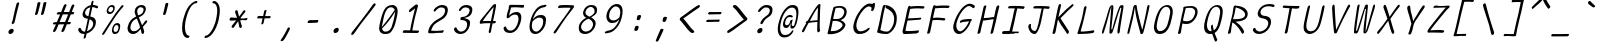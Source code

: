 SplineFontDB: 3.2
FontName: SeriousShannsLightItalic
FullName: Serious Shanns Light Italic
FamilyName: Serious Shanns Light Italic
Weight: Light
Copyright: https://github.com/kaBeech/serious-sans/blob/main/LICENSE
Version: 6.0.0
ItalicAngle: -11.8
UnderlinePosition: 0
UnderlineWidth: 0
Ascent: 800
Descent: 200
InvalidEm: 0
sfntRevision: 0x00001999
LayerCount: 2
Layer: 0 0 "Back" 1
Layer: 1 0 "Fore" 0
XUID: [1021 329 -1817886000 6804199]
StyleMap: 0x0040
FSType: 4
OS2Version: 3
OS2_WeightWidthSlopeOnly: 0
OS2_UseTypoMetrics: 0
CreationTime: 1532631502
ModificationTime: 315532800
PfmFamily: 81
TTFWeight: 300
TTFWidth: 5
LineGap: 0
VLineGap: 0
Panose: 0 0 0 0 0 0 0 0 0 0
OS2TypoAscent: 613
OS2TypoAOffset: 0
OS2TypoDescent: -188
OS2TypoDOffset: 0
OS2TypoLinegap: 98
OS2WinAscent: 778
OS2WinAOffset: 0
OS2WinDescent: 308
OS2WinDOffset: 0
HheadAscent: 796
HheadAOffset: 0
HheadDescent: -317
HheadDOffset: 0
OS2SubXSize: 317
OS2SubYSize: 293
OS2SubXOff: 0
OS2SubYOff: 37
OS2SupXSize: 317
OS2SupYSize: 293
OS2SupXOff: 0
OS2SupYOff: 171
OS2StrikeYSize: 0
OS2StrikeYPos: 132
OS2CapHeight: 576
OS2XHeight: 485
OS2Vendor: 'NONE'
OS2CodePages: 00000001.00000000
OS2UnicodeRanges: 00000001.00000000.00000000.00000000
MarkAttachClasses: 1
DEI: 91125
LangName: 1033 "" "" "Normal" "FontForge 2.0 : Serious Shanns Light Italic : 11-6-2024" "" "Version 0.1.2"
Encoding: UnicodeBmp
Compacted: 1
UnicodeInterp: none
NameList: AGL For New Fonts
DisplaySize: -48
AntiAlias: 1
FitToEm: 0
WinInfo: 64 16 4
BeginPrivate: 8
BlueValues 32 [-39 -6 490 521 685 718 765 769]
OtherBlues 11 [-304 -292]
BlueScale 9 0.0291667
BlueShift 1 3
StdHW 4 [67]
StdVW 4 [65]
StemSnapH 23 [61 62 63 65 67 94 130]
StemSnapV 14 [40 58 65 125]
EndPrivate
BeginChars: 65537 122

StartChar: .notdef
Encoding: 65536 -1 0
Width: 630
GlyphClass: 1
Flags: HMW
HStem: 688 20G<311.348 634.348 311.348 311.348>
LayerCount: 2
Fore
SplineSet
293.34765625 737 m 1
 666.34765625 737 l 1
 437.34765625 -255 l 1
 64.34765625 -255 l 1
 293.34765625 737 l 1
634.34765625 708 m 1
 311.34765625 708 l 1
 95.34765625 -226 l 1
 419.34765625 -226 l 1
 634.34765625 708 l 1
EndSplineSet
Validated: 524289
EndChar

StartChar: uni0017
Encoding: 23 23 1
Width: 630
GlyphClass: 2
Flags: W
LayerCount: 2
Fore
Validated: 1
EndChar

StartChar: uni0018
Encoding: 24 24 2
Width: 630
GlyphClass: 2
Flags: W
LayerCount: 2
Fore
Validated: 1
EndChar

StartChar: uni0019
Encoding: 25 25 3
Width: 630
GlyphClass: 2
Flags: W
LayerCount: 2
Fore
Validated: 1
EndChar

StartChar: uni001A
Encoding: 26 26 4
Width: 630
GlyphClass: 2
Flags: W
LayerCount: 2
Fore
Validated: 1
EndChar

StartChar: uni001B
Encoding: 27 27 5
Width: 630
GlyphClass: 2
Flags: W
LayerCount: 2
Fore
Validated: 1
EndChar

StartChar: uni001C
Encoding: 28 28 6
Width: 630
GlyphClass: 2
Flags: W
LayerCount: 2
Fore
Validated: 1
EndChar

StartChar: uni001D
Encoding: 29 29 7
Width: 630
GlyphClass: 2
Flags: W
LayerCount: 2
Fore
Validated: 1
EndChar

StartChar: uni001E
Encoding: 30 30 8
Width: 630
GlyphClass: 2
Flags: W
LayerCount: 2
Fore
Validated: 1
EndChar

StartChar: uni001F
Encoding: 31 31 9
Width: 630
GlyphClass: 2
Flags: W
LayerCount: 2
Fore
Validated: 1
EndChar

StartChar: space
Encoding: 32 32 10
Width: 630
GlyphClass: 2
Flags: W
LayerCount: 2
Fore
Validated: 1
EndChar

StartChar: exclam
Encoding: 33 33 11
Width: 630
GlyphClass: 2
Flags: HMW
HStem: -13 130<294.281 357.281>
VStem: 260.781 131<27.5 80.5>
LayerCount: 2
Fore
SplineSet
411.78125 274 m 0
 407.78125 262 401.78125 253 392.78125 247 c 0
 383.78125 241 375.78125 237 366.78125 237 c 2
 363.78125 237 l 2
 354.78125 237 348.78125 240 345.78125 245 c 0
 343.78125 247 342.78125 250 342.78125 254 c 0
 342.78125 258 343.78125 264 345.78125 272 c 0
 348.78125 281 351.78125 290 355.78125 300 c 0
 359.78125 310 362.78125 318 364.78125 325 c 0
 366.78125 332 369.78125 347 375.78125 371 c 0
 381.78125 395 387.78125 423 393.78125 454 c 0
 399.78125 485 405.78125 515 412.78125 544 c 0
 419.78125 573 424.78125 593 426.78125 603 c 0
 428.78125 613 434.78125 634 443.78125 668 c 0
 452.78125 702 457.78125 724 459.78125 732 c 0
 463.78125 747 470.78125 759 478.78125 766 c 0
 486.78125 773 496.78125 777 506.78125 777 c 2
 509.78125 777 l 2
 517.78125 777 523.78125 775 526.78125 771 c 0
 528.78125 769 529.78125 764 529.78125 759 c 0
 529.78125 754 527.78125 748 526.78125 742 c 0
 525.78125 736 513.78125 691 492.78125 609 c 0
 471.78125 527 455.78125 462 444.78125 411 c 0
 433.78125 360 426.78125 330 423.78125 320 c 0
 420.78125 310 415.78125 295 411.78125 274 c 0
391.78125 75 m 0
 391.78125 70 390.78125 64 389.78125 57 c 0
 385.78125 39 377.78125 24 362.78125 11 c 0
 347.78125 -2 329.78125 -10 308.78125 -12 c 0
 306.78125 -12 303.78125 -13 301.78125 -13 c 0
 286.78125 -13 275.78125 -7 268.78125 3 c 0
 262.78125 12 260.78125 22 260.78125 33 c 0
 260.78125 38 261.78125 44 262.78125 51 c 0
 267.78125 68 276.78125 83 293.78125 96 c 0
 312.78125 110 330.78125 117 349.78125 117 c 0
 364.78125 117 377.78125 112 384.78125 102 c 0
 389.78125 95 391.78125 86 391.78125 75 c 0
EndSplineSet
Validated: 524289
EndChar

StartChar: quotedbl
Encoding: 34 34 12
Width: 630
GlyphClass: 2
Flags: HMW
HStem: 448 323<321.546 410.046 326.046 410.046 404.046 475.046 404.046 476.046>
LayerCount: 2
Fore
SplineSet
410.045898438 771 m 2
 418.045898438 771 425.045898438 769 431.045898438 765 c 0
 432.045898438 763 434.045898438 760 435.045898438 756 c 0
 436.045898438 752 436.045898438 748 435.045898438 741 c 0
 429.045898438 714 418.045898438 669 402.045898438 607 c 0
 386.045898438 545 375.045898438 502 367.045898438 479 c 0
 363.045898438 468 357.045898438 461 349.045898438 456 c 0
 341.045898438 451 334.045898438 448 327.045898438 448 c 2
 326.045898438 448 l 2
 317.045898438 448 309.045898438 452 303.045898438 457 c 0
 301.045898438 459 299.045898438 462 299.045898438 466 c 0
 299.045898438 470 300.045898438 474 301.045898438 478 c 0
 312.045898438 512 323.045898438 556 334.045898438 609 c 0
 345.045898438 662 354.045898438 706 361.045898438 741 c 0
 362.045898438 748 365.045898438 753 368.045898438 757 c 0
 371.045898438 762 375.045898438 765 379.045898438 766 c 0
 388.045898438 769 397.045898438 771 404.045898438 771 c 2
 410.045898438 771 l 2
552.045898438 607 m 0
 537.045898438 545 525.045898438 502 517.045898438 479 c 0
 513.045898438 468 507.045898438 461 499.045898438 456 c 0
 491.045898438 451 483.045898438 448 476.045898438 448 c 2
 475.045898438 448 l 2
 466.045898438 448 458.045898438 452 452.045898438 457 c 0
 450.045898438 459 449.045898438 463 449.045898438 466 c 0
 449.045898438 469 450.045898438 473 451.045898438 478 c 0
 461.045898438 512 472.045898438 556 483.045898438 609 c 0
 494.045898438 662 503.045898438 706 510.045898438 741 c 0
 511.045898438 748 514.045898438 753 518.045898438 757 c 0
 522.045898438 761 525.045898438 765 529.045898438 766 c 0
 538.045898438 769 546.045898438 771 553.045898438 771 c 2
 559.045898438 771 l 2
 564.045898438 771 568.045898438 771 571.045898438 770 c 0
 574.045898438 769 578.045898438 767 581.045898438 765 c 0
 584.045898438 763 585.045898438 758 585.045898438 751 c 0
 585.045898438 743 574.045898438 695 552.045898438 607 c 0
EndSplineSet
Validated: 524289
EndChar

StartChar: numbersign
Encoding: 35 35 13
Width: 630
GlyphClass: 2
Flags: HMW
HStem: 205 57<493.476 531.476 470.476 550.476> 457 60<394.476 504.476 370.476 528.476 394.476 612.476 394.476 569.476>
LayerCount: 2
Fore
SplineSet
274.475585938 203 m 1
 265.475585938 203 l 1
 233.475585938 126 211.475585938 74 199.475585938 47 c 0
 192.475585938 36 183.475585938 26 170.475585938 18 c 0
 161.475585938 13 153.475585938 10 147.475585938 10 c 0
 145.475585938 10 141.475585938 11 139.475585938 12 c 0
 135.475585938 12 133.475585938 14 132.475585938 16 c 0
 130.475585938 20 128.475585938 26 128.475585938 34 c 0
 128.475585938 44 130.475585938 55 136.475585938 67 c 0
 145.475585938 86 167.475585938 131 198.475585938 202 c 1
 151.475585938 202 l 2
 139.475585938 202 131.475585938 204 127.475585938 208 c 0
 125.475585938 210 122.475585938 214 122.475585938 217 c 0
 122.475585938 218 123.475585938 221 123.475585938 223 c 0
 125.475585938 232 130.475585938 241 137.475585938 247 c 0
 144.475585938 253 156.475585938 257 169.475585938 257 c 0
 174.475585938 257 181.475585938 258 191.475585938 258 c 0
 201.475585938 258 210.475585938 260 221.475585938 260 c 1
 303.475585938 456 l 1
 284.475585938 456 l 1
 246.475585938 455 l 1
 242.475585938 455 l 2
 232.475585938 455 225.475585938 457 222.475585938 461 c 0
 220.475585938 464 219.475585938 468 219.475585938 473 c 2
 219.475585938 480 l 2
 220.475585938 489 225.475585938 497 233.475585938 503 c 0
 241.475585938 509 251.475585938 514 264.475585938 514 c 2
 265.475585938 514 l 2
 277.475585938 514 296.475585938 515 320.475585938 515 c 2
 327.475585938 515 l 1
 393.475585938 677 l 2
 400.475585938 692 410.475585938 702 419.475585938 707 c 0
 426.475585938 710 431.475585938 712 436.475585938 712 c 0
 438.475585938 712 443.475585938 711 445.475585938 711 c 0
 454.475585938 709 460.475585938 705 462.475585938 698 c 0
 463.475585938 696 464.475585938 692 464.475585938 689 c 0
 464.475585938 683 461.475585938 675 457.475585938 666 c 2
 394.475585938 517 l 1
 528.475585938 517 l 1
 589.475585938 670 l 2
 596.475585938 685 604.475585938 695 614.475585938 700 c 0
 620.475585938 703 626.475585938 705 632.475585938 705 c 0
 634.475585938 705 637.475585938 704 640.475585938 704 c 0
 649.475585938 702 656.475585938 698 658.475585938 691 c 0
 658.475585938 689 659.475585938 686 659.475585938 684 c 0
 659.475585938 677 658.475585938 669 653.475585938 659 c 0
 640.475585938 633 620.475585938 586 594.475585938 519 c 1
 613.475585938 519 l 1
 623.475585938 519 l 2
 634.475585938 519 644.475585938 515 649.475585938 509 c 0
 654.475585938 504 656.475585938 500 656.475585938 495 c 0
 656.475585938 494 655.475585938 492 655.475585938 491 c 0
 653.475585938 482 647.475585938 473 640.475585938 467 c 0
 633.475585938 461 624.475585938 457 612.475585938 457 c 2
 569.475585938 457 l 1
 493.475585938 262 l 1
 550.475585938 262 l 2
 560.475585938 262 566.475585938 260 567.475585938 258 c 0
 569.475585938 254 570.475585938 248 569.475585938 239 c 0
 567.475585938 228 561.475585938 219 556.475585938 214 c 0
 550.475585938 208 542.475585938 205 531.475585938 205 c 2
 470.475585938 205 l 1
 439.475585938 124 418.475585938 70 406.475585938 43 c 0
 399.475585938 31 389.475585938 22 377.475585938 16 c 0
 369.475585938 12 362.475585938 10 356.475585938 10 c 0
 354.475585938 10 349.475585938 11 346.475585938 12 c 0
 340.475585938 13 337.475585938 18 336.475585938 25 c 0
 336.475585938 28 335.475585938 32 335.475585938 34 c 0
 335.475585938 43 338.475585938 52 343.475585938 63 c 0
 356.475585938 90 376.475585938 137 403.475585938 204 c 1
 384.475585938 204 l 1
 274.475585938 203 l 1
504.475585938 457 m 1
 370.475585938 457 l 1
 288.475585938 261 l 1
 326.475585938 262 370.475585938 263 418.475585938 263 c 2
 426.475585938 263 l 1
 451.475585938 323 477.475585938 387 504.475585938 457 c 1
EndSplineSet
Validated: 524289
EndChar

StartChar: dollar
Encoding: 36 36 14
Width: 630
GlyphClass: 2
Flags: HMW
HStem: -17 60<259.847 293.847 269.847 293.847 273.847 293.847>
VStem: 238.847 63 504.847 69<235 287>
LayerCount: 2
Fore
SplineSet
215.84765625 -8 m 0
 198.84765625 -2 185.84765625 4 174.84765625 13 c 0
 153.84765625 31 139.84765625 52 132.84765625 76 c 0
 131.84765625 82 130.84765625 89 130.84765625 95 c 0
 130.84765625 101 132.84765625 107 134.84765625 112 c 0
 138.84765625 121 144.84765625 127 153.84765625 131 c 0
 160.84765625 134 166.84765625 137 169.84765625 137 c 0
 172.84765625 137 176.84765625 138 177.84765625 138 c 2
 182.84765625 138 l 2
 183.84765625 138 185.84765625 135 187.84765625 133 c 0
 189.84765625 131 193.84765625 125 196.84765625 118 c 0
 205.84765625 96 216.84765625 77 231.84765625 64 c 0
 246.84765625 50 266.84765625 43 291.84765625 43 c 2
 293.84765625 43 l 1
 301.84765625 43 l 1
 328.84765625 161 351.84765625 268 371.84765625 365 c 1
 360.84765625 366 351.84765625 368 345.84765625 369 c 0
 339.84765625 370 333.84765625 371 329.84765625 371 c 0
 311.84765625 373 296.84765625 378 283.84765625 387 c 0
 270.84765625 396 260.84765625 406 253.84765625 419 c 0
 243.84765625 438 238.84765625 458 238.84765625 480 c 0
 238.84765625 487 239.84765625 494 241.84765625 503 c 0
 246.84765625 526 254.84765625 548 265.84765625 569 c 0
 275.84765625 590 288.84765625 610 304.84765625 628 c 0
 320.84765625 646 340.84765625 661 362.84765625 674 c 0
 384.84765625 687 409.84765625 697 436.84765625 702 c 2
 443.84765625 704 l 1
 448.84765625 725 454.84765625 747 459.84765625 769 c 0
 462.84765625 784 467.84765625 795 473.84765625 803 c 0
 479.84765625 811 485.84765625 815 494.84765625 815 c 2
 496.84765625 815 l 2
 503.84765625 815 508.84765625 814 510.84765625 811 c 0
 512.84765625 808 513.84765625 803 513.84765625 797 c 0
 513.84765625 791 511.84765625 785 510.84765625 778 c 2
 496.84765625 711 l 1
 509.84765625 710 l 2
 522.84765625 710 540.84765625 706 562.84765625 700 c 0
 584.84765625 694 600.84765625 689 611.84765625 684 c 0
 618.84765625 681 623.84765625 676 625.84765625 670 c 0
 625.84765625 668 626.84765625 664 626.84765625 660 c 0
 626.84765625 656 624.84765625 651 622.84765625 644 c 0
 621.84765625 639 619.84765625 634 615.84765625 631 c 0
 611.84765625 628 607.84765625 626 604.84765625 626 c 2
 595.84765625 626 l 2
 589.84765625 626 583.84765625 627 577.84765625 629 c 0
 572.84765625 630 566.84765625 634 559.84765625 638 c 0
 552.84765625 642 543.84765625 646 532.84765625 649 c 0
 521.84765625 652 507.84765625 655 492.84765625 655 c 2
 483.84765625 656 l 1
 470.84765625 596 452.84765625 518 431.84765625 421 c 1
 443.84765625 419 l 2
 467.84765625 415 487.84765625 408 504.84765625 399 c 0
 522.84765625 389 535.84765625 378 545.84765625 366 c 0
 555.84765625 354 562.84765625 341 566.84765625 326 c 0
 570.84765625 311 573.84765625 295 573.84765625 279 c 0
 573.84765625 263 571.84765625 247 566.84765625 227 c 0
 559.84765625 198 549.84765625 170 533.84765625 144 c 0
 517.84765625 118 500.84765625 96 480.84765625 76 c 0
 460.84765625 56 439.84765625 40 416.84765625 26 c 0
 393.84765625 12 369.84765625 1 344.84765625 -6 c 2
 338.84765625 -8 l 1
 329.84765625 -52 323.84765625 -82 321.84765625 -96 c 0
 317.84765625 -107 311.84765625 -117 303.84765625 -123 c 0
 295.84765625 -129 287.84765625 -132 278.84765625 -132 c 2
 277.84765625 -132 l 2
 275.84765625 -132 272.84765625 -131 270.84765625 -131 c 0
 267.84765625 -129 265.84765625 -125 265.84765625 -118 c 0
 265.84765625 -113 266.84765625 -106 268.84765625 -97 c 0
 273.84765625 -81 279.84765625 -54 287.84765625 -17 c 1
 273.84765625 -17 l 1
 269.84765625 -17 l 2
 249.84765625 -17 232.84765625 -14 215.84765625 -8 c 0
315.84765625 468 m 0
 328.84765625 450 347.84765625 437 373.84765625 429 c 2
 384.84765625 426 l 1
 396.84765625 480 412.84765625 555 432.84765625 651 c 1
 414.84765625 645 l 2
 386.84765625 636 362.84765625 623 342.84765625 603 c 0
 322.84765625 583 309.84765625 560 304.84765625 533 c 0
 302.84765625 526 301.84765625 520 301.84765625 513 c 0
 301.84765625 496 306.84765625 481 315.84765625 468 c 0
504.84765625 241 m 0
 504.84765625 253 502.84765625 266 497.84765625 281 c 0
 493.84765625 294 485.84765625 306 473.84765625 317 c 0
 461.84765625 328 446.84765625 338 427.84765625 346 c 2
 415.84765625 352 l 1
 412.84765625 338 l 1
 412.84765625 338 401.84765625 287 380.84765625 188 c 0
 368.84765625 133 358.84765625 88 350.84765625 53 c 1
 370.84765625 62 l 2
 402.84765625 76 430.84765625 95 454.84765625 120 c 0
 478.84765625 145 493.84765625 173 500.84765625 205 c 0
 502.84765625 217 504.84765625 229 504.84765625 241 c 0
EndSplineSet
Validated: 524289
EndChar

StartChar: percent
Encoding: 37 37 15
Width: 630
GlyphClass: 2
Flags: HMW
HStem: -16 52<405.432 440.932 413.932 440.932> 184 49<468.432 469.432> 444 51<273.432 307.932 281.932 307.932> 645 48<337.432 341.932>
VStem: 216.932 41<522.5 546.5> 348.932 41<63.5 86.5> 379.932 41<589.5 628> 510.932 35<99 143> 510.932 45<129.5 169>
LayerCount: 2
Fore
SplineSet
239.932617188 461 m 0xfa
 228.932617188 472 220.932617188 486 218.932617188 503 c 0
 217.932617188 510 216.932617188 518 216.932617188 527 c 0
 216.932617188 536 217.932617188 548 220.932617188 561 c 0
 229.932617188 600 245.932617188 631 268.932617188 656 c 0
 291.932617188 681 320.932617188 693 353.932617188 693 c 0
 379.932617188 693 398.932617188 683 410.932617188 664 c 0
 417.932617188 653 420.932617188 638 420.932617188 618 c 0
 420.932617188 601 417.932617188 581 411.932617188 559 c 0
 402.932617188 521 386.932617188 493 365.932617188 473 c 0
 344.932617188 453 317.932617188 444 282.932617188 444 c 2
 281.932617188 444 l 2
 264.932617188 444 250.932617188 450 239.932617188 461 c 0xfa
116.932617188 12 m 0
 138.932617188 44 182.932617188 104 247.932617188 192 c 2
 442.932617188 470 l 2
 508.932617188 563 554.932617188 629 580.932617188 670 c 0
 588.932617188 680 597.932617188 686 607.932617188 688 c 0
 610.932617188 688 614.932617188 689 616.932617188 689 c 0
 621.932617188 689 625.932617188 687 630.932617188 684 c 0
 633.932617188 683 635.932617188 681 636.932617188 680 c 0
 637.932617188 679 638.932617188 675 638.932617188 673 c 0
 638.932617188 665 634.932617188 654 623.932617188 641 c 0
 590.932617188 600 514.932617188 497 396.932617188 330 c 0
 281.932617188 163 202.932617188 51 160.932617188 -9 c 0
 151.932617188 -21 143.932617188 -29 136.932617188 -34 c 0
 131.932617188 -37 126.932617188 -39 122.932617188 -39 c 0
 118.932617188 -39 115.932617188 -38 112.932617188 -36 c 0
 109.932617188 -34 105.932617188 -31 104.932617188 -29 c 0
 103.932617188 -27 102.932617188 -24 102.932617188 -21 c 0
 102.932617188 -12 107.932617188 -1 116.932617188 12 c 0
305.932617188 495 m 2
 307.932617188 495 l 2
 324.932617188 495 338.932617188 501 349.932617188 514 c 0
 360.932617188 527 369.932617188 543 375.932617188 563 c 0
 377.932617188 574 379.932617188 585 379.932617188 594 c 0
 379.932617188 605 378.932617188 615 373.932617188 623 c 0
 364.932617188 638 351.932617188 645 331.932617188 645 c 0
 314.932617188 645 299.932617188 638 287.932617188 623 c 0
 276.932617188 610 267.932617188 592 261.932617188 570 c 0
 259.932617188 560 257.932617188 551 257.932617188 542 c 0
 257.932617188 533 258.932617188 526 261.932617188 519 c 0
 268.932617188 505 283.932617188 497 305.932617188 495 c 2
371.932617188 1 m 0
 360.932617188 12 353.932617188 26 350.932617188 43 c 0
 349.932617188 50 348.932617188 59 348.932617188 68 c 0xfc80
 348.932617188 77 350.932617188 88 352.932617188 101 c 0
 360.932617188 140 377.932617188 171 400.932617188 196 c 0
 423.932617188 221 451.932617188 233 484.932617188 233 c 0
 497.932617188 233 509.932617188 231 518.932617188 226 c 0
 528.932617188 221 537.932617188 214 544.932617188 204 c 0
 551.932617188 194 555.932617188 179 555.932617188 159 c 0
 555.932617188 142 552.932617188 122 545.932617188 100 c 1xfd
 545.932617188 99 l 1
 534.932617188 61 518.932617188 32 497.932617188 12 c 0
 476.932617188 -7 449.932617188 -16 416.932617188 -16 c 2
 413.932617188 -16 l 2
 396.932617188 -16 382.932617188 -10 371.932617188 1 c 0
437.932617188 36 m 2
 440.932617188 36 l 2
 456.932617188 36 470.932617188 42 481.932617188 55 c 0
 492.932617188 68 501.932617188 83 506.932617188 103 c 0
 508.932617188 114 510.932617188 125 510.932617188 134 c 0
 510.932617188 152 506.932617188 165 495.932617188 174 c 0
 486.932617188 181 475.932617188 184 462.932617188 184 c 0
 445.932617188 184 431.932617188 176 419.932617188 162 c 0
 407.932617188 149 398.932617188 131 393.932617188 110 c 0
 391.932617188 100 389.932617188 91 389.932617188 82 c 0
 389.932617188 73 391.932617188 66 394.932617188 59 c 0
 401.932617188 45 415.932617188 37 437.932617188 36 c 2
EndSplineSet
Validated: 524289
EndChar

StartChar: ampersand
Encoding: 38 38 16
Width: 630
GlyphClass: 2
Flags: HMW
HStem: -29 69 657 55
VStem: 113.865 71<105.001 142.501> 291.866 64<541.001 542.001> 458.866 71<8.00098 34>
LayerCount: 2
Fore
SplineSet
525.866210938 5 m 0
 520.866210938 -11 513.866210938 -20.9990234375 505.866210938 -23.9990234375 c 0
 500.866210938 -25.9990234375 496.866210938 -27.9990234375 492.866210938 -27.9990234375 c 0
 487.866210938 -27.9990234375 483.866210938 -25.9990234375 479.866210938 -23.9990234375 c 0
 470.866210938 -17.9990234375 463.866210938 -6.9990234375 458.866210938 8.0009765625 c 0
 458.866210938 12.0009765625 456.866210938 22.0009765625 454.866210938 38.0009765625 c 0
 452.866210938 54.0009765625 450.866210938 65.0009765625 448.866210938 73.0009765625 c 2
 443.866210938 97.0009765625 l 1
 427.866210938 79.0009765625 l 2
 425.866210938 77.0009765625 420.866210938 70.0009765625 412.866210938 62.0009765625 c 2
 394.866210938 44.0009765625 l 2
 375.866210938 25.0009765625 362.866210938 13.0009765625 354.866210938 8.0009765625 c 0
 348.866210938 4.0009765625 340.866210938 0.0009765625 331.866210938 -5.9990234375 c 0
 322.866210938 -11.9990234375 313.866210938 -16.9990234375 305.866210938 -18.9990234375 c 0
 297.866210938 -20.9990234375 288.866210938 -23.9990234375 277.866210938 -25.9990234375 c 0
 266.866210938 -27.9990234375 256.866210938 -28.9990234375 246.866210938 -28.9990234375 c 0
 214.866210938 -28.9990234375 187.866210938 -19.9990234375 165.866210938 -2.9990234375 c 0
 143.866210938 14.0009765625 127.866210938 37.0009765625 119.866210938 66.0009765625 c 0
 115.866210938 81.0009765625 113.866210938 97.0009765625 113.866210938 113.000976562 c 0
 113.866210938 129.000976562 115.866210938 145.000976562 119.866210938 162.000976562 c 0
 147.866210938 284.000976562 212.866210938 367.000976562 316.866210938 411.000976562 c 2
 327.866210938 416.000976562 l 1
 311.866210938 460.000976562 302.866210938 486.000976562 300.866210938 491.000976562 c 0
 298.866210938 497.000976562 296.866210938 505.000976562 294.866210938 513.000976562 c 0
 292.866210938 521.000976562 291.866210938 528.000976562 291.866210938 533.000976562 c 0
 291.866210938 551.000976562 293.866210938 569.000976562 297.866210938 587.000976562 c 0
 302.866210938 609.000976562 313.866210938 632.000976562 331.866210938 653.000976562 c 0
 340.866210938 664.000976562 351.866210938 675.000976562 363.866210938 683.000976562 c 0
 375.866210938 691.000976562 390.866210938 698.000976562 408.866210938 704.000976562 c 0
 426.866210938 710.000976562 444.866210938 712.000976562 465.866210938 712.000976562 c 0
 482.866210938 712.000976562 498.866210938 710.000976562 512.866210938 704.000976562 c 0
 526.866210938 698.000976562 538.866210938 690.000976562 548.866210938 680.000976562 c 0
 558.866210938 670.000976562 564.866210938 657.000976562 568.866210938 640.000976562 c 0
 570.754882812 631.974609375 571.751953125 623.279296875 571.751953125 614.020507812 c 0
 571.751953125 603.668945312 570.505859375 592.61328125 567.866210938 581 c 0
 562.866210938 561 555.866210938 542 546.866210938 525 c 0
 537.866210938 508 528.866210938 493 518.866210938 481 c 0
 508.866210938 469 496.866210938 458 482.866210938 447 c 0
 468.866210938 436 455.866210938 427 444.866210938 421 c 0
 433.866210938 415 421.866210938 409 406.866210938 402 c 2
 397.866210938 397 l 1
 400.866210938 387 l 2
 407.866210938 366 419.866210938 335 436.866210938 294 c 0
 453.866210938 253 464.866210938 227 469.866210938 214 c 2
 477.866210938 191 l 1
 492.866210938 213 504.866210938 232 512.866210938 244 c 0
 520.866210938 256 527.866210938 266 532.866210938 273 c 0
 537.866210938 280 541.866210938 286 543.866210938 289 c 0
 557.866210938 305 568.866210938 315 577.866210938 318 c 0
 579.866210938 319 583.866210938 320 585.866210938 320 c 0
 589.866210938 320 593.866210938 318 598.866210938 316 c 0
 603.866210938 313 605.866210938 307 605.866210938 300 c 0
 605.866210938 287 598.866210938 272 587.866210938 255 c 0
 583.866210938 249 571.866210938 236 551.866210938 215 c 0
 531.866210938 194 512.866210938 174 495.866210938 153 c 1
 500.866210938 137 507.866210938 116 514.866210938 93 c 0
 521.866210938 70 525.866210938 55 526.866210938 50 c 0
 527.866210938 45 529.866210938 38 529.866210938 30 c 0
 529.866210938 22 527.866210938 14 525.866210938 5 c 0
444.866210938 657.000976562 m 0
 419.866210938 657.000976562 399.866210938 648.000976562 384.866210938 631.000976562 c 0
 372.866210938 617.000976562 363.866210938 598.000976562 358.866210938 575.000976562 c 0
 356.866210938 566.000976562 355.866210938 556.000976562 355.866210938 546.000976562 c 0
 355.866210938 536.000976562 356.866210938 526.000976562 358.866210938 515.000976562 c 0
 361.866210938 493.000976562 368.866210938 474.000976562 377.866210938 458.000976562 c 2
 382.866210938 450.000976562 l 1
 392.866210938 453.000976562 l 2
 407.866210938 458.000976562 421.866210938 463.000976562 432.866210938 468.000976562 c 0
 443.866210938 473.000976562 454.866210938 480.000976562 465.866210938 489.000976562 c 0
 476.866210938 498.000976562 486.866210938 508.000976562 493.866210938 521.000976562 c 0
 500.866210938 534.000976562 506.866210938 550.000976562 510.866210938 567.000976562 c 0
 512.866210938 576.000976562 514.866210938 585.000976562 514.866210938 593.000976562 c 0
 514.866210938 610.000976562 509.866210938 623.000976562 500.866210938 634.000976562 c 0
 486.866210938 649.000976562 467.866210938 657.000976562 444.866210938 657.000976562 c 0
197.866210938 82.0009765625 m 0
 212.866210938 54.0009765625 237.866210938 40.0009765625 270.866210938 40.0009765625 c 0
 285.866210938 40.0009765625 302.866210938 43.0009765625 322.866210938 49.0009765625 c 0
 329.866210938 51.0009765625 337.866210938 56.0009765625 345.866210938 61.0009765625 c 0
 353.866210938 66.0009765625 358.866210938 69.0009765625 363.866210938 72.0009765625 c 0
 368.866210938 75.0009765625 373.866210938 80.0009765625 380.866210938 87.0009765625 c 0
 387.866210938 94.0009765625 393.866210938 99.0009765625 395.866210938 102.000976562 c 0
 397.866210938 105.000976562 402.866210938 109.000976562 408.866210938 116.000976562 c 0
 414.866210938 123.000976562 418.866210938 127.000976562 419.866210938 128.000976562 c 2
 424.866210938 133.000976562 l 1
 418.866210938 163.000976562 413.866210938 186.000976562 409.866210938 201.000976562 c 0
 404.866210938 217.000976562 394.866210938 242.000976562 380.866210938 277.000976562 c 0
 366.866210938 312.000976562 356.866210938 337.000976562 350.866210938 354.000976562 c 2
 345.866210938 366.000976562 l 1
 333.866210938 361.000976562 l 2
 312.866210938 352.000976562 293.866210938 341.000976562 276.866210938 327.000976562 c 0
 259.866210938 313.000976562 245.866210938 298.000976562 234.866210938 282.000976562 c 0
 223.866210938 266.000976562 214.866210938 249.000976562 207.866210938 232.000976562 c 0
 200.866210938 215.000976562 195.866210938 197.000976562 190.866210938 177.000976562 c 0
 186.866210938 162.000976562 184.866210938 149.000976562 184.866210938 136.000976562 c 0
 184.866210938 115.000976562 188.866210938 97.0009765625 197.866210938 82.0009765625 c 0
EndSplineSet
Validated: 524289
EndChar

StartChar: quotesingle
Encoding: 39 39 17
Width: 630
GlyphClass: 2
Flags: HMW
HStem: 458 302<402.354 481.354 402.354 481.354>
LayerCount: 2
Fore
SplineSet
482.353515625 760 m 2
 490.353515625 760 497.353515625 758 503.353515625 754 c 0
 504.353515625 753 506.353515625 750 507.353515625 746 c 0
 508.353515625 742 507.353515625 737 506.353515625 730 c 0
 500.353515625 704 491.353515625 663 477.353515625 608 c 0
 463.353515625 553 452.353515625 513 444.353515625 490 c 0
 440.353515625 479 434.353515625 470 426.353515625 465 c 0
 418.353515625 460 411.353515625 458 404.353515625 458 c 2
 402.353515625 458 l 2
 392.353515625 459 384.353515625 463 379.353515625 468 c 0
 377.353515625 470 376.353515625 473 376.353515625 477 c 0
 376.353515625 481 377.353515625 484 378.353515625 489 c 0
 388.353515625 524 398.353515625 563 408.353515625 609 c 0
 418.353515625 655 427.353515625 696 434.353515625 731 c 0
 434.353515625 737 436.353515625 743 440.353515625 747 c 0
 444.353515625 751 448.353515625 754 452.353515625 755 c 0
 461.353515625 758 469.353515625 760 476.353515625 760 c 2
 481.353515625 760 l 1
 482.353515625 760 l 2
EndSplineSet
Validated: 524289
EndChar

StartChar: parenleft
Encoding: 40 40 18
Width: 630
GlyphClass: 2
Flags: HMW
HStem: -119 60<354.692 397.192> 745 57<562.692 595.692>
VStem: 227.192 71<140.5 147.5>
LayerCount: 2
Fore
SplineSet
393.192382812 -59 m 0
 401.192382812 -59 406.192382812 -61 408.192382812 -64 c 0
 409.192382812 -65 411.192382812 -67 411.192382812 -71 c 0
 411.192382812 -75 409.192382812 -81 408.192382812 -90 c 0
 406.192382812 -98 402.192382812 -104 394.192382812 -110 c 0
 386.192382812 -116 379.192382812 -119 373.192382812 -119 c 0
 336.192382812 -119 305.192382812 -105 281.192382812 -76 c 0
 256.192382812 -45 240.192382812 -3 232.192382812 52 c 0
 229.192382812 77 227.192382812 103 227.192382812 130 c 0
 227.192382812 165 229.192382812 203 235.192382812 244 c 0
 242.192382812 293 258.192382812 356 282.192382812 433 c 0
 306.192382812 510 332.192382812 574 361.192382812 623 c 0
 374.192382812 644 389.192382812 666 407.192382812 687 c 0
 425.192382812 708 444.192382812 727 465.192382812 744 c 0
 486.192382812 761 508.192382812 775 530.192382812 786 c 0
 552.192382812 797 572.192382812 802 592.192382812 802 c 0
 599.192382812 802 604.192382812 801 606.192382812 799 c 0
 608.192382812 797 610.192382812 793 610.192382812 788 c 0
 610.192382812 785 610.192382812 781 609.192382812 776 c 0
 607.192382812 765 602.192382812 757 595.192382812 752 c 0
 588.192382812 747 581.192382812 745 572.192382812 745 c 0
 553.192382812 745 536.192382812 740 518.192382812 729 c 0
 500.192382812 718 483.192382812 703 468.192382812 685 c 0
 439.192382812 651 414.192382812 609 392.192382812 558 c 0
 375.192382812 523 358.192382812 475 341.192382812 414 c 0
 324.192382812 353 313.192382812 304 307.192382812 268 c 0
 301.192382812 232 298.192382812 197 298.192382812 164 c 0
 298.192382812 117 303.192382812 76 312.192382812 41 c 0
 319.192382812 12 330.192382812 -11 343.192382812 -29 c 0
 358.192382812 -49 374.192382812 -59 393.192382812 -59 c 0
EndSplineSet
Validated: 524289
EndChar

StartChar: parenright
Encoding: 41 41 19
Width: 630
GlyphClass: 2
Flags: HMW
HStem: -119 60<196.056 200.056> 745 57<378.056 408.056>
VStem: 480.556 65<551.5 571>
LayerCount: 2
Fore
SplineSet
545.555664062 571 m 0
 545.555664062 532 541.555664062 488 534.555664062 438 c 0
 523.555664062 361 509.555664062 298 493.555664062 250 c 0
 470.555664062 177 442.555664062 113 408.555664062 57 c 0
 374.555664062 1 338.555664062 -42 298.555664062 -73 c 0
 258.555664062 -104 219.555664062 -119 180.555664062 -119 c 0
 175.555664062 -119 170.555664062 -117 166.555664062 -112 c 0
 164.555664062 -110 163.555664062 -106 163.555664062 -102 c 2
 163.555664062 -96 l 2
 166.555664062 -81 171.555664062 -71 177.555664062 -66 c 0
 183.555664062 -61 191.555664062 -59 200.555664062 -59 c 0
 217.555664062 -59 237.555664062 -50 259.555664062 -31 c 0
 280.555664062 -14 300.555664062 10 321.555664062 38 c 0
 342.555664062 66 361.555664062 99 381.555664062 139 c 0
 401.555664062 179 416.555664062 218 429.555664062 259 c 0
 441.555664062 297 453.555664062 348 464.555664062 410 c 0
 475.555664062 472 480.555664062 522 480.555664062 560 c 0
 480.555664062 582 479.555664062 603 476.555664062 624 c 0
 473.555664062 645 468.555664062 663 461.555664062 682 c 0
 454.555664062 701 444.555664062 716 430.555664062 728 c 0
 416.555664062 740 400.555664062 745 381.555664062 745 c 0
 374.555664062 745 368.555664062 747 364.555664062 751 c 0
 362.555664062 753 361.555664062 755 361.555664062 759 c 0
 361.555664062 763 362.555664062 768 363.555664062 773 c 0
 364.555664062 778 367.555664062 784 370.555664062 788 c 0
 373.555664062 792 376.555664062 795 378.555664062 796 c 0
 385.555664062 800 391.555664062 802 398.555664062 802 c 0
 417.555664062 802 435.555664062 797 452.555664062 787 c 0
 469.555664062 777 483.555664062 764 495.555664062 747 c 0
 507.555664062 730 518.555664062 711 526.555664062 690 c 0
 534.555664062 669 540.555664062 648 542.555664062 627 c 0
 544.555664062 610 545.555664062 592 545.555664062 571 c 0
EndSplineSet
Validated: 524289
EndChar

StartChar: asterisk
Encoding: 42 42 20
Width: 630
GlyphClass: 2
Flags: HMW
HStem: 305 80<186.901 209.401> 313 71<575.401 595.901> 319 52<478.901 488.901 437.401 506.401>
VStem: 305.401 62 405.401 66<145 173>
LayerCount: 2
Fore
SplineSet
431.400390625 129 m 0x98
 424.400390625 129 418.400390625 131 413.400390625 134 c 0
 411.400390625 135 408.400390625 137 407.400390625 139 c 0
 406.400390625 141 405.400390625 144 405.400390625 146 c 0
 404.400390625 173 397.400390625 213 384.400390625 264 c 2
 377.400390625 290 l 1
 362.400390625 268 l 2
 318.400390625 206 290.400390625 165 279.400390625 145 c 0
 276.400390625 139 271.400390625 134 266.400390625 131 c 0
 261.400390625 129 255.400390625 126 250.400390625 126 c 2
 244.400390625 126 l 2
 242.400390625 126 238.400390625 126 234.400390625 127 c 0
 230.400390625 128 225.400390625 130 223.400390625 132 c 0
 221.400390625 134 218.400390625 137 217.400390625 141 c 0
 216.400390625 145 215.400390625 148 215.400390625 151 c 2
 215.400390625 159 l 2
 215.400390625 166 219.400390625 173 225.400390625 182 c 2
 329.400390625 312 l 1
 302.400390625 311 l 2
 251.400390625 307 213.400390625 305 189.400390625 305 c 0
 184.400390625 305 179.400390625 307 176.400390625 308 c 0
 173.400390625 309 170.400390625 312 168.400390625 315 c 0
 165.400390625 320 163.400390625 325 163.400390625 331 c 2
 165.400390625 341 l 2
 165.400390625 346 167.400390625 351 169.400390625 356 c 0
 176.400390625 369 183.400390625 378 192.400390625 382 c 0
 197.400390625 384 201.400390625 385 206.400390625 385 c 2
 209.400390625 385 l 2
 237.400390625 383 284.400390625 379 351.400390625 374 c 1
 345.400390625 391 l 2
 330.400390625 440 316.400390625 477 305.400390625 503 c 0
 303.400390625 509 302.400390625 515 302.400390625 521 c 0
 302.400390625 527 303.400390625 534 305.400390625 540 c 0
 309.400390625 551 315.400390625 559 323.400390625 562 c 0
 329.400390625 566 335.400390625 568 341.400390625 568 c 0
 346.400390625 568 352.400390625 566 357.400390625 562 c 0
 362.400390625 558 366.400390625 552 367.400390625 545 c 0
 370.400390625 529 381.400390625 483 401.400390625 406 c 1
 417.400390625 426 l 2
 452.400390625 471 480.400390625 509 500.400390625 540 c 0
 505.400390625 549 512.400390625 556 519.400390625 560 c 0
 526.400390625 564 533.400390625 566 538.400390625 566 c 0
 543.400390625 566 548.400390625 564 551.400390625 561 c 2
 552.400390625 561 l 2
 554.400390625 560 557.400390625 557 558.400390625 552 c 0
 558.400390625 550 559.400390625 546 559.400390625 543 c 0
 559.400390625 530 555.400390625 518 545.400390625 507 c 0
 518.400390625 476 486.400390625 437 451.400390625 390 c 2
 437.400390625 371 l 1x38
 461.400390625 371 l 2
 516.400390625 371 557.400390625 375 583.400390625 382 c 0
 587.400390625 383 591.400390625 384 593.400390625 384 c 0x58
 598.400390625 384 602.400390625 381 604.400390625 378 c 0
 608.400390625 373 611.400390625 367 611.400390625 362 c 0
 611.400390625 357 609.400390625 350 605.400390625 341 c 0
 598.400390625 328 591.400390625 319 583.400390625 315 c 0
 581.400390625 314 578.400390625 313 576.400390625 313 c 0
 574.400390625 313 572.400390625 314 571.400390625 314 c 0
 555.400390625 317 527.400390625 319 485.400390625 319 c 0x38
 472.400390625 319 453.400390625 318 428.400390625 318 c 1
 469.400390625 187 l 2
 470.400390625 182 471.400390625 176 471.400390625 170 c 0
 471.400390625 164 470.400390625 159 468.400390625 154 c 0
 465.400390625 145 460.400390625 138 454.400390625 134 c 0
 448.400390625 130 440.400390625 129 431.400390625 129 c 0x98
EndSplineSet
Validated: 524289
EndChar

StartChar: plus
Encoding: 43 43 21
Width: 630
GlyphClass: 2
Flags: HMW
HStem: 370 59<349.64 378.64 349.64 378.64>
LayerCount: 2
Fore
SplineSet
255.639648438 369 m 2
 244.639648438 369 236.639648438 371 234.639648438 376 c 0
 232.639648438 379 230.639648438 383 230.639648438 388 c 0
 230.639648438 390 231.639648438 394 231.639648438 397 c 0
 233.639648438 407 238.639648438 415 245.639648438 422 c 0
 252.639648438 428 260.639648438 431 271.639648438 431 c 2
 274.639648438 431 l 2
 317.639648438 430 348.639648438 429 368.639648438 429 c 2
 378.639648438 429 l 1
 387.639648438 469 396.639648438 508 403.639648438 547 c 0
 404.639648438 557 408.639648438 565 413.639648438 570 c 0
 420.639648438 577 429.639648438 580 441.639648438 580 c 2
 444.639648438 580 l 2
 451.639648438 580 457.639648438 578 461.639648438 575 c 0
 462.639648438 574 463.639648438 571 463.639648438 567 c 0
 463.639648438 563 462.639648438 559 460.639648438 553 c 0
 449.639648438 514 439.639648438 472 428.639648438 427 c 1
 546.639648438 427 l 2
 556.639648438 427 562.639648438 425 563.639648438 423 c 0
 564.639648438 421 566.639648438 418 566.639648438 413 c 0
 566.639648438 406 564.639648438 398 561.639648438 391 c 0
 559.639648438 387 556.639648438 383 553.639648438 379 c 0
 548.639648438 373 541.639648438 370 532.639648438 370 c 2
 532.639648438 370 530.639648438 371 528.639648438 371 c 0
 518.639648438 371 504.639648438 372 484.639648438 372 c 0
 464.639648438 372 441.639648438 371 414.639648438 371 c 1
 409.639648438 347 403.639648438 323 398.639648438 298 c 0
 393.639648438 273 389.639648438 258 388.639648438 253 c 0
 385.639648438 240 380.639648438 232 375.639648438 227 c 0
 369.639648438 223 362.639648438 220 354.639648438 220 c 0
 347.639648438 220 342.639648438 221 339.639648438 223 c 0
 336.639648438 225 335.639648438 229 335.639648438 235 c 0
 335.639648438 239 335.639648438 243 336.639648438 248 c 2
 364.639648438 370 l 1
 349.639648438 370 l 1
 255.639648438 369 l 2
EndSplineSet
Validated: 524289
EndChar

StartChar: comma
Encoding: 44 44 22
Width: 630
GlyphClass: 2
Flags: HMW
VStem: 191.297 234
LayerCount: 2
Fore
SplineSet
191.296875 -185 m 2
 191.296875 -182 l 2
 191.296875 -176 194.296875 -169 201.296875 -161 c 0
 219.296875 -140 248.296875 -95 287.296875 -27 c 0
 326.296875 41 351.296875 89 362.296875 116 c 0
 364.296875 123 370.296875 129 376.296875 133 c 0
 382.296875 137 388.296875 139 393.296875 139 c 2
 394.296875 139 l 2
 400.296875 139 406.296875 138 411.296875 137 c 0
 416.296875 135 421.296875 131 423.296875 125 c 0
 424.296875 123 425.296875 120 425.296875 117 c 0
 425.296875 114 423.296875 108 421.296875 101 c 0
 408.296875 68 383.296875 19 347.296875 -48 c 0
 311.296875 -115 286.296875 -157 272.296875 -172 c 0
 260.296875 -185 247.296875 -195 232.296875 -200 c 0
 224.296875 -202 217.296875 -204 211.296875 -204 c 0
 208.296875 -204 204.296875 -203 202.296875 -202 c 0
 199.296875 -201 196.296875 -198 194.296875 -196 c 0
 192.296875 -193 191.296875 -189 191.296875 -185 c 2
EndSplineSet
Validated: 524289
EndChar

StartChar: hyphen
Encoding: 45 45 23
Width: 630
GlyphClass: 2
Flags: HMW
HStem: 255 62<257.372 297.372> 264 56<466.872 494.372>
LayerCount: 2
Fore
SplineSet
279.872070312 317 m 0x80
 314.872070312 317 356.872070312 317 405.872070312 318 c 0
 454.872070312 319 482.872070312 320 489.872070312 320 c 0x40
 498.872070312 320 504.872070312 318 506.872070312 316 c 0
 508.872070312 312 509.872070312 306 508.872070312 298 c 0
 506.872070312 287 500.872070312 278 495.872070312 273 c 0
 489.872070312 267 481.872070312 264 470.872070312 264 c 0
 462.872070312 264 430.872070312 262 375.872070312 259 c 0
 320.872070312 256 281.872070312 255 260.872070312 255 c 0
 253.872070312 255 247.872070312 256 244.872070312 258 c 0
 241.872070312 260 240.872070312 264 240.872070312 270 c 0
 240.872070312 274 241.872070312 278 242.872070312 283 c 0
 243.872070312 294 247.872070312 303 252.872070312 308 c 0
 259.872070312 314 268.872070312 317 279.872070312 317 c 0x80
EndSplineSet
Validated: 524289
EndChar

StartChar: period
Encoding: 46 46 24
Width: 630
GlyphClass: 2
Flags: HMW
HStem: -2 130<295.475 359.475 302.975 359.475>
VStem: 262.975 131<37.5 90.5>
LayerCount: 2
Fore
SplineSet
393.974609375 85 m 0
 393.974609375 80 392.974609375 74 391.974609375 68 c 0
 387.974609375 49 379.974609375 34 364.974609375 21 c 0
 349.974609375 8 331.974609375 0 310.974609375 -2 c 2
 302.974609375 -2 l 2
 287.974609375 -2 277.974609375 3 270.974609375 13 c 0
 265.974609375 22 262.974609375 32 262.974609375 43 c 0
 262.974609375 49 263.974609375 55 264.974609375 61 c 0
 268.974609375 79 279.974609375 94 296.974609375 107 c 0
 315.974609375 121 332.974609375 128 351.974609375 128 c 0
 366.974609375 128 378.974609375 123 385.974609375 113 c 0
 390.974609375 105 393.974609375 96 393.974609375 85 c 0
EndSplineSet
Validated: 524289
EndChar

StartChar: slash
Encoding: 47 47 25
Width: 630
GlyphClass: 2
Flags: W
LayerCount: 2
Fore
SplineSet
81.94140625 -31 m 0
 81.94140625 -28 82.94140625 -24 82.94140625 -20 c 0
 84.94140625 -3 92.94140625 12 103.94140625 27 c 0
 231.94140625 187 341.94140625 329 434.94140625 454 c 0
 493.94140625 530 556.94140625 617 623.94140625 714 c 0
 630.94140625 723 636.94140625 730 644.94140625 734 c 0
 652.94140625 738 659.94140625 741 665.94140625 741 c 0
 671.94140625 741 676.94140625 739 682.94140625 737 c 0
 688.94140625 733 692.94140625 727 692.94140625 719 c 0
 692.94140625 710 685.94140625 698 676.94140625 683 c 0
 652.94140625 649 588.94140625 566 483.94140625 433 c 0
 378.94140625 300 314.94140625 218 291.94140625 185 c 0
 276.94140625 164 252.94140625 129 218.94140625 80 c 0
 184.94140625 31 163.94140625 1 155.94140625 -10 c 0
 142.94140625 -27 127.94140625 -38 112.94140625 -45 c 0
 105.94140625 -47 100.94140625 -49 96.94140625 -49 c 0
 92.94140625 -49 88.94140625 -48 86.94140625 -46 c 2
 85.94140625 -46 l 2
 83.94140625 -44 81.94140625 -38 81.94140625 -31 c 0
EndSplineSet
Validated: 524289
EndChar

StartChar: zero
Encoding: 48 48 26
Width: 630
GlyphClass: 2
Flags: HMW
HStem: -12 60<301.334 301.834> 649 57<460.334 461.334>
VStem: 153.334 77<133.5 211>
LayerCount: 2
Fore
SplineSet
164.333984375 211 m 0
 165.333984375 218 168.333984375 235 174.333984375 261 c 0
 180.333984375 287 185.333984375 308 189.333984375 324 c 0
 193.333984375 340 199.333984375 361 206.333984375 388 c 0
 213.333984375 415 220.333984375 438 226.333984375 458 c 0
 232.333984375 478 240.333984375 500 250.333984375 522 c 0
 260.333984375 544 269.333984375 565 278.333984375 582 c 0
 300.333984375 623 328.333984375 653 363.333984375 674 c 0
 398.333984375 695 438.333984375 706 482.333984375 706 c 0
 504.333984375 706 525.333984375 702 543.333984375 693 c 0
 561.333984375 684 576.333984375 671 588.333984375 655 c 0
 600.333984375 639 608.333984375 618 613.333984375 591 c 0
 615.333984375 578 616.333984375 564 616.333984375 548 c 0
 616.333984375 532 614.333984375 516 612.333984375 496 c 0
 607.333984375 463 599.333984375 425 590.333984375 383 c 0
 581.333984375 341 570.333984375 298 558.333984375 256 c 0
 546.333984375 214 535.333984375 181 524.333984375 159 c 0
 504.333984375 117 484.333984375 82 464.333984375 57 c 0
 455.333984375 45 447.333984375 34 436.333984375 26 c 0
 425.333984375 18 415.333984375 11 405.333984375 6 c 0
 395.333984375 1 384.333984375 -3 372.333984375 -5 c 0
 360.333984375 -7 348.333984375 -10 336.333984375 -11 c 0
 324.333984375 -12 310.333984375 -12 293.333984375 -12 c 0
 268.333984375 -12 245.333984375 -7 224.333984375 3 c 0
 203.333984375 13 188.333984375 27 176.333984375 46 c 0
 164.333984375 65 156.333984375 88 154.333984375 116 c 0
 154.333984375 123 153.333984375 130 153.333984375 137 c 0
 153.333984375 159 157.333984375 184 164.333984375 211 c 0
366.333984375 616 m 0
 343.333984375 594 322.333984375 559 302.333984375 511 c 0
 295.333984375 494 288.333984375 473 282.333984375 451 c 0
 276.333984375 429 269.333984375 402 262.333984375 370 c 0
 255.333984375 338 250.333984375 315 248.333984375 302 c 2
 234.333984375 232 l 2
 234.333984375 230 232.333984375 226 232.333984375 221 c 0
 232.333984375 216 230.333984375 212 230.333984375 210 c 2
 215.333984375 160 l 1
 251.333984375 198 l 1
 353.333984375 321 448.333984375 447 539.333984375 576 c 1
 544.333984375 581 l 1
 541.333984375 588 l 2
 532.333984375 608 520.333984375 622 504.333984375 633 c 0
 489.333984375 644 471.333984375 649 451.333984375 649 c 0
 418.333984375 649 389.333984375 638 366.333984375 616 c 0
354.333984375 53 m 0
 367.333984375 56 381.333984375 61 394.333984375 70 c 0
 421.333984375 86 444.333984375 117 465.333984375 162 c 0
 469.333984375 171 476.333984375 194 486.333984375 230 c 0
 497.333984375 266 509.333984375 307 521.333984375 354 c 0
 533.333984375 401 541.333984375 446 548.333984375 489 c 2
 556.333984375 542 l 1
 526.333984375 498 l 1
 433.333984375 352 336.333984375 230 232.333984375 131 c 1
 227.333984375 127 l 1
 228.333984375 120 l 2
 233.333984375 93 244.333984375 74 261.333984375 62 c 0
 274.333984375 53 291.333984375 48 311.333984375 48 c 0
 327.333984375 48 341.333984375 50 354.333984375 53 c 0
EndSplineSet
Validated: 524289
EndChar

StartChar: one
Encoding: 49 49 27
Width: 630
GlyphClass: 2
Flags: HMW
HStem: 3 67
LayerCount: 2
Fore
SplineSet
525.346679688 47 m 2
 525.346679688 40 l 2
 523.346679688 29 518.346679688 21 511.346679688 14 c 0
 504.346679688 7 493.346679688 3 478.346679688 3 c 0
 275.346679688 5 160.346679688 7 138.346679688 7 c 0
 129.346679688 7 124.346679688 9 122.346679688 13 c 0
 120.346679688 16 118.346679688 19 118.346679688 23 c 0
 118.346679688 27 120.346679688 31 120.346679688 35 c 0
 122.346679688 46 125.346679688 55 132.346679688 62 c 0
 139.346679688 69 148.346679688 72 159.346679688 72 c 0
 187.346679688 72 235.346679688 71 302.346679688 70 c 1
 309.346679688 103 315.346679688 129 317.346679688 146 c 0
 317.346679688 151 320.346679688 168 326.346679688 197 c 2
 340.346679688 262 l 2
 342.346679688 275 349.346679688 300 357.346679688 336 c 0
 365.346679688 372 372.346679688 399 376.346679688 417 c 0
 391.346679688 481 406.346679688 549 426.346679688 620 c 1
 399.346679688 598 l 2
 352.346679688 558 318.346679688 534 298.346679688 525 c 0
 296.346679688 524 294.346679688 523 292.346679688 523 c 0
 288.346679688 523 283.346679688 527 279.346679688 532 c 0
 274.346679688 539 273.346679688 545 273.346679688 551 c 0
 273.346679688 553 274.346679688 555 274.346679688 557 c 0
 275.346679688 566 278.346679688 574 283.346679688 581 c 0
 288.346679688 588 295.346679688 595 306.346679688 604 c 0
 325.346679688 619 344.346679688 636 365.346679688 653 c 2
 412.346679688 692 l 2
 423.346679688 699 433.346679688 705 442.346679688 710 c 0
 451.346679688 715 458.346679688 718 463.346679688 718 c 0
 472.346679688 718 481.346679688 713 490.346679688 704 c 0
 497.346679688 697 502.346679688 691 502.346679688 686 c 2
 502.346679688 685 l 1
 502.346679688 685 488.346679688 633 461.346679688 529 c 0
 434.346679688 430 419.346679688 373 416.346679688 357 c 0
 402.346679688 290 390.346679688 234 381.346679688 190 c 0
 376.346679688 165 368.346679688 124 359.346679688 67 c 1
 384.346679688 67 418.346679688 66 458.346679688 65 c 0
 480.346679688 65 495.346679688 64 501.346679688 64 c 0
 507.346679688 64 513.346679688 63 516.346679688 62 c 0
 519.346679688 61 522.346679688 59 522.346679688 58 c 0
 524.346679688 56 525.346679688 52 525.346679688 47 c 2
EndSplineSet
Validated: 524289
EndChar

StartChar: two
Encoding: 50 50 28
Width: 630
GlyphClass: 2
Flags: HMW
HStem: -5 59 0 64<480.989 486.989> 650 60<460.489 472.489>
VStem: 552.989 68<578.5 582>
LayerCount: 2
Fore
SplineSet
302.989257812 -5 m 0xb0
 275.989257812 -6 246.989257812 -7 215.989257812 -7 c 0
 184.989257812 -7 160.989257812 -6 143.989257812 -4 c 0
 139.989257812 -4 137.989257812 -1 135.989257812 1 c 0
 132.989257812 5 129.989257812 12 129.989257812 23 c 0
 129.989257812 38 134.989257812 57 139.989257812 81 c 0
 146.989257812 108 157.989257812 137 175.989257812 167 c 0
 193.989257812 197 216.989257812 227 245.989257812 256 c 0
 272.989257812 284 299.989257812 307 328.989257812 324 c 0
 397.989257812 365 444.989257812 393 465.989257812 409 c 0
 494.989257812 431 516.989257812 456 529.989257812 482 c 0
 536.989257812 496 543.989257812 514 548.989257812 536 c 0
 550.989257812 549 552.989257812 560 552.989257812 571 c 0
 552.989257812 593 546.989257812 610 534.989257812 623 c 0
 517.989257812 641 489.989257812 650 454.989257812 650 c 0
 430.989257812 650 407.989257812 642 382.989257812 625 c 0
 357.989257812 608 337.989257812 590 321.989257812 569 c 0
 308.989257812 553 298.989257812 544 292.989257812 544 c 2
 288.989257812 544 l 2
 287.989257812 544 285.989257812 544 283.989257812 545 c 0
 281.989257812 546 276.989257812 549 271.989257812 551 c 0
 266.989257812 554 265.989257812 559 265.989257812 566 c 0
 265.989257812 572 271.989257812 584 280.989257812 603 c 0
 287.989257812 615 297.989257812 627 310.989257812 639 c 0
 323.989257812 651 338.989257812 662 355.989257812 673 c 0
 372.989257812 684 391.989257812 693 411.989257812 700 c 0
 431.989257812 707 450.989257812 710 469.989257812 710 c 0
 531.989257812 710 573.989257812 695 598.989257812 664 c 0
 613.989257812 645 620.989257812 620 620.989257812 588 c 0
 620.989257812 569 618.989257812 548 613.989257812 525 c 0
 600.989257812 472 577.989257812 430 545.989257812 398 c 0
 521.989257812 374 483.989257812 347 432.989257812 318 c 0
 416.989257812 308 396.989257812 296 369.989257812 281 c 0
 339.989257812 265 312.989257812 246 290.989257812 223 c 0
 268.989257812 200 251.989257812 176 238.989257812 151 c 0
 225.989257812 127 213.989257812 101 205.989257812 73 c 2
 201.989257812 58 l 1
 248.989257812 56 288.989257812 54 321.989257812 54 c 0
 346.989257812 54 365.989257812 55 381.989257812 56 c 0
 397.989257812 57 410.989257812 58 421.989257812 59 c 0
 432.989257812 60 451.989257812 62 480.989257812 64 c 2x70
 489.989257812 64 l 2
 493.989257812 64 497.989257812 65 501.989257812 65 c 0
 505.989257812 65 509.989257812 64 511.989257812 64 c 0
 512.989257812 63 514.989257812 61 516.989257812 60 c 2
 516.989257812 56 l 1
 516.989257812 52 l 2
 516.989257812 45 514.989257812 37 511.989257812 29 c 0
 508.989257812 21 502.989257812 14 496.989257812 8 c 0
 492.989257812 3 488.989257812 0 484.989257812 0 c 0
 444.989257812 0 385.989257812 -1 302.989257812 -5 c 0xb0
EndSplineSet
Validated: 524289
EndChar

StartChar: three
Encoding: 51 51 29
Width: 630
GlyphClass: 2
Flags: HMW
HStem: -12 60<310.957 332.957> 330 76<340.957 361.457> 650 60<438.957 452.957>
VStem: 478.457 74<214.5 271> 540.457 69<584.5 585.5>
LayerCount: 2
Fore
SplineSet
545.45703125 201 m 0xf0
 530.45703125 136 500.45703125 84 456.45703125 45 c 0
 414.45703125 7 363.45703125 -12 302.45703125 -12 c 0
 283.45703125 -12 265.45703125 -9 247.45703125 -2 c 0
 229.45703125 4 214.45703125 12 201.45703125 22 c 0
 188.45703125 32 177.45703125 44 168.45703125 56 c 0
 159.45703125 68 153.45703125 80 151.45703125 91 c 0
 150.45703125 96 149.45703125 101 149.45703125 107 c 0
 149.45703125 113 151.45703125 119 153.45703125 125 c 0
 158.45703125 135 164.45703125 142 172.45703125 146 c 0
 180.45703125 150 187.45703125 152 192.45703125 152 c 0
 194.45703125 152 197.45703125 151 199.45703125 151 c 0
 206.45703125 149 211.45703125 143 216.45703125 132 c 0
 225.45703125 110 239.45703125 90 259.45703125 73 c 0
 277.45703125 56 298.45703125 48 323.45703125 48 c 0
 359.45703125 48 391.45703125 60 419.45703125 84 c 0
 447.45703125 108 466.45703125 140 474.45703125 179 c 0
 476.45703125 194 478.45703125 208 478.45703125 221 c 0
 478.45703125 248 472.45703125 271 457.45703125 289 c 0
 435.45703125 316 392.45703125 330 330.45703125 330 c 0
 327.45703125 330 323.45703125 332 321.45703125 333 c 0
 319.45703125 334 316.45703125 337 314.45703125 341 c 0
 311.45703125 346 309.45703125 352 309.45703125 359 c 0
 309.45703125 361 310.45703125 365 310.45703125 368 c 0
 312.45703125 380 317.45703125 389 323.45703125 396 c 0
 329.45703125 403 336.45703125 406 345.45703125 406 c 0
 394.45703125 406 435.45703125 418 468.45703125 442 c 0
 504.45703125 466 527.45703125 501 536.45703125 546 c 0
 538.45703125 557 540.45703125 566 540.45703125 575 c 0xe8
 540.45703125 596 533.45703125 612 518.45703125 625 c 0
 498.45703125 642 471.45703125 650 434.45703125 650 c 0
 422.45703125 650 409.45703125 647 395.45703125 642 c 0
 390.45703125 640 384.45703125 636 378.45703125 632 c 0
 372.45703125 628 367.45703125 624 364.45703125 622 c 0
 361.45703125 620 357.45703125 614 351.45703125 608 c 2
 338.45703125 595 l 2
 336.45703125 593 332.45703125 587 327.45703125 580 c 0
 316.45703125 567 307.45703125 560 300.45703125 558 c 0
 298.45703125 558 296.45703125 557 294.45703125 557 c 0
 289.45703125 557 285.45703125 559 280.45703125 562 c 0
 278.45703125 564 275.45703125 566 274.45703125 568 c 0
 273.45703125 570 273.45703125 574 273.45703125 577 c 0
 273.45703125 588 278.45703125 600 287.45703125 615 c 0
 302.45703125 640 323.45703125 662 349.45703125 680 c 0
 362.45703125 689 378.45703125 697 395.45703125 702 c 0
 412.45703125 707 429.45703125 710 448.45703125 710 c 0
 512.45703125 710 558.45703125 695 584.45703125 666 c 0
 601.45703125 648 609.45703125 624 609.45703125 593 c 0
 609.45703125 576 606.45703125 556 601.45703125 535 c 0
 597.45703125 516 591.45703125 500 583.45703125 485 c 0
 575.45703125 470 566.45703125 458 556.45703125 448 c 0
 546.45703125 438 535.45703125 429 522.45703125 421 c 0
 509.45703125 413 497.45703125 408 485.45703125 403 c 0
 474.45703125 398 462.45703125 394 449.45703125 392 c 2
 401.45703125 381 l 1
 449.45703125 368 l 2
 470.45703125 363 487.45703125 356 501.45703125 348 c 0
 515.45703125 340 527.45703125 330 536.45703125 317 c 0
 547.45703125 302 552.45703125 283 552.45703125 259 c 0
 552.45703125 242 550.45703125 222 545.45703125 201 c 0xf0
EndSplineSet
Validated: 524289
EndChar

StartChar: four
Encoding: 52 52 30
Width: 630
GlyphClass: 2
Flags: HMW
HStem: 236 55<343.087 447.587 434.587 435.587>
VStem: 391.587 50 391.587 63<17 62 19 62>
LayerCount: 2
Fore
SplineSet
398.586914062 -1 m 0xa0
 393.586914062 5 391.586914062 11 391.586914062 17 c 2
 391.586914062 19 l 1
 396.586914062 40 404.586914062 78 415.586914062 134 c 2
 435.586914062 236 l 1
 383.586914062 236 l 2
 302.586914062 236 242.586914062 232 201.586914062 223 c 0
 197.586914062 223 193.586914062 222 190.586914062 222 c 0
 187.586914062 222 183.586914062 222 181.586914062 223 c 0
 177.586914062 225 174.586914062 228 172.586914062 231 c 0
 170.586914062 238 168.586914062 246 168.586914062 255 c 0
 168.586914062 260 170.586914062 266 171.586914062 274 c 0
 172.586914062 282 175.586914062 290 179.586914062 297 c 0
 190.586914062 315 213.586914062 345 250.586914062 387 c 0
 285.586914062 429 327.586914062 480 377.586914062 542 c 0
 427.586914062 604 465.586914062 650 489.586914062 679 c 0
 499.586914062 690 509.586914062 699 519.586914062 705 c 0
 529.586914062 711 538.586914062 713 545.586914062 713 c 2
 546.586914062 713 l 1
 552.586914062 713 l 2
 559.586914062 713 566.586914062 711 571.586914062 708 c 0
 576.586914062 705 578.586914062 699 578.586914062 691 c 2
 578.586914062 691 577.586914062 689 577.586914062 688 c 0
 576.586914062 665 570.586914062 629 561.586914062 581 c 0
 552.586914062 533 544.586914062 491 537.586914062 458 c 2
 501.586914062 291 l 1
 522.586914062 291 539.586914062 290 552.586914062 290 c 0
 562.586914062 290 568.586914062 287 570.586914062 285 c 0
 572.586914062 281 572.586914062 275 571.586914062 267 c 0
 569.586914062 256 564.586914062 247 559.586914062 242 c 0
 553.586914062 235 545.586914062 232 533.586914062 232 c 0
 521.586914062 232 506.586914062 233 489.586914062 234 c 1
 467.586914062 129 454.586914062 69 454.586914062 55 c 0
 454.586914062 36 449.586914062 20 441.586914062 7 c 0xc0
 434.586914062 -5 426.586914062 -11 417.586914062 -11 c 0
 410.586914062 -11 404.586914062 -8 398.586914062 -1 c 0xa0
516.586914062 640 m 1
 488.586914062 610 l 1
 379.586914062 481 301.586914062 380 255.586914062 308 c 2
 241.586914062 287 l 1
 266.586914062 289 l 2
 298.586914062 291 337.586914062 292 381.586914062 292 c 0
 399.586914062 292 421.586914062 291 447.586914062 291 c 1
 476.586914062 423 496.586914062 526 509.586914062 600 c 2
 516.586914062 640 l 1
EndSplineSet
Validated: 524289
EndChar

StartChar: five
Encoding: 53 53 31
Width: 630
GlyphClass: 2
Flags: HMW
HStem: -6 60<299.027 316.027> 433 64<420.527 481.027> 633 62<588.027 646.027 630.527 646.027> 639 61
VStem: 513.527 70<327 379.5>
LayerCount: 2
Fore
SplineSet
576.526367188 299 m 0xd8
 565.526367188 250 549.526367188 207 529.526367188 168 c 0
 510.526367188 129 488.526367188 97 465.526367188 72 c 0
 442.526367188 47 416.526367188 27 388.526367188 14 c 0
 360.526367188 1 331.526367188 -6 300.526367188 -6 c 0
 276.526367188 -6 253.526367188 -3 233.526367188 3 c 0
 212.526367188 9 196.526367188 17 184.526367188 26 c 0
 172.526367188 35 164.526367188 45 157.526367188 56 c 0
 150.526367188 67 144.526367188 78 141.526367188 89 c 0
 140.526367188 96 140.526367188 102 140.526367188 108 c 0
 140.526367188 114 140.526367188 121 142.526367188 126 c 0
 146.526367188 134 153.526367188 140 162.526367188 145 c 0
 173.526367188 150 181.526367188 152 185.526367188 152 c 0
 186.526367188 152 188.526367188 151 190.526367188 151 c 0
 192.526367188 151 195.526367188 150 196.526367188 148 c 0
 198.526367188 144 201.526367188 138 204.526367188 131 c 0
 215.526367188 103 231.526367188 83 252.526367188 70 c 0
 269.526367188 59 288.526367188 54 309.526367188 54 c 0
 354.526367188 54 396.526367188 75 432.526367188 117 c 0
 467.526367188 159 492.526367188 213 507.526367188 282 c 0
 511.526367188 302 513.526367188 319 513.526367188 335 c 0
 513.526367188 356 509.526367188 374 502.526367188 389 c 0
 495.526367188 405 485.526367188 417 470.526367188 424 c 0
 458.526367188 430 444.526367188 433 428.526367188 433 c 0
 412.526367188 433 395.526367188 430 378.526367188 426 c 0
 368.526367188 424 356.526367188 418 340.526367188 409 c 0
 336.526367188 407 330.526367188 403 323.526367188 398 c 0
 316.526367188 393 311.526367188 389 309.526367188 387 c 0
 307.526367188 385 298.526367188 376 283.526367188 363 c 0
 272.526367188 354 259.526367188 348 245.526367188 347 c 0
 244.526367188 347 243.526367188 346 242.526367188 346 c 0
 237.526367188 346 232.526367188 348 227.526367188 350 c 0
 220.526367188 353 217.526367188 364 217.526367188 383 c 0
 217.526367188 396 219.526367188 412 223.526367188 432 c 0
 227.526367188 452 232.526367188 473 238.526367188 494 c 0
 244.526367188 515 251.526367188 538 258.526367188 563 c 0
 265.526367188 588 269.526367188 606 271.526367188 619 c 1
 270.526367188 623 l 2
 268.526367188 627 267.526367188 632 267.526367188 638 c 0
 267.526367188 640 268.526367188 644 268.526367188 646 c 0
 268.526367188 656 271.526367188 665 275.526367188 673 c 0
 279.526367188 681 283.526367188 687 289.526367188 692 c 0
 295.526367188 697 301.526367188 700 306.526367188 700 c 0
 327.526367188 700 375.526367188 699 453.526367188 698 c 0
 534.526367188 697 597.526367188 696 641.526367188 696 c 0
 642.526367188 696 644.526367188 695 645.526367188 695 c 0xe8
 646.526367188 695 647.526367188 693 647.526367188 692 c 0
 649.526367188 687 651.526367188 682 651.526367188 676 c 2
 651.526367188 672 l 2
 651.526367188 664 648.526367188 657 646.526367188 650 c 0
 645.526367188 647 643.526367188 644 642.526367188 642 c 0
 641.526367188 640 639.526367188 637 637.526367188 636 c 0
 635.526367188 635 633.526367188 633 631.526367188 633 c 0
 629.526367188 633 625.526367188 631 622.526367188 631 c 2
 615.526367188 631 l 2
 614.526367188 631 610.526367188 632 605.526367188 632 c 0
 600.526367188 632 595.526367188 633 590.526367188 633 c 0
 585.526367188 633 572.526367188 634 551.526367188 636 c 0
 530.526367188 638 511.526367188 640 495.526367188 641 c 0
 479.526367188 642 458.526367188 643 429.526367188 643 c 0
 400.526367188 643 366.526367188 641 329.526367188 639 c 1
 326.526367188 626 321.526367188 604 313.526367188 572 c 0
 305.526367188 540 300.526367188 517 297.526367188 502 c 0
 294.526367188 487 288.526367188 454 278.526367188 403 c 1
 303.526367188 430 l 2
 323.526367188 450 346.526367188 465 375.526367188 478 c 0
 404.526367188 491 436.526367188 497 469.526367188 497 c 0
 492.526367188 497 512.526367188 492 528.526367188 482 c 0
 546.526367188 473 557.526367188 459 566.526367188 442 c 0
 577.526367188 421 583.526367188 395 583.526367188 364 c 0
 583.526367188 343 581.526367188 321 576.526367188 299 c 0xd8
EndSplineSet
Validated: 524289
EndChar

StartChar: six
Encoding: 54 54 32
Width: 630
GlyphClass: 2
Flags: HMW
HStem: -10 60<296.332 330.832> 405 64<394.332 461.332>
VStem: 162.832 58<186.5 192> 505.832 71<299 358>
LayerCount: 2
Fore
SplineSet
564.83203125 248 m 0
 556.83203125 213 542.83203125 178 523.83203125 146 c 0
 504.83203125 114 483.83203125 86 460.83203125 64 c 0
 439.83203125 42 416.83203125 23 390.83203125 10 c 0
 364.83203125 -3 338.83203125 -10 312.83203125 -10 c 0
 279.83203125 -10 250.83203125 -3 227.83203125 12 c 0
 204.83203125 27 188.83203125 48 178.83203125 75 c 0
 168.83203125 102 162.83203125 134 162.83203125 171 c 0
 162.83203125 213 169.83203125 260 182.83203125 313 c 0
 195.83203125 370 212.83203125 421 233.83203125 465 c 0
 254.83203125 509 276.83203125 547 298.83203125 578 c 0
 319.83203125 609 343.83203125 635 369.83203125 656 c 0
 395.83203125 677 423.83203125 693 451.83203125 704 c 0
 481.83203125 715 514.83203125 722 551.83203125 725 c 2
 558.83203125 725 l 2
 567.83203125 725 575.83203125 723 580.83203125 720 c 0
 582.83203125 719 583.83203125 716 584.83203125 714 c 0
 585.83203125 712 586.83203125 709 586.83203125 708 c 2
 586.83203125 704 l 2
 586.83203125 699 581.83203125 692 572.83203125 684 c 0
 563.83203125 676 555.83203125 670 546.83203125 668 c 0
 539.83203125 667 528.83203125 664 513.83203125 661 c 0
 498.83203125 658 485.83203125 654 474.83203125 651 c 0
 464.83203125 648 452.83203125 643 439.83203125 637 c 0
 412.83203125 624 382.83203125 601 351.83203125 567 c 0
 335.83203125 549 319.83203125 525 302.83203125 494 c 0
 285.83203125 463 272.83203125 436 263.83203125 412 c 2
 245.83203125 362 l 1
 283.83203125 399 l 2
 304.83203125 422 329.83203125 440 357.83203125 452 c 0
 385.83203125 464 416.83203125 469 448.83203125 469 c 0
 473.83203125 469 495.83203125 466 514.83203125 458 c 0
 533.83203125 450 546.83203125 438 557.83203125 421 c 0
 570.83203125 401 576.83203125 375 576.83203125 341 c 0
 576.83203125 314 572.83203125 283 564.83203125 248 c 0
321.83203125 378 m 0
 292.83203125 360 265.83203125 337 241.83203125 309 c 2
 239.83203125 307 l 1
 231.83203125 276 225.83203125 251 223.83203125 232 c 0
 221.83203125 221 220.83203125 209 220.83203125 197 c 0
 220.83203125 176 223.83203125 156 229.83203125 136 c 0
 234.83203125 120 240.83203125 105 249.83203125 92 c 0
 258.83203125 79 269.83203125 69 284.83203125 61 c 0
 297.83203125 54 312.83203125 50 328.83203125 50 c 2
 330.83203125 50 l 2
 352.83203125 50 376.83203125 59 398.83203125 78 c 0
 420.83203125 97 440.83203125 119 457.83203125 147 c 0
 476.83203125 175 488.83203125 203 495.83203125 232 c 0
 502.83203125 262 505.83203125 288 505.83203125 310 c 0
 505.83203125 335 500.83203125 355 490.83203125 369 c 0
 480.83203125 382 468.83203125 392 455.83203125 397 c 0
 442.83203125 402 427.83203125 405 408.83203125 405 c 0
 379.83203125 405 350.83203125 396 321.83203125 378 c 0
EndSplineSet
Validated: 524289
EndChar

StartChar: seven
Encoding: 55 55 33
Width: 630
GlyphClass: 2
Flags: HMW
HStem: 634 68
LayerCount: 2
Fore
SplineSet
637.108398438 631 m 0
 624.108398438 611 601.108398438 581 569.108398438 541 c 0
 538.108398438 501 505.108398438 459 474.108398438 417 c 0
 443.108398438 375 403.108398438 319 356.108398438 249 c 0
 309.108398438 179 262.108398438 107 215.108398438 33 c 0
 204.108398438 16 193.108398438 4 181.108398438 -3 c 0
 172.108398438 -8 165.108398438 -11 158.108398438 -11 c 2
 153.108398438 -11 l 2
 149.108398438 -10 145.108398438 -7 143.108398438 -4 c 0
 141.108398438 -1 140.108398438 3 140.108398438 9 c 0
 140.108398438 15 143.108398438 24 149.108398438 37 c 0
 196.108398438 105 245.108398438 173 294.108398438 241 c 0
 341.108398438 309 381.108398438 362 412.108398438 403 c 0
 443.108398438 444 470.108398438 483 497.108398438 522 c 0
 524.108398438 561 545.108398438 592 558.108398438 616 c 2
 566.108398438 633 l 1
 546.108398438 634 l 2
 521.108398438 634.5 495.608398438 634.75 469.233398438 634.75 c 0
 442.858398438 634.75 415.608398438 634.5 387.108398438 634 c 0
 330.108398438 633 292.108398438 629 272.108398438 624 c 0
 270.108398438 624 268.108398438 623 267.108398438 623 c 0
 266.108398438 623 264.108398438 624 263.108398438 624 c 0
 261.108398438 625 258.108398438 628 257.108398438 630 c 0
 255.108398438 637 253.108398438 646 254.108398438 658 c 0
 256.108398438 666 261.108398438 673 266.108398438 679 c 0
 271.108398438 685 278.108398438 690 291.108398438 692 c 0
 322.108398438 699 374.108398438 702 444.108398438 702 c 0
 466.108398438 702 511.108398438 700 577.108398438 697 c 0
 609.108398438 696 626.108398438 695 628.108398438 695 c 0
 638.108398438 695 645.108398438 691 650.108398438 682 c 0
 651.108398438 680 653.108398438 676 653.108398438 673 c 0
 653.108398438 670 652.108398438 667 652.108398438 665 c 0
 651.108398438 656 646.108398438 644 637.108398438 631 c 0
EndSplineSet
Validated: 524289
EndChar

StartChar: eight
Encoding: 56 56 34
Width: 630
GlyphClass: 2
Flags: HMW
HStem: -16 61<311.405 315.905> 658 48<428.405 468.405 442.905 468.405>
VStem: 143.905 58<122.5 164> 250.905 60 500.905 67<217.5 249.5> 539.905 62<550 586>
LayerCount: 2
Fore
SplineSet
567.905273438 244 m 0xf8
 567.905273438 233 565.905273438 221 562.905273438 207 c 0
 552.905273438 163 532.905273438 122 501.905273438 85 c 0
 484.905273438 65 468.905273438 49 449.905273438 34 c 0
 430.905273438 19 408.905273438 7 382.905273438 -2 c 0
 356.905273438 -11 329.905273438 -16 301.905273438 -16 c 0
 272.905273438 -16 246.905273438 -12 225.905273438 -3 c 0
 204.905273438 6 187.905273438 16 176.905273438 29 c 0
 165.905273438 42 156.905273438 58 151.905273438 77 c 0
 146.905273438 96 143.905273438 113 143.905273438 132 c 0
 143.905273438 151 145.905273438 172 150.905273438 194 c 0
 155.905273438 215 165.905273438 237 181.905273438 262 c 0
 197.905273438 287 218.905273438 310 242.905273438 331 c 0
 264.905273438 353 288.905273438 368 310.905273438 376 c 2
 334.905273438 384 l 1
 312.905273438 398 l 2
 288.905273438 413 271.905273438 432 261.905273438 457 c 0
 254.905273438 473 250.905273438 489 250.905273438 505 c 0
 250.905273438 514 251.905273438 523 253.905273438 531 c 0
 255.905273438 539 258.905273438 547 261.905273438 556 c 0
 263.905273438 565 268.905273438 574 274.905273438 586 c 0
 280.905273438 598 285.905273438 609 292.905273438 620 c 0
 299.905273438 631 309.905273438 641 320.905273438 652 c 0
 331.905273438 663 342.905273438 672 355.905273438 680 c 0
 368.905273438 688 383.905273438 694 401.905273438 699 c 0
 419.905273438 704 437.905273438 706 457.905273438 706 c 0
 478.905273438 706 496.905273438 704 514.905273438 699 c 0
 532.905273438 694 546.905273438 688 556.905273438 681 c 0
 566.905273438 674 574.905273438 664 581.905273438 654 c 0
 588.905273438 644 594.905273438 634 596.905273438 624 c 0
 599.905273438 611 601.905273438 595 601.905273438 577 c 0xf4
 601.905273438 563 599.905273438 548 596.905273438 533 c 0
 595.905273438 526 592.905273438 519 589.905273438 512 c 0
 586.905273438 505 582.905273438 499 578.905273438 493 c 0
 574.905273438 487 568.905273438 481 562.905273438 475 c 0
 556.905273438 469 550.905273438 464 545.905273438 459 c 0
 537.905273438 452 521.905273438 441 498.905273438 426 c 2
 453.905273438 396 l 1
 471.905273438 386 l 2
 490.905273438 376 506.905273438 365 519.905273438 352 c 0
 532.905273438 339 542.905273438 327 549.905273438 315 c 0
 556.905273438 303 561.905273438 292 563.905273438 279 c 0
 565.905273438 266 567.905273438 255 567.905273438 244 c 0xf8
499.905273438 638 m 0
 482.905273438 651 464.905273438 658 443.905273438 658 c 2
 442.905273438 658 l 2
 413.905273438 658 387.905273438 646 361.905273438 622 c 0
 335.905273438 598 319.905273438 570 313.905273438 541 c 0
 311.905273438 534 310.905273438 527 310.905273438 521 c 0
 310.905273438 502 316.905273438 486 328.905273438 471 c 0
 343.905273438 453 369.905273438 435 406.905273438 417 c 2
 410.905273438 415 l 1
 414.905273438 416 l 1
 441.905273438 428 466.905273438 444 490.905273438 465 c 0
 517.905273438 486 532.905273438 506 536.905273438 526 c 0
 538.905273438 535 539.905273438 545 539.905273438 555 c 0
 539.905273438 565 537.905273438 576 534.905273438 587 c 0
 528.905273438 608 516.905273438 625 499.905273438 638 c 0
211.905273438 114 m 0
 222.905273438 92 237.905273438 74 258.905273438 63 c 0
 278.905273438 51 299.905273438 45 322.905273438 45 c 0
 339.905273438 45 356.905273438 49 374.905273438 55 c 0
 392.905273438 61 409.905273438 70 425.905273438 81 c 0
 441.905273438 92 455.905273438 107 468.905273438 126 c 0
 481.905273438 145 490.905273438 165 495.905273438 186 c 0
 498.905273438 199 500.905273438 212 500.905273438 223 c 0xf8
 500.905273438 233 498.905273438 244 495.905273438 257 c 0
 492.905273438 270 487.905273438 282 479.905273438 294 c 0
 472.905273438 306 461.905273438 318 447.905273438 330 c 0
 433.905273438 342 416.905273438 353 395.905273438 363 c 2
 392.905273438 365 l 1
 388.905273438 364 l 2
 344.905273438 351 305.905273438 328 272.905273438 295 c 0
 236.905273438 262 213.905273438 227 204.905273438 189 c 0
 202.905273438 179 201.905273438 169 201.905273438 159 c 0
 201.905273438 143 204.905273438 128 211.905273438 114 c 0
EndSplineSet
Validated: 524289
EndChar

StartChar: nine
Encoding: 57 57 35
Width: 630
GlyphClass: 2
Flags: HMW
HStem: 248 64<329.433 393.433> 667 60<437.433 482.933 448.433 482.933>
VStem: 209.433 68<412.5 427> 558.433 57<522.5 530.5>
LayerCount: 2
Fore
SplineSet
592.432617188 382 m 0
 579.432617188 330 562.432617188 283 541.432617188 241 c 0
 520.432617188 199 496.432617188 162 472.432617188 133 c 0
 449.432617188 104 423.432617188 79 395.432617188 58 c 0
 367.432617188 37 338.432617188 22 308.432617188 11 c 0
 276.432617188 0 242.432617188 -7 205.432617188 -10 c 0
 203.432617188 -10 201.432617188 -11 199.432617188 -11 c 0
 190.432617188 -11 183.432617188 -8 177.432617188 -5 c 0
 175.432617188 -4 172.432617188 -2 171.432617188 0 c 0
 170.432617188 2 170.432617188 6 170.432617188 10 c 0
 170.432617188 16 175.432617188 22 183.432617188 30 c 0
 191.432617188 38 201.432617188 44 210.432617188 46 c 0
 217.432617188 48 228.432617188 51 244.432617188 55 c 0
 260.432617188 59 276.432617188 62 289.432617188 65 c 0
 300.432617188 68 314.432617188 73 329.432617188 79 c 0
 362.432617188 92 392.432617188 114 421.432617188 145 c 0
 439.432617188 165 455.432617188 188 472.432617188 214 c 0
 489.432617188 241 503.432617188 265 512.432617188 286 c 2
 534.432617188 341 l 1
 492.432617188 300 l 2
 473.432617188 280 452.432617188 266 428.432617188 259 c 0
 404.432617188 252 375.432617188 248 340.432617188 248 c 0
 318.432617188 248 297.432617188 253 279.432617188 266 c 0
 259.432617188 279 244.432617188 295 233.432617188 316 c 0
 222.432617188 337 214.432617188 362 211.432617188 390 c 0
 210.432617188 399 209.432617188 408 209.432617188 417 c 0
 209.432617188 437 211.432617188 456 216.432617188 476 c 0
 225.432617188 512 237.432617188 546 256.432617188 577 c 0
 275.432617188 608 295.432617188 635 317.432617188 657 c 0
 338.432617188 679 361.432617188 696 387.432617188 708 c 0
 413.432617188 720 441.432617188 727 468.432617188 727 c 0
 497.432617188 727 522.432617188 721 543.432617188 710 c 0
 569.432617188 696 588.432617188 673 600.432617188 642 c 0
 610.432617188 615 615.432617188 583 615.432617188 546 c 0
 615.432617188 499 607.432617188 444 592.432617188 382 c 0
549.432617188 581 m 0
 544.432617188 597 538.432617188 611 529.432617188 624 c 0
 520.432617188 637 508.432617188 647 493.432617188 655 c 0
 480.432617188 663 465.432617188 667 449.432617188 667 c 2
 448.432617188 667 l 2
 426.432617188 667 402.432617188 659 379.432617188 642 c 0
 356.432617188 625 337.432617188 603 320.432617188 577 c 0
 303.432617188 551 291.432617188 523 285.432617188 494 c 0
 279.432617188 468 277.432617188 445 277.432617188 425 c 0
 277.432617188 400 282.432617188 378 291.432617188 361 c 0
 308.432617188 328 338.432617188 312 380.432617188 312 c 0
 406.432617188 312 433.432617188 319 460.432617188 333 c 0
 488.432617188 347 512.432617188 366 534.432617188 391 c 1
 537.432617188 393 l 1
 542.432617188 415 547.432617188 445 554.432617188 485 c 0
 556.432617188 496 558.432617188 508 558.432617188 520 c 0
 558.432617188 541 555.432617188 561 549.432617188 581 c 0
EndSplineSet
Validated: 524289
EndChar

StartChar: colon
Encoding: 58 58 36
Width: 630
GlyphClass: 2
Flags: HMW
HStem: 52 131<312.271 356.771 316.771 356.771> 319 131<381.771 417.771 381.771 417.771>
VStem: 282.771 108<80 151.5 84 151.5> 343.771 109<343 424 351 424>
LayerCount: 2
Fore
SplineSet
343.771484375 351 m 2xd0
 345.771484375 369 351.771484375 392 358.771484375 419 c 0
 359.771484375 426 362.771484375 432 366.771484375 436 c 0
 370.771484375 440 376.771484375 443 382.771484375 445 c 0
 392.771484375 448 401.771484375 450 410.771484375 450 c 2
 417.771484375 450 l 2
 427.771484375 450 436.771484375 448 444.771484375 443 c 0
 449.771484375 440 452.771484375 433 452.771484375 424 c 2
 452.771484375 419 l 1
 448.771484375 398 440.771484375 376 429.771484375 352 c 0
 424.771484375 341 417.771484375 332 407.771484375 327 c 0
 397.771484375 322 390.771484375 319 383.771484375 319 c 2
 381.771484375 319 l 2
 369.771484375 320 360.771484375 323 353.771484375 327 c 0
 349.771484375 329 346.771484375 331 345.771484375 334 c 0
 344.771484375 337 343.771484375 340 343.771484375 343 c 2
 343.771484375 351 l 2xd0
282.771484375 80 m 2xe0
 282.771484375 84 l 1
 287.771484375 110 l 2
 287.771484375 112 290.771484375 117 291.771484375 122 c 0
 292.771484375 127 295.771484375 137 300.771484375 152 c 0
 301.771484375 158 304.771484375 163 308.771484375 167 c 0
 312.771484375 171 317.771484375 175 322.771484375 177 c 0
 333.771484375 181 342.771484375 183 350.771484375 183 c 2
 356.771484375 183 l 2
 362.771484375 183 368.771484375 182 373.771484375 180 c 0
 378.771484375 178 381.771484375 175 385.771484375 170 c 0
 389.771484375 165 391.771484375 160 391.771484375 153 c 2
 391.771484375 153 390.771484375 152 390.771484375 151 c 0
 389.771484375 129 382.771484375 106 371.771484375 83 c 0
 366.771484375 73 358.771484375 65 347.771484375 60 c 0
 336.771484375 55 327.771484375 52 319.771484375 52 c 2
 316.771484375 52 l 2
 307.771484375 52 298.771484375 56 290.771484375 62 c 0
 285.771484375 67 282.771484375 73 282.771484375 80 c 2xe0
EndSplineSet
Validated: 524289
EndChar

StartChar: semicolon
Encoding: 59 59 37
Width: 630
GlyphClass: 2
Flags: HMW
HStem: 277 131<403.863 437.863 403.863 437.863>
VStem: 364.863 109<306 382 310 382>
LayerCount: 2
Fore
SplineSet
437.86328125 408 m 2
 446.86328125 408 456.86328125 406 465.86328125 401 c 0
 467.86328125 400 470.86328125 398 471.86328125 394 c 0
 472.86328125 390 473.86328125 386 473.86328125 382 c 2
 473.86328125 377 l 1
 469.86328125 356 461.86328125 334 450.86328125 310 c 0
 445.86328125 299 437.86328125 290 428.86328125 285 c 0
 419.86328125 280 411.86328125 277 404.86328125 277 c 2
 403.86328125 277 l 2
 387.86328125 279 375.86328125 285 368.86328125 294 c 0
 366.86328125 297 364.86328125 301 364.86328125 306 c 2
 364.86328125 310 l 2
 366.86328125 328 371.86328125 351 378.86328125 378 c 0
 380.86328125 384 384.86328125 390 388.86328125 394 c 0
 392.86328125 398 398.86328125 401 404.86328125 403 c 0
 410.86328125 405 415.86328125 407 420.86328125 407 c 0
 425.86328125 407 430.86328125 408 432.86328125 408 c 2
 437.86328125 408 l 2
385.86328125 77 m 0
 379.86328125 56 339.86328125 -30 265.86328125 -182 c 0
 260.86328125 -193 253.86328125 -201 245.86328125 -206 c 0
 237.86328125 -211 230.86328125 -213 223.86328125 -213 c 2
 221.86328125 -213 l 2
 212.86328125 -213 204.86328125 -210 198.86328125 -204 c 0
 196.86328125 -202 194.86328125 -198 194.86328125 -194 c 0
 194.86328125 -190 195.86328125 -187 196.86328125 -183 c 0
 201.86328125 -168 216.86328125 -129 242.86328125 -67 c 0
 268.86328125 -5 288.86328125 41 303.86328125 74 c 0
 307.86328125 83 310.86328125 90 314.86328125 95 c 0
 318.86328125 100 323.86328125 103 325.86328125 104 c 0
 332.86328125 106 338.86328125 107 343.86328125 107 c 0
 344.86328125 107 347.86328125 106 349.86328125 106 c 0
 360.86328125 106 370.86328125 104 379.86328125 99 c 0
 384.86328125 97 387.86328125 92 387.86328125 87 c 0
 387.86328125 85 386.86328125 81 385.86328125 77 c 0
EndSplineSet
Validated: 524289
EndChar

StartChar: less
Encoding: 60 60 38
Width: 630
GlyphClass: 2
Flags: HMW
HStem: 680 20G<645.046 651.046>
LayerCount: 2
Fore
SplineSet
674.045898438 669 m 0
 674.045898438 663 671.045898438 657 666.045898438 650 c 0
 657.045898438 639 640.045898438 626 617.045898438 611 c 0
 577.045898438 585 514.045898438 543 430.045898438 483 c 0
 346.045898438 423 287.045898438 383 256.045898438 362 c 1
 266.045898438 352 l 2
 286.045898438 332 307.045898438 307 330.045898438 279 c 0
 353.045898438 251 373.045898438 226 390.045898438 203 c 0
 407.045898438 180 425.045898438 155 446.045898438 131 c 0
 467.045898438 107 486.045898438 88 503.045898438 74 c 0
 523.045898438 58 532.045898438 45 532.045898438 35 c 0
 532.045898438 32 530.045898438 27 527.045898438 20 c 0
 524.045898438 15 520.045898438 10 514.045898438 7 c 0
 508.045898438 4 500.045898438 1 491.045898438 0 c 2
 485.045898438 0 l 2
 478.045898438 0 470.045898438 2 461.045898438 5 c 0
 448.045898438 10 433.045898438 21 415.045898438 38 c 0
 397.045898438 55 378.045898438 77 357.045898438 102 c 0
 336.045898438 127 317.045898438 152 297.045898438 178 c 0
 277.045898438 204 255.045898438 230 232.045898438 258 c 0
 209.045898438 286 190.045898438 308 173.045898438 324 c 0
 170.045898438 327 168.045898438 333 168.045898438 341 c 0
 168.045898438 351 170.045898438 361 175.045898438 370 c 0
 180.045898438 379 185.045898438 385 192.045898438 389 c 0
 234.045898438 418 284.045898438 454 341.045898438 496 c 0
 398.045898438 538 451.045898438 576 498.045898438 610 c 0
 545.045898438 644 586.045898438 671 621.045898438 691 c 0
 632.045898438 697 641.045898438 700 649.045898438 700 c 0
 653.045898438 700 657.045898438 700 659.045898438 698 c 0
 667.045898438 692 672.045898438 684 673.045898438 675 c 0
 673.045898438 673 674.045898438 671 674.045898438 669 c 0
EndSplineSet
Validated: 524289
EndChar

StartChar: equal
Encoding: 61 61 39
Width: 630
GlyphClass: 2
Flags: HMW
HStem: 259 50 259 58 455 61<286.581 291.581>
LayerCount: 2
Fore
SplineSet
292.081054688 516 m 2x20
 294.081054688 516.000976562 l 2
 330.399414062 514.829101562 370.149414062 514.34375 413.331054688 514.34375 c 0
 443.865234375 514.34375 476.115234375 514.5859375 510.081054688 515 c 0
 542.081054688 515 560.081054688 516 567.081054688 516 c 0
 577.081054688 516 584.081054688 515 585.081054688 513 c 0
 586.081054688 511 587.081054688 507 587.081054688 502 c 0
 587.081054688 495 585.081054688 487 582.081054688 479 c 0
 578.081054688 470 573.081054688 463 566.081054688 461 c 0
 563.081054688 460 560.081054688 459 558.081054688 459 c 2
 551.081054688 459 l 2
 537.081054688 459 524.081054688 460 512.081054688 460 c 2
 478.081054688 460 l 1
 375.081054688 457 l 2
 333.081054688 456 302.081054688 455 281.081054688 455 c 0
 270.081054688 455 261.081054688 458 256.081054688 463 c 0
 253.081054688 466 251.081054688 470 251.081054688 475 c 0
 251.081054688 477 252.081054688 480 252.081054688 482 c 0
 254.081054688 492 260.081054688 500 267.081054688 507 c 0
 274.081054688 513 281.081054688 516 292.081054688 516 c 2x20
252.081054688 317.000976562 m 2x60
 272.081054688 317.000976562 295.081054688 316.000976562 323.081054688 316.000976562 c 0
 351.081054688 316.000976562 384.081054688 318.000976562 424.081054688 318.000976562 c 2
 522.081054688 320.000976562 l 2
 533.081054688 320.000976562 539.081054688 318.000976562 540.081054688 316.000976562 c 0
 542.081054688 313.000976562 542.081054688 307.000976562 541.081054688 298.000976562 c 0
 539.081054688 288.000976562 536.081054688 280.000976562 531.081054688 273.000976562 c 0
 529.081054688 269.000976562 525.081054688 266.000976562 521.081054688 265.000976562 c 0
 517.081054688 264.000976562 514.081054688 264.000976562 512.081054688 264.000976562 c 2
 505.081054688 264.000976562 l 2
 490.081054688 264.000976562 473.081054688 265.000976562 453.081054688 265.000976562 c 0
 433.081054688 265.000976562 392.081054688 263.000976562 328.081054688 261.000976562 c 0
 284.081054688 260.000976562 251.081054688 259.000976562 231.081054688 259.000976562 c 0
 220.081054688 259.000976562 212.081054688 261.000976562 209.081054688 266.000976562 c 0
 207.081054688 269.000976562 206.081054688 273.000976562 206.081054688 278.000976562 c 0
 206.081054688 281.000976562 207.081054688 285.000976562 207.081054688 288.000976562 c 0
 208.081054688 296.000976562 213.081054688 303.000976562 221.081054688 309.000976562 c 0xa0
 229.081054688 315.000976562 238.081054688 317.000976562 250.081054688 317.000976562 c 2
 252.081054688 317.000976562 l 2x60
EndSplineSet
Validated: 524289
EndChar

StartChar: greater
Encoding: 62 62 40
Width: 630
GlyphClass: 2
Flags: HMW
HStem: 687 20G<286.654 292.654 292.654 296.154>
LayerCount: 2
Fore
SplineSet
292.654296875 707 m 2
 299.654296875 707 307.654296875 705 316.654296875 702 c 0
 329.654296875 697 344.654296875 686 363.654296875 669 c 0
 382.654296875 652 400.654296875 631 420.654296875 606 c 0
 440.654296875 581 460.654296875 555 480.654296875 529 c 0
 500.654296875 503 522.654296875 477 544.654296875 449 c 0
 566.654296875 421 587.654296875 399 604.654296875 383 c 0
 607.654296875 380 609.654296875 374 609.654296875 366 c 0
 609.654296875 356 607.654296875 346 602.654296875 337 c 0
 597.654296875 328 592.654296875 322 585.654296875 318 c 0
 543.654296875 290 493.654296875 254 436.654296875 212 c 0
 379.654296875 170 327.654296875 131 280.654296875 97 c 0
 233.654296875 63 191.654296875 36 156.654296875 16 c 0
 145.654296875 10 136.654296875 7 128.654296875 7 c 0
 123.654296875 7 120.654296875 7 118.654296875 9 c 0
 114.654296875 12 110.654296875 16 108.654296875 20 c 0
 106.654296875 24 104.654296875 26 104.654296875 30 c 0
 104.654296875 34 103.654296875 37 103.654296875 38 c 0
 103.654296875 44 106.654296875 50 111.654296875 57 c 0
 120.654296875 68 136.654296875 81 160.654296875 96 c 0
 201.654296875 122 264.654296875 164 348.654296875 224 c 0
 432.654296875 284 491.654296875 324 522.654296875 345 c 1
 511.654296875 355 l 2
 491.654296875 375 471.654296875 400 448.654296875 428 c 0
 425.654296875 456 405.654296875 481 388.654296875 504 c 0
 371.654296875 527 352.654296875 552 331.654296875 576 c 0
 310.654296875 600 292.654296875 619 274.654296875 633 c 0
 254.654296875 649 245.654296875 662 245.654296875 672 c 0
 245.654296875 677 247.654296875 682 250.654296875 687 c 0
 253.654296875 692 258.654296875 697 264.654296875 700 c 0
 270.654296875 703 277.654296875 706 286.654296875 707 c 2
 292.654296875 707 l 2
EndSplineSet
Validated: 524289
EndChar

StartChar: question
Encoding: 63 63 41
Width: 630
GlyphClass: 2
Flags: HMW
HStem: -2 130<264.602 328.602 272.102 328.602> 650 60<448.102 461.102>
VStem: 231.102 132<37.5 90.5> 544.102 69<578.5 582>
LayerCount: 2
Fore
SplineSet
613.102539062 588 m 0
 613.102539062 569 610.102539062 548 605.102539062 525 c 0
 601.102539062 508 594.102539062 493 586.102539062 479 c 0
 578.102539062 465 569.102539062 453 559.102539062 443 c 0
 549.102539062 433 537.102539062 424 524.102539062 415 c 0
 511.102539062 406 498.102539062 396 484.102539062 387 c 0
 470.102539062 378 458.102539062 368 445.102539062 357 c 0
 432.102539062 346 421.102539062 333 409.102539062 318 c 0
 397.102539062 303 388.102539062 286 381.102539062 267 c 0
 375.102539062 252 367.102539062 240 358.102539062 232 c 0
 353.102539062 227 347.102539062 225 340.102539062 225 c 0
 338.102539062 225 334.102539062 227 329.102539062 227 c 0
 324.102539062 228 319.102539062 231 316.102539062 233 c 0
 311.102539062 237 309.102539062 242 309.102539062 249 c 0
 309.102539062 259 313.102539062 272 320.102539062 287 c 0
 328.102539062 304 338.102539062 320 350.102539062 335 c 0
 362.102539062 350 372.102539062 364 384.102539062 375 c 0
 396.102539062 386 409.102539062 397 422.102539062 407 c 0
 435.102539062 417 448.102539062 427 460.102539062 436 c 0
 472.102539062 445 484.102539062 454 495.102539062 464 c 0
 506.102539062 474 515.102539062 485 523.102539062 497 c 0
 531.102539062 509 537.102539062 522 540.102539062 535 c 0
 543.102539062 548 544.102539062 560 544.102539062 571 c 0
 544.102539062 593 538.102539062 610 526.102539062 623 c 0
 508.102539062 641 480.102539062 650 442.102539062 650 c 0
 432.102539062 650 422.102539062 648 411.102539062 643 c 0
 400.102539062 638 390.102539062 633 382.102539062 627 c 0
 374.102539062 621 365.102539062 613 355.102539062 604 c 0
 345.102539062 595 337.102539062 587 332.102539062 581 c 0
 327.102539062 575 320.102539062 567 312.102539062 558 c 0
 299.102539062 543 289.102539062 534 282.102539062 534 c 0
 281.102539062 534 278.102539062 533 277.102539062 533 c 0
 276.102539062 533 273.102539062 534 271.102539062 535 c 0
 269.102539062 536 264.102539062 538 259.102539062 540 c 0
 254.102539062 543 251.102539062 548 251.102539062 555 c 0
 251.102539062 564 256.102539062 576 267.102539062 592 c 0
 287.102539062 619 313.102539062 645 344.102539062 669 c 0
 360.102539062 681 378.102539062 691 398.102539062 699 c 0
 418.102539062 707 438.102539062 710 458.102539062 710 c 0
 521.102539062 710 565.102539062 695 590.102539062 664 c 0
 605.102539062 645 613.102539062 620 613.102539062 588 c 0
363.102539062 85 m 0
 363.102539062 80 362.102539062 74 361.102539062 68 c 0
 357.102539062 49 348.102539062 34 333.102539062 21 c 0
 318.102539062 8 300.102539062 0 280.102539062 -2 c 2
 272.102539062 -2 l 2
 257.102539062 -2 247.102539062 3 240.102539062 13 c 0
 234.102539062 22 231.102539062 32 231.102539062 43 c 0
 231.102539062 48 232.102539062 54 233.102539062 61 c 0
 238.102539062 79 248.102539062 94 265.102539062 107 c 0
 283.102539062 121 301.102539062 128 321.102539062 128 c 0
 336.102539062 128 348.102539062 123 355.102539062 113 c 0
 360.102539062 105 363.102539062 96 363.102539062 85 c 0
EndSplineSet
Validated: 524289
EndChar

StartChar: at
Encoding: 64 64 42
Width: 630
GlyphClass: 2
Flags: HMW
HStem: -117 61<257.823 305.323 272.823 305.323> 114 53<471.323 502.323> 130 56<336.323 344.323> 394 52<404.823 434.323 404.823 434.323> 625 65<457.323 493.823 470.823 486.823>
VStem: 118.822 60<100 118.5> 249.823 53<198 229> 434.823 33 585.823 51<460 533.5>
LayerCount: 2
Fore
SplineSet
508.823242188 49 m 2xdf80
 508.823242188 47 506.823242188 42 504.823242188 36 c 0
 502.823242188 30 498.823242188 22 492.823242188 12 c 0
 487.823242188 3 482.823242188 -6 477.823242188 -13 c 0
 472.823242188 -20 466.823242188 -28 458.823242188 -38 c 0
 450.823242188 -48 442.823242188 -55 434.823242188 -62 c 0
 426.823242188 -69 417.823242188 -77 405.823242188 -84 c 0
 393.823242188 -91 381.823242188 -97 369.823242188 -102 c 0
 357.823242188 -107 342.823242188 -111 326.823242188 -113 c 0
 310.823242188 -115 294.823242188 -117 277.823242188 -117 c 2
 272.823242188 -117 l 2
 242.823242188 -117 215.823242188 -109 193.823242188 -93 c 0
 171.823242188 -77 153.823242188 -55 140.823242188 -26 c 0
 125.823242188 8 118.823242188 50 118.823242188 99 c 0
 118.823242188 138 122.823242188 180 133.823242188 225 c 0
 147.823242188 283 164.823242188 338 184.823242188 388 c 0
 204.823242188 438 225.823242188 481 248.823242188 518 c 0
 271.823242188 555 298.823242188 586 324.823242188 612 c 0
 350.823242188 638 377.823242188 658 404.823242188 671 c 0
 431.823242188 684 457.823242188 690 483.823242188 690 c 0
 503.823242188 690 521.823242188 689 536.823242188 686 c 0
 551.823242188 683 566.823242188 677 578.823242188 669 c 0
 590.823242188 661 600.823242188 652 608.823242188 640 c 0
 616.823242188 628 623.823242188 611 628.823242188 591 c 0
 633.823242188 571 636.823242188 547 636.823242188 520 c 0
 636.823242188 463 625.823242188 388 604.823242188 295 c 0
 593.823242188 248 577.823242188 206 556.823242188 171 c 0
 545.823242188 153 533.823242188 139 520.823242188 129 c 0
 507.823242188 119 493.823242188 114 479.823242188 114 c 0
 462.823242188 114 450.823242188 119 443.823242188 128 c 0
 437.823242188 136 434.823242188 148 434.823242188 163 c 0
 434.823242188 169 434.823242188 176 435.823242188 184 c 2
 444.823242188 251 l 1
 412.823242188 192 l 2
 390.823242188 150 361.823242188 130 326.823242188 130 c 0xbf80
 294.823242188 130 272.823242188 140 260.823242188 161 c 0
 253.823242188 173 249.823242188 188 249.823242188 208 c 0
 249.823242188 225 252.823242188 245 257.823242188 268 c 0
 262.823242188 291 270.823242188 312 280.823242188 333 c 0
 290.823242188 354 300.823242188 370 312.823242188 384 c 0
 324.823242188 398 337.823242188 410 350.823242188 420 c 0
 363.823242188 430 377.823242188 436 390.823242188 440 c 0
 403.823242188 444 415.823242188 446 426.823242188 446 c 0
 441.823242188 446 456.823242188 443 470.823242188 436 c 0
 481.823242188 431 489.823242188 425 494.823242188 417 c 0
 495.823242188 414 496.823242188 411 496.823242188 409 c 0
 496.823242188 407 495.823242188 405 494.823242188 403 c 0
 488.823242188 394 482.823242188 389 476.823242188 387 c 0
 471.823242188 386 466.823242188 385 463.823242188 385 c 0
 458.823242188 385 447.823242188 387 431.823242188 392 c 0
 424.823242188 393 418.823242188 394 414.823242188 394 c 2
 404.823242188 394 l 2
 394.823242188 393 384.823242188 389 374.823242188 383 c 0
 364.823242188 377 355.823242188 371 347.823242188 362 c 0
 339.823242188 353 331.823242188 343 324.823242188 329 c 0
 317.823242188 315 312.823242188 300 308.823242188 283 c 0
 304.823242188 266 302.823242188 252 302.823242188 241 c 2
 302.823242188 229 l 2
 302.823242188 217 306.823242188 207 312.823242188 199 c 0
 319.823242188 190 329.823242188 186 342.823242188 186 c 0
 365.823242188 186 384.823242188 195 399.823242188 215 c 0
 412.823242188 233 424.823242188 261 434.823242188 301 c 0
 435.823242188 307 443.823242188 313 456.823242188 318 c 0
 466.823242188 322 474.823242188 324 481.823242188 324 c 0
 485.823242188 324 489.823242188 323 491.823242188 322 c 2
 492.823242188 321 l 1
 492.823242188 321 491.823242188 319 491.823242188 317 c 0
 479.823242188 281 471.823242188 253 469.823242188 232 c 0
 468.823242188 222 467.823242188 213 467.823242188 205 c 0
 467.823242188 197 468.823242188 191 470.823242188 186 c 0
 472.823242188 179 477.823242188 174 482.823242188 171 c 0
 487.823242188 169 492.823242188 167 497.823242188 167 c 0xdf80
 506.823242188 167 515.823242188 173 523.823242188 186 c 0xbf80
 529.823242188 196 535.823242188 208 540.823242188 223 c 0
 549.823242188 248 556.823242188 272 561.823242188 293 c 0
 568.823242188 327 575.823242188 360 579.823242188 391 c 0
 583.823242188 422 585.823242188 449 585.823242188 471 c 0
 585.823242188 489 583.823242188 506 580.823242188 522 c 0
 577.823242188 538 574.823242188 552 570.823242188 563 c 0
 566.823242188 574 560.823242188 584 552.823242188 592 c 0
 544.823242188 600 537.823242188 607 530.823242188 611 c 0
 523.823242188 615 516.823242188 619 507.823242188 621 c 0
 498.823242188 623 491.823242188 625 486.823242188 625 c 2
 470.823242188 625 l 2
 443.823242188 625 416.823242188 617 389.823242188 599 c 0
 362.823242188 581 336.823242188 557 312.823242188 526 c 0
 288.823242188 495 266.823242188 457 246.823242188 413 c 0
 226.823242188 369 210.823242188 320 198.823242188 267 c 0
 185.823242188 208 178.823242188 156 178.823242188 112 c 0
 178.823242188 88 180.823242188 68 184.823242188 51 c 0
 190.823242188 27 199.823242188 6 210.823242188 -11 c 0
 221.823242188 -28 234.823242188 -39 248.823242188 -46 c 0
 262.823242188 -53 279.823242188 -56 296.823242188 -56 c 0
 313.823242188 -56 330.823242188 -54 345.823242188 -51 c 0
 360.823242188 -48 372.823242188 -43 383.823242188 -38 c 0
 394.823242188 -33 404.823242188 -26 415.823242188 -18 c 0
 426.823242188 -10 434.823242188 -1 440.823242188 6 c 0
 446.823242188 13 454.823242188 22 462.823242188 32 c 0
 467.823242188 39 471.823242188 44 475.823242188 48 c 0
 480.823242188 54 484.823242188 58 486.823242188 59 c 0
 488.823242188 59 490.823242188 61 492.823242188 62 c 0
 494.823242188 63 497.823242188 63 499.823242188 62 c 0
 501.823242188 61 504.823242188 59 505.823242188 58 c 0
 506.823242188 57 508.823242188 53 508.823242188 51 c 2
 508.823242188 49 l 2xdf80
492.823242188 321 m 1024
EndSplineSet
Validated: 524289
EndChar

StartChar: A
Encoding: 65 65 43
Width: 630
GlyphClass: 2
Flags: HMW
HStem: 276 43<475.267 475.267 475.267 485.267>
VStem: 480.267 72<66 126> 485.267 57 499.267 62
LayerCount: 2
Fore
SplineSet
472.266601562 276 m 1xa0
 397.266601562 273 327.266601562 265 265.266601562 253 c 1
 232.266601562 196 198.266601562 131 163.266601562 58 c 0
 154.266601562 40 145.266601562 28 134.266601562 23 c 0
 129.266601562 21 123.266601562 19 119.266601562 19 c 0
 115.266601562 19 112.266601562 20 109.266601562 21 c 0
 106.266601562 22 103.266601562 25 102.266601562 28 c 0
 101.266601562 31 100.266601562 35 100.266601562 39 c 0
 100.266601562 49 105.266601562 63 113.266601562 81 c 0
 122.266601562 102 152.266601562 157 206.266601562 245 c 1
 204.266601562 256 201.266601562 258 199.266601562 252 c 1
 194.266601562 255 192.266601562 259 192.266601562 263 c 0
 192.266601562 264 193.266601562 266 193.266601562 268 c 0
 194.266601562 275 198.266601562 282 207.266601562 289 c 0
 216.266601562 296 227.266601562 301 238.266601562 305 c 1
 239.266601562 314 241.266601562 315 242.266601562 307 c 1
 351.266601562 499 432.266601562 627 485.266601562 691 c 0
 496.266601562 704 506.266601562 712 513.266601562 717 c 0
 520.266601562 722 527.266601562 725 533.266601562 725 c 2
 534.266601562 725 l 1
 538.266601562 725 l 2
 545.266601562 725 550.266601562 723 555.266601562 720 c 0
 559.266601562 718 561.266601562 712 561.266601562 705 c 2x90
 561.266601562 700 l 1
 554.266601562 617 550.266601562 500 546.266601562 348 c 0
 544.266601562 289 542.266601562 241 542.266601562 201 c 0xa0
 542.266601562 137 545.266601562 98 549.266601562 84 c 0
 551.266601562 78 552.266601562 72 552.266601562 68 c 0xc0
 552.266601562 64 551.266601562 60 550.266601562 56 c 0
 547.266601562 47 541.266601562 41 536.266601562 35 c 0
 531.266601562 29 525.266601562 24 518.266601562 22 c 0
 513.266601562 20 510.266601562 19 507.266601562 19 c 0
 503.266601562 19 498.266601562 20 495.266601562 22 c 0
 488.266601562 26 483.266601562 37 481.266601562 54 c 0
 481.266601562 62 480.266601562 81 480.266601562 111 c 0
 480.266601562 141 483.266601562 197 485.266601562 276 c 1
 481.266601562 285 477.266601562 285 472.266601562 276 c 1xa0
476.266601562 610 m 2
 439.266601562 565 383.266601562 470 308.266601562 324 c 1
 298.266601562 303 l 1
 320.266601562 306 l 2
 378.266601562 313 429.266601562 318 475.266601562 319 c 2
 487.266601562 320 l 1
 499.266601562 637 l 1
 476.266601562 610 l 2
EndSplineSet
Validated: 524289
EndChar

StartChar: B
Encoding: 66 66 44
Width: 630
GlyphClass: 2
Flags: HMW
HStem: 310 47<329.212 333.212 333.212 334.212> 642 43<405.212 422.212 422.212 425.212>
VStem: 489.212 72<211 215.5 211 215.5> 531.212 62<533.5 538.5>
LayerCount: 2
Fore
SplineSet
559.211914062 201 m 2xd0
 554.211914062 177 543.211914062 153 526.211914062 130 c 0
 509.211914062 107 487.211914062 85 462.211914062 65 c 0
 438.211914062 45 408.211914062 28 374.211914062 14 c 0
 340.211914062 0 304.211914062 -10 265.211914062 -14 c 1
 259.024414062 -19.0625 252.836914062 -21.59375 246.649414062 -21.59375 c 2
 232.211914062 -17 l 1
 226.024414062 -22.0625 220.153320312 -24.59375 214.243164062 -24.59375 c 0
 209.645507812 -24.59375 205.024414062 -23.0625 200.211914062 -20 c 0
 180.211914062 -22 166.211914062 -23 156.211914062 -23 c 0
 150.211914062 -23 144.211914062 -22 138.211914062 -21 c 2
 136.211914062 -21 l 1
 133.211914062 -21 l 2
 125.211914062 -21 119.211914062 -18 116.211914062 -13 c 0
 114.211914062 -11 113.211914062 -7 113.211914062 -2 c 0
 113.211914062 3 114.211914062 8 116.211914062 14 c 0
 125.211914062 42 138.211914062 95 155.211914062 174 c 0
 172.211914062 253 189.211914062 335 205.211914062 419 c 0
 214.211914062 463 221.211914062 493 224.211914062 508 c 0
 227.211914062 523 232.211914062 544 239.211914062 570 c 0
 244.211914062 579 248.211914062 597 253.211914062 623 c 0
 256.211914062 639 262.211914062 651 270.211914062 658 c 0
 278.211914062 665 286.211914062 669 295.211914062 669 c 2
 299.211914062 669 l 1
 300.211914062 669 l 2
 311.211914062 672 321.211914062 675 331.211914062 677 c 0
 350.211914062 681 367.211914062 684 384.211914062 684 c 0
 393.211914062 684 400.211914062 685 405.211914062 685 c 2
 422.211914062 685 l 1
 432.211914062 685 l 2
 469.211914062 685 501.211914062 678 528.211914062 662 c 0
 555.211914062 646 573.211914062 624 584.211914062 595 c 0
 590.211914062 578 593.211914062 561 593.211914062 541 c 0
 593.211914062 526 591.211914062 509 587.211914062 492 c 0
 579.211914062 455 564.211914062 423 542.211914062 397 c 0
 520.211914062 371 494.211914062 352 465.211914062 340 c 1
 456.211914062 329 448.211914062 325 439.211914062 329 c 1
 445.671875 320.38671875 451.6171875 315.89453125 457.786132812 315.89453125 c 0
 460.211914062 315.89453125 462.671875 316.588867188 465.211914062 318 c 0
 482.211914062 311 499.211914062 300 515.211914062 287 c 0
 531.211914062 274 543.211914062 259 552.211914062 242 c 0
 558.211914062 231 561.211914062 220 561.211914062 211 c 2xe0
 559.211914062 201 l 2xd0
319.211914062 629 m 2
 313.211914062 627 l 1
 295.211914062 553 283.211914062 501 276.211914062 470 c 0
 269.211914062 439 262.211914062 402 253.211914062 360 c 1
 288.211914062 358 317.211914062 357 341.211914062 357 c 0
 359.211914062 357 376.211914062 359 391.211914062 362 c 0
 406.211914062 365 420.211914062 369 431.211914062 375 c 0
 442.211914062 381 453.211914062 388 463.211914062 397 c 0
 473.211914062 406 482.211914062 414 489.211914062 423 c 0
 496.211914062 432 502.211914062 441 507.211914062 451 c 0
 512.211914062 461 516.211914062 471 519.211914062 479 c 0
 522.211914062 487 526.211914062 496 528.211914062 506 c 0
 530.211914062 516 531.211914062 525 531.211914062 534 c 0xd0
 531.211914062 543 530.211914062 550 529.211914062 557 c 0
 526.211914062 574 520.211914062 587 511.211914062 598 c 0
 502.211914062 609 492.211914062 617 479.211914062 624 c 0
 459.211914062 636 437.211914062 642 413.211914062 642 c 0
 382.211914062 642 350.211914062 638 319.211914062 629 c 2
457.211914062 261 m 0
 446.211914062 271 430.211914062 280 409.211914062 289 c 0
 388.211914062 298 363.211914062 305 334.211914062 310 c 1
 333.211914062 310 l 2
 291.211914062 310 262.211914062 308 243.211914062 308 c 1
 221.211914062 194 204.211914062 109 193.211914062 54 c 1
 210.211914062 55 226.211914062 56 241.211914062 56 c 0
 256.211914062 56 267.211914062 57 274.211914062 57 c 0
 301.211914062 58 327.211914062 64 353.211914062 74 c 0
 379.211914062 84 401.211914062 94 419.211914062 108 c 0
 437.211914062 122 452.211914062 137 464.211914062 152 c 0
 477.211914062 167 485.211914062 182 488.211914062 196 c 0
 488.211914062 199 489.211914062 203 489.211914062 206 c 0xe0
 489.211914062 225 478.211914062 243 457.211914062 261 c 0
EndSplineSet
Validated: 524289
EndChar

StartChar: C
Encoding: 67 67 45
Width: 630
GlyphClass: 2
Flags: HMW
HStem: -31 67<266.505 316.505 277.505 316.505> 654 59<529.505 534.005> 701 21G
VStem: 131.505 77<126.5 190.5>
LayerCount: 2
Fore
SplineSet
284.504882812 -31 m 2xd0
 277.504882812 -31 l 2
 255.504882812 -31 235.504882812 -27 216.504882812 -18 c 0
 197.504882812 -9 182.504882812 2 170.504882812 17 c 0
 158.504882812 32 149.504882812 49 142.504882812 70 c 0
 135.504882812 91 131.504882812 114 131.504882812 139 c 0
 131.504882812 159 133.504882812 179 138.504882812 200 c 0
 149.504882812 249 164.504882812 297 184.504882812 343 c 0
 204.504882812 389 225.504882812 432 249.504882812 469 c 0
 271.504882812 506 295.504882812 540 321.504882812 571 c 0
 347.504882812 602 373.504882812 627 398.504882812 648 c 0
 423.504882812 669 449.504882812 685 473.504882812 696 c 0
 497.504882812 707 519.504882812 713 539.504882812 713 c 0
 560.504882812 713 578.504882812 710 595.504882812 705 c 1
 598.504882812 711 602.504882812 710 605.504882812 701 c 1xb0
 607.504882812 712 609.504882812 716 610.504882812 711 c 1
 614.504882812 720 619.504882812 727 626.504882812 732 c 0
 633.504882812 737 639.504882812 740 646.504882812 740 c 2
 651.504882812 741 l 2
 656.504882812 741 661.504882812 739 666.504882812 735 c 0
 672.504882812 730 675.504882812 723 675.504882812 713 c 0
 675.504882812 697 673.504882812 678 669.504882812 656 c 0
 668.504882812 647 666.504882812 635 662.504882812 621 c 0
 658.504882812 607 655.504882812 598 655.504882812 596 c 0
 653.504882812 583 645.504882812 570 634.504882812 557 c 0
 623.504882812 544 614.504882812 537 607.504882812 537 c 2
 602.504882812 537 l 2
 595.504882812 537 589.504882812 539 584.504882812 544 c 0
 580.504882812 547 578.504882812 552 578.504882812 558 c 0
 578.504882812 559 579.504882812 562 579.504882812 565 c 0
 580.504882812 571 585.504882812 588 592.504882812 616 c 0
 591.504882812 623 589.504882812 625 587.504882812 621 c 1
 584.504882812 623 578.504882812 629 569.504882812 637 c 0
 567.504882812 639 563.504882812 642 558.504882812 645 c 0
 549.504882812 651 539.504882812 654 528.504882812 654 c 0
 508.504882812 654 485.504882812 647 461.504882812 632 c 0
 437.504882812 617 413.504882812 596 389.504882812 570 c 0
 365.504882812 544 340.504882812 514 318.504882812 481 c 0
 296.504882812 448 275.504882812 409 257.504882812 367 c 0
 237.504882812 325 223.504882812 281 214.504882812 239 c 0
 210.504882812 219 208.504882812 200 208.504882812 181 c 0
 208.504882812 169 209.504882812 157 211.504882812 145 c 0
 215.504882812 114 225.504882812 88 243.504882812 68 c 0
 260.504882812 47 281.504882812 36 306.504882812 36 c 0
 326.504882812 36 344.504882812 38 364.504882812 43 c 0
 384.504882812 48 401.504882812 54 417.504882812 62 c 0
 433.504882812 70 447.504882812 76 459.504882812 84 c 0
 471.504882812 92 482.504882812 100 493.504882812 109 c 0
 501.504882812 114 508.504882812 119 513.504882812 121 c 0
 518.504882812 123 523.504882812 125 528.504882812 125 c 0
 531.504882812 125 534.504882812 124 536.504882812 122 c 0
 540.504882812 117 542.504882812 113 542.504882812 108 c 0
 542.504882812 97 534.504882812 82 517.504882812 64 c 0
 457.504882812 1 380.504882812 -31 284.504882812 -31 c 2xd0
EndSplineSet
Validated: 524289
EndChar

StartChar: D
Encoding: 68 68 46
Width: 630
GlyphClass: 2
Flags: HMW
HStem: -31 61<314.56 361.06 327.06 361.06> 712 21G<311.06 315.06 311.06 311.06>
VStem: 311.06 4<688 688 712 712> 530.06 65<341 379>
LayerCount: 2
Fore
SplineSet
315.059570312 712 m 1
 311.059570312 712 l 1
 312.059570312 726 314.059570312 732 315.059570312 730 c 2
 315.059570312 712 l 1
315.059570312 687 m 1
 326.059570312 686 339.059570312 683 352.059570312 680 c 0
 369.059570312 676 385.059570312 671 402.059570312 664 c 0
 419.059570312 657 436.059570312 647 455.059570312 635 c 0
 474.059570312 623 491.059570312 609 508.059570312 593 c 0
 525.059570312 577 539.059570312 557 553.059570312 533 c 0
 567.059570312 509 577.059570312 484 584.059570312 457 c 0
 591.059570312 430 595.059570312 398 595.059570312 363 c 0
 595.059570312 319 590.059570312 272 578.059570312 222 c 0
 572.059570312 200 564.059570312 176 553.059570312 153 c 0
 542.059570312 130 529.059570312 107 512.059570312 85 c 0
 495.059570312 63 478.059570312 43 459.059570312 26 c 0
 441.059570312 9 421.059570312 -6 400.059570312 -16 c 0
 379.059570312 -26 356.059570312 -31 335.059570312 -31 c 2
 327.059570312 -31 l 2
 302.059570312 -31 277.059570312 -29 252.059570312 -27 c 0
 227.059570312 -25 207.059570312 -21 191.059570312 -17 c 0
 175.059570312 -13 160.059570312 -9 147.059570312 -5 c 0
 134.059570312 -1 126.059570312 0 123.059570312 0 c 0
 115.059570312 0 109.059570312 3 106.059570312 8 c 0
 104.059570312 10 103.059570312 15 103.059570312 20 c 0
 103.059570312 25 104.059570312 30 106.059570312 36 c 0
 115.059570312 68 129.059570312 125 148.059570312 207 c 0
 167.059570312 289 184.059570312 377 203.059570312 472 c 0
 210.059570312 509 216.059570312 533 219.059570312 545 c 0
 222.059570312 557 226.059570312 575 232.059570312 600 c 0
 238.059570312 625 242.059570312 640 243.059570312 645 c 0
 246.059570312 660 252.059570312 672 260.059570312 679 c 0
 268.059570312 686 276.059570312 690 285.059570312 690 c 0
 293.059570312 690 302.059570312 689 311.059570312 688 c 1
 306.059570312 654 300.059570312 628 294.059570312 611 c 0
 273.059570312 525 254.059570312 433 237.059570312 338 c 0
 229.059570312 287 221.059570312 243 212.059570312 208 c 0
 200.059570312 151 191.059570312 104 184.059570312 69 c 0
 186.059570312 60 190.059570312 58 192.059570312 65 c 1
 215.059570312 52 239.059570312 43 264.059570312 38 c 0
 289.059570312 33 319.059570312 30 352.059570312 30 c 0
 370.059570312 30 388.059570312 36 406.059570312 50 c 0
 424.059570312 64 440.059570312 81 454.059570312 102 c 0
 468.059570312 123 480.059570312 145 492.059570312 169 c 0
 504.059570312 193 513.059570312 218 518.059570312 241 c 0
 526.059570312 275 530.059570312 307 530.059570312 337 c 0
 530.059570312 421 501.059570312 489 441.059570312 540 c 0
 416.059570312 562 377.059570312 586 326.059570312 611 c 1
 326.059570312 616 l 1
 323.059570312 616 l 1
 323.059570312 617 l 1
 321.059570312 617 l 1
 321.059570312 618 l 1
 319.059570312 618 l 1
 319.059570312 619 l 1
 315.059570312 619 l 1
 315.059570312 687 l 1
EndSplineSet
Validated: 524289
EndChar

StartChar: E
Encoding: 69 69 47
Width: 630
GlyphClass: 2
Flags: HMW
HStem: -20 63<190.7 271.2> -6 66<460.2 506.7 466.7 506.7> 312 62<247.7 285.7> 332 57<539.2 568.7> 615 59<491.7 513.2 467.7 519.7>
VStem: 112.7 77<27.5 74.5>
LayerCount: 2
Fore
SplineSet
478.700195312 -6 m 2x4c
 466.700195312 -6 l 2
 453.700195312 -6 432.700195312 -7 401.700195312 -9 c 0
 306.700195312 -16 238.700195312 -20 200.700195312 -20 c 0xac
 180.700195312 -20 166.700195312 -19 153.700195312 -18 c 0
 142.700195312 -18 133.700195312 -11 124.700195312 0 c 0
 117.700195312 9 112.700195312 21 112.700195312 34 c 0
 112.700195312 47 119.700195312 81 132.700195312 136 c 0
 142.700195312 180 153.700195312 228 166.700195312 279 c 0
 179.700195312 330 190.700195312 388 203.700195312 451 c 0
 211.700195312 491 217.700195312 517 220.700195312 530 c 0
 223.700195312 543 228.700195312 562 235.700195312 587 c 0
 242.700195312 612 245.700195312 627 246.700195312 634 c 0
 250.700195312 649 256.700195312 660 264.700195312 668 c 0
 272.700195312 676 281.700195312 680 290.700195312 680 c 1
 291.700195312 672 293.700195312 672 294.700195312 680 c 0
 298.700195312 680 301.700195312 679 304.700195312 678 c 0
 307.700195312 677 310.700195312 674 311.700195312 670 c 0
 312.700195312 659 314.700195312 656 315.700195312 661 c 1
 317.700195312 654 320.700195312 654 322.700195312 663 c 1
 370.700195312 670 431.700195312 674 503.700195312 674 c 0
 522.700195312 674 538.700195312 673 555.700195312 673 c 0
 591.700195312 672 619.700195312 669 640.700195312 667 c 0
 651.700195312 665 658.700195312 662 660.700195312 659 c 0
 660.700195312 658 661.700195312 655 661.700195312 653 c 0
 661.700195312 651 660.700195312 647 660.700195312 643 c 0
 660.700195312 639 658.700195312 634 656.700195312 630 c 0
 651.700195312 621 646.700195312 614 639.700195312 612 c 0
 636.700195312 610 633.700195312 609 631.700195312 609 c 0
 629.700195312 609 627.700195312 610 625.700195312 610 c 0
 582.700195312 613 540.700195312 615 498.700195312 615 c 0
 484.700195312 615 469.700195312 614 454.700195312 614 c 0
 399.700195312 613 352.700195312 609 310.700195312 602 c 1
 308.700195312 593 304.700195312 593 302.700195312 601 c 1
 282.700195312 526 266.700195312 450 250.700195312 373 c 1
 255.700195312 366 259.700195312 366 264.700195312 374 c 1
 306.700195312 374 365.700195312 376 438.700195312 381 c 0
 512.700195312 386 553.700195312 389 563.700195312 389 c 0x1c
 573.700195312 389 579.700195312 386 581.700195312 384 c 0
 583.700195312 380 583.700195312 374 582.700195312 366 c 0
 580.700195312 355 575.700195312 346 570.700195312 341 c 0
 564.700195312 335 555.700195312 332 544.700195312 332 c 0
 533.700195312 332 487.700195312 329 408.700195312 322 c 0
 329.700195312 315 276.700195312 312 247.700195312 312 c 1xac
 244.700195312 303 239.700195312 303 237.700195312 311 c 1
 227.700195312 267 219.700195312 225 210.700195312 184 c 0
 196.700195312 122 189.700195312 82 189.700195312 67 c 0
 189.700195312 63 190.700195312 57 190.700195312 50 c 0
 192.700195312 41 195.700195312 41 197.700195312 48 c 1
 202.700195312 46 209.700195312 44 219.700195312 44 c 0
 228.700195312 44 242.700195312 43 261.700195312 43 c 0
 280.700195312 43 306.700195312 44 338.700195312 45 c 0
 413.700195312 49 463.700195312 53 486.700195312 58 c 0
 494.700195312 59 500.700195312 60 504.700195312 60 c 0
 508.700195312 60 512.700195312 59 514.700195312 58 c 0
 516.700195312 57 518.700195312 55 519.700195312 54 c 0
 520.700195312 53 521.700195312 50 521.700195312 47 c 0
 521.700195312 44 522.700195312 41 522.700195312 39 c 0
 522.700195312 37 521.700195312 33 521.700195312 31 c 0
 519.700195312 20 514.700195312 11 506.700195312 3 c 0
 501.700195312 -4 493.700195312 -7 484.700195312 -7 c 0
 482.700195312 -7 480.700195312 -6 478.700195312 -6 c 2x4c
EndSplineSet
Validated: 524289
EndChar

StartChar: F
Encoding: 70 70 48
Width: 630
GlyphClass: 2
Flags: HMW
HStem: 323 60<346.53 359.53> 619 63
LayerCount: 2
Fore
SplineSet
643.530273438 677 m 0
 654.530273438 676 660.530273438 673 661.530273438 671 c 0
 663.530273438 668 664.530273438 662 663.530273438 654 c 0
 661.530273438 645 655.530273438 636 648.530273438 629 c 0
 642.530273438 622 634.530273438 619 623.530273438 619 c 2
 621.530273438 619 l 2
 588.530273438 621 554.530273438 622 519.530273438 622 c 0
 454.530273438 622 382.530273438 618 303.530273438 611 c 1
 287.530273438 544 276.530273438 498 270.530273438 472 c 0
 264.530273438 446 257.530273438 414 249.530273438 376 c 1
 254.530273438 369 260.530273438 369 265.530273438 378 c 1
 290.530273438 381 317.530273438 383 346.530273438 383 c 2
 367.530273438 383 l 2
 404.530273438 382 437.530273438 379 467.530273438 376 c 0
 497.530273438 373 520.530273438 370 537.530273438 367 c 0
 543.530273438 366 547.530273438 363 550.530273438 362 c 0
 553.530273438 361 556.530273438 359 556.530273438 359 c 2
 557.530273438 357 558.530273438 354 558.530273438 350 c 2
 558.530273438 344 l 2
 556.530273438 335 551.530273438 326 545.530273438 319 c 0
 541.530273438 313 534.530273438 310 525.530273438 310 c 2
 523.530273438 310 l 2
 506.530273438 313 480.530273438 317 448.530273438 319 c 0
 416.530273438 321 379.530273438 323 339.530273438 323 c 0
 301.530273438 323 270.530273438 320 244.530273438 316 c 1
 242.530273438 307 239.530273438 307 237.530273438 315 c 1
 217.530273438 207 197.530273438 107 177.530273438 15 c 0
 173.530273438 4 166.530273438 -5 156.530273438 -12 c 0
 146.530273438 -19 136.530273438 -22 126.530273438 -22 c 0
 125.530273438 -22 123.530273438 -21 123.530273438 -21 c 2
 115.530273438 -21 109.530273438 -18 106.530273438 -13 c 0
 104.530273438 -11 103.530273438 -7 103.530273438 -2 c 0
 103.530273438 3 104.530273438 8 106.530273438 14 c 0
 115.530273438 43 127.530273438 100 146.530273438 183 c 0
 165.530273438 266 183.530273438 352 200.530273438 440 c 0
 209.530273438 484 216.530273438 515 219.530273438 530 c 0
 222.530273438 545 226.530273438 565 233.530273438 591 c 0
 238.530273438 601 243.530273438 619 248.530273438 645 c 0
 251.530273438 660 257.530273438 672 265.530273438 679 c 0
 273.530273438 686 282.530273438 690 291.530273438 690 c 2
 295.530273438 690 l 2
 300.530273438 690 303.530273438 689 306.530273438 688 c 0
 309.530273438 687 312.530273438 684 313.530273438 680 c 0
 313.530273438 669 315.530273438 667 316.530273438 672 c 1
 392.530273438 679 463.530273438 682 529.530273438 682 c 0
 574.530273438 682 612.530273438 680 643.530273438 677 c 0
EndSplineSet
Validated: 524289
EndChar

StartChar: G
Encoding: 71 71 49
Width: 630
GlyphClass: 2
Flags: HMW
HStem: -31 67<264.646 313.646 275.646 313.646> 289 59<526.146 566.646> 666 58<531.146 535.146>
VStem: 129.646 78<126.5 190.5>
LayerCount: 2
Fore
SplineSet
651.645507812 687 m 0
 659.645507812 682 664.645507812 677 666.645507812 674 c 0
 669.645507812 669 670.645507812 664 670.645507812 658 c 0
 670.645507812 650 668.645507812 640 662.645507812 629 c 0
 660.645507812 623 653.645507812 618 646.645507812 615 c 0
 642.645507812 614 639.645507812 613 637.645507812 613 c 0
 635.645507812 613 631.645507812 615 627.645507812 615 c 0
 624.645507812 616 617.645507812 621 606.645507812 630 c 0
 595.645507812 639 582.645507812 647 568.645507812 654 c 0
 554.645507812 662 541.645507812 666 528.645507812 666 c 0
 508.645507812 666 486.645507812 658 462.645507812 643 c 0
 438.645507812 628 414.645507812 607 389.645507812 580 c 0
 364.645507812 553 339.645507812 522 317.645507812 487 c 0
 295.645507812 452 274.645507812 413 256.645507812 370 c 0
 236.645507812 327 221.645507812 283 212.645507812 239 c 0
 208.645507812 219 207.645507812 200 207.645507812 181 c 0
 207.645507812 169 207.645507812 157 209.645507812 145 c 0
 213.645507812 114 225.645507812 89 242.645507812 68 c 0
 260.645507812 47 280.645507812 36 305.645507812 36 c 0
 321.645507812 36 337.645507812 42 355.645507812 54 c 0
 373.645507812 66 391.645507812 80 406.645507812 97 c 0
 421.645507812 114 436.645507812 132 451.645507812 153 c 0
 466.645507812 174 479.645507812 195 490.645507812 215 c 0
 501.645507812 235 511.645507812 253 518.645507812 270 c 0
 520.645507812 275 523.645507812 281 525.645507812 289 c 1
 518.645507812 287 512.645507812 287 506.645507812 288 c 0
 469.645507812 286 433.645507812 282 396.645507812 276 c 0
 359.645507812 270 333.645507812 263 317.645507812 254 c 0
 314.645507812 252 311.645507812 250 309.645507812 250 c 0
 307.645507812 250 305.645507812 251 303.645507812 253 c 0
 299.645507812 257 296.645507812 262 296.645507812 268 c 2
 296.645507812 270 l 2
 297.645507812 291 310.645507812 308 335.645507812 320 c 0
 352.645507812 329 388.645507812 337 441.645507812 342 c 0
 481.645507812 346 513.645507812 348 538.645507812 348 c 0
 564.645507812 348 579.645507812 347 585.645507812 345 c 2
 591.645507812 341 l 2
 593.645507812 339 595.645507812 336 595.645507812 331 c 2
 595.645507812 328 l 2
 594.645507812 318 591.645507812 310 587.645507812 304 c 0
 583.645507812 298 578.645507812 293 571.645507812 291 c 0
 569.645507812 289 567.645507812 289 565.645507812 289 c 0
 564.645507812 282 562.645507812 275 559.645507812 266 c 0
 556.645507812 257 554.645507812 249 553.645507812 244 c 0
 548.645507812 230 541.645507812 214 532.645507812 195 c 0
 523.645507812 176 511.645507812 157 497.645507812 136 c 0
 483.645507812 115 468.645507812 94 450.645507812 74 c 0
 432.645507812 54 414.645507812 36 395.645507812 20 c 0
 376.645507812 4 357.645507812 -9 336.645507812 -18 c 0
 315.645507812 -27 296.645507812 -31 277.645507812 -31 c 2
 275.645507812 -31 l 2
 253.645507812 -31 233.645507812 -27 214.645507812 -18 c 0
 195.645507812 -9 181.645507812 2 169.645507812 17 c 0
 157.645507812 32 148.645507812 49 141.645507812 70 c 0
 134.645507812 91 129.645507812 114 129.645507812 139 c 0
 129.645507812 159 132.645507812 179 137.645507812 200 c 0
 149.645507812 251 164.645507812 300 184.645507812 347 c 0
 204.645507812 394 225.645507812 437 249.645507812 475 c 0
 271.645507812 513 295.645507812 548 321.645507812 580 c 0
 347.645507812 612 372.645507812 638 398.645507812 659 c 0
 424.645507812 680 449.645507812 696 473.645507812 707 c 0
 497.645507812 718 520.645507812 724 541.645507812 724 c 0
 563.645507812 724 590.645507812 718 617.645507812 705 c 0
 632.645507812 698 643.645507812 692 651.645507812 687 c 0
EndSplineSet
Validated: 524289
EndChar

StartChar: H
Encoding: 72 72 50
Width: 630
GlyphClass: 2
Flags: HMW
HStem: 312 62<253.897 296.397 253.897 296.397>
LayerCount: 2
Fore
SplineSet
253.896484375 312 m 1
 251.896484375 304 249.896484375 297 248.896484375 293 c 0
 247.896484375 289 245.896484375 285 245.896484375 282 c 0
 226.896484375 215 206.896484375 126 184.896484375 15 c 0
 180.896484375 4 173.896484375 -5 163.896484375 -12 c 0
 153.896484375 -19 142.896484375 -22 133.896484375 -22 c 0
 132.896484375 -22 130.896484375 -21 130.896484375 -21 c 2
 123.896484375 -21 117.896484375 -18 113.896484375 -13 c 0
 111.896484375 -11 110.896484375 -7 110.896484375 -2 c 0
 110.896484375 3 111.896484375 8 113.896484375 14 c 0
 118.896484375 31 129.896484375 76 146.896484375 148 c 0
 155.896484375 186 169.896484375 248 191.896484375 334 c 0
 202.896484375 376 210.896484375 407 215.896484375 428 c 0
 220.896484375 449 226.896484375 479 235.896484375 520 c 0
 242.896484375 554 247.896484375 573 247.896484375 577 c 0
 249.896484375 586 251.896484375 597 255.896484375 612 c 0
 259.896484375 627 261.896484375 638 263.896484375 645 c 0
 267.896484375 660 274.896484375 672 282.896484375 679 c 0
 290.896484375 686 299.896484375 690 308.896484375 690 c 1
 308.896484375 682 310.896484375 682 310.896484375 690 c 1
 318.896484375 690 324.896484375 688 328.896484375 683 c 0
 330.896484375 680 332.896484375 675 332.896484375 670 c 0
 332.896484375 665 331.896484375 659 330.896484375 653 c 0
 329.896484375 647 324.896484375 633 318.896484375 611 c 0
 312.896484375 589 307.896484375 569 303.896484375 550 c 0
 299.896484375 531 294.896484375 506 287.896484375 470 c 0
 280.896484375 434 274.896484375 402 267.896484375 373 c 1
 272.896484375 366 275.896484375 366 280.896484375 374 c 1
 311.896484375 374 343.896484375 375 376.896484375 379 c 0
 409.896484375 383 438.896484375 388 465.896484375 392 c 0
 492.896484375 396 513.896484375 399 528.896484375 400 c 1
 530.896484375 411 532.896484375 421 533.896484375 430 c 0
 534.896484375 439 537.896484375 445 538.896484375 450 c 0
 544.896484375 470 549.896484375 497 555.896484375 533 c 0
 558.896484375 546 564.896484375 566 571.896484375 594 c 0
 578.896484375 622 584.896484375 639 585.896484375 645 c 0
 589.896484375 660 595.896484375 672 604.896484375 679 c 0
 613.896484375 686 621.896484375 690 630.896484375 690 c 1
 630.896484375 682 632.896484375 682 633.896484375 690 c 1
 642.896484375 690 649.896484375 688 653.896484375 683 c 0
 655.896484375 680 657.896484375 675 657.896484375 670 c 0
 657.896484375 665 656.896484375 657 654.896484375 648 c 0
 652.896484375 639 646.896484375 616 636.896484375 576 c 0
 626.896484375 536 618.896484375 502 611.896484375 472 c 0
 604.896484375 442 595.896484375 399 583.896484375 343 c 0
 574.896484375 297 559.896484375 236 539.896484375 161 c 0
 520.896484375 85 509.896484375 36 504.896484375 15 c 0
 501.896484375 4 494.896484375 -5 485.896484375 -12 c 0
 476.896484375 -19 467.896484375 -22 458.896484375 -22 c 0
 457.896484375 -22 455.896484375 -21 455.896484375 -21 c 2
 448.896484375 -21 442.896484375 -18 439.896484375 -13 c 0
 438.896484375 -11 436.896484375 -7 436.896484375 -2 c 0
 436.896484375 3 437.896484375 8 439.896484375 14 c 0
 465.896484375 107 489.896484375 211 513.896484375 327 c 1
 513.896484375 325 516.896484375 330 517.896484375 343 c 1
 512.896484375 334 507.896484375 334 502.896484375 342 c 1
 492.896484375 342 455.896484375 337 393.896484375 327 c 0
 331.896484375 317 285.896484375 312 260.896484375 312 c 2
 253.896484375 312 l 1
EndSplineSet
Validated: 524289
EndChar

StartChar: I
Encoding: 73 73 51
Width: 630
GlyphClass: 2
Flags: HMW
HStem: -14 56<123.327 146.327> -6 53<375.828 377.827 353.327 392.828> 625 59<288.827 290.327 290.327 295.327 288.827 333.327>
LayerCount: 2
Fore
SplineSet
416.327148438 -7 m 0x60
 412.327148438 -7 401.328125 -6 384.328125 -6 c 0
 367.328125 -6 345.328125 -7 316.328125 -8 c 1
 295.583984375 -13.333984375 274.83984375 -16.208984375 254.095703125 -16.208984375 c 2
 211.327148438 -12 l 1
 171.327148438 -13 144.327148438 -14 130.327148438 -14 c 0xa0
 116.327148438 -14 108.327148438 -12 104.327148438 -8 c 0
 102.327148438 -6 101.327148438 -2 101.327148438 1 c 0
 101.327148438 3 102.327148438 6 102.327148438 8 c 0
 103.327148438 17 107.327148438 26 114.327148438 32 c 0
 121.327148438 38 133.327148438 42 146.327148438 42 c 0
 173.327148438 43 220.327148438 45 288.327148438 47 c 1x60
 320.327148438 166 348.327148438 290 373.327148438 418 c 0
 379.327148438 448 382.327148438 465 382.327148438 470 c 0
 384.327148438 481 389.327148438 501 396.327148438 532 c 0
 398.327148438 541 401.327148438 555 406.327148438 575 c 0
 411.327148438 595 416.327148438 607 416.327148438 610 c 1
 416.327148438 607 418.327148438 611 419.327148438 624 c 1
 383.327148438 624 354.327148438 625 333.327148438 625 c 2
 290.327148438 625 l 2
 282.327148438 625 276.327148438 624 276.327148438 624 c 2
 266.327148438 624 259.327148438 626 256.327148438 631 c 0
 254.327148438 633 253.327148438 637 253.327148438 642 c 2
 253.327148438 649 l 2
 254.327148438 658 259.327148438 666 266.327148438 673 c 0
 273.327148438 680 282.327148438 684 295.327148438 684 c 0
 344.327148438 685 389.327148438 686 431.327148438 686 c 0
 514.327148438 686 584.327148438 683 642.327148438 676 c 0
 650.327148438 676 656.327148438 673 660.327148438 670 c 0
 664.327148438 667 666.327148438 663 666.327148438 657 c 0
 666.327148438 655 665.327148438 652 665.327148438 650 c 0
 663.327148438 641 657.327148438 631 649.327148438 622 c 0
 646.327148438 618 642.327148438 615 637.327148438 613 c 0
 634.327148438 612 631.327148438 611 629.327148438 611 c 0
 627.327148438 611 626.327148438 612 624.327148438 612 c 0
 607.327148438 614 559.327148438 618 482.327148438 623 c 1
 477.327148438 596 473.327148438 578 469.327148438 568 c 0
 453.327148438 504 438.327148438 436 425.327148438 365 c 0
 416.327148438 318 403.327148438 258 386.327148438 188 c 0
 369.327148438 118 358.327148438 71 353.327148438 47 c 1
 366.327148438 47 l 2
 389.327148438 47 436.327148438 46 505.327148438 46 c 0
 514.327148438 46 521.327148438 44 522.327148438 42 c 0xa0
 523.327148438 40 524.327148438 36 524.327148438 31 c 2
 524.327148438 23 l 2
 522.327148438 13 517.327148438 5 512.327148438 -2 c 0
 510.327148438 -6 507.327148438 -8 504.327148438 -9 c 0
 501.327148438 -10 498.327148438 -12 496.327148438 -12 c 0
 494.327148438 -12 491.327148438 -11 489.327148438 -11 c 0
 474.327148438 -9 451.327148438 -7 416.327148438 -7 c 0x60
EndSplineSet
Validated: 524289
EndChar

StartChar: J
Encoding: 74 74 52
Width: 630
GlyphClass: 2
Flags: HMW
HStem: -35 77<289.767 297.267> 611 65<630.767 648.767> 625 59<293.767 297.767 297.767 299.767 293.767 355.767>
VStem: 132.767 63<150 170.5 159.5 161.5>
LayerCount: 2
Fore
SplineSet
320.766601562 52 m 0xb0
 326.766601562 59 332.766601562 69 339.766601562 83 c 0
 352.766601562 112 367.766601562 159 382.766601562 224 c 0
 385.766601562 237 396.766601562 284 412.766601562 366 c 0
 428.766601562 445 445.766601562 531 466.766601562 623 c 1
 419.766601562 625 383.766601562 625 355.766601562 625 c 2
 297.766601562 625 l 2
 286.766601562 625 281.766601562 624 281.766601562 624 c 2
 271.766601562 624 264.766601562 626 261.766601562 631 c 0
 259.766601562 633 256.766601562 637 256.766601562 642 c 0
 256.766601562 644 257.766601562 647 257.766601562 649 c 0
 258.766601562 658 263.766601562 666 270.766601562 673 c 0
 277.766601562 680 287.766601562 684 299.766601562 684 c 0
 348.766601562 685 393.766601562 686 434.766601562 686 c 0
 516.766601562 686 586.766601562 683 644.766601562 676 c 0xd0
 652.766601562 676 658.766601562 673 662.766601562 670 c 0
 666.766601562 667 667.766601562 663 667.766601562 657 c 0
 667.766601562 655 666.766601562 652 666.766601562 650 c 0
 664.766601562 641 659.766601562 631 651.766601562 622 c 0
 647.766601562 618 644.766601562 615 639.766601562 613 c 0
 637.766601562 612 633.766601562 611 631.766601562 611 c 0
 629.766601562 611 626.766601562 612 624.766601562 612 c 0
 603.766601562 615 569.766601562 619 518.766601562 621 c 1
 512.766601562 595 505.766601562 563 498.766601562 523 c 0
 492.766601562 479 485.766601562 443 478.766601562 416 c 0
 472.766601562 384 465.766601562 349 457.766601562 309 c 0
 449.766601562 269 441.766601562 235 433.766601562 206 c 0
 416.766601562 146 398.766601562 98 381.766601562 62 c 0
 364.766601562 26 349.766601562 0 334.766601562 -14 c 0
 319.766601562 -28 304.766601562 -35 289.766601562 -35 c 0
 271.766601562 -35 253.766601562 -31 237.766601562 -24 c 0
 220.766601562 -17 206.766601562 -7 195.766601562 5 c 0
 184.766601562 17 174.766601562 31 165.766601562 46 c 0
 156.766601562 61 150.766601562 76 145.766601562 91 c 0
 140.766601562 106 136.766601562 118 135.766601562 129 c 0
 134.766601562 140 132.766601562 146 132.766601562 150 c 2
 132.766601562 159 l 2
 132.766601562 164 134.766601562 170 136.766601562 177 c 0
 138.766601562 184 141.766601562 191 144.766601562 197 c 0
 147.766601562 203 151.766601562 209 157.766601562 213 c 0
 163.766601562 217 170.766601562 221 177.766601562 222 c 0
 180.766601562 222 183.766601562 223 185.766601562 223 c 0
 190.766601562 223 194.766601562 221 196.766601562 218 c 0
 198.766601562 215 200.766601562 210 200.766601562 205 c 0
 200.766601562 203 199.766601562 199 199.766601562 196 c 0
 197.766601562 187 195.766601562 176 195.766601562 165 c 0
 195.766601562 154 197.766601562 142 200.766601562 128 c 0
 203.766601562 114 208.766601562 100 215.766601562 87 c 0
 222.766601562 74 234.766601562 64 249.766601562 55 c 0
 263.766601562 46 279.766601562 42 299.766601562 42 c 0
 306.766601562 42 314.766601562 45 320.766601562 52 c 0xb0
EndSplineSet
Validated: 524289
EndChar

StartChar: K
Encoding: 75 75 53
Width: 630
GlyphClass: 2
Flags: HMW
HStem: -22 21G<136.563 142.063> 695 20G<623.062 626.062>
LayerCount: 2
Fore
SplineSet
114.063476562 10 m 0
 114.063476562 13 115.0625 18 117.0625 23 c 0
 126.0625 53 139.0625 110 158.0625 193 c 0
 176.0625 277 193.0625 363 211.0625 452 c 0
 220.0625 496 227.0625 526 230.0625 541 c 0
 232.0625 556 238.0625 578 245.0625 607 c 0
 252.0625 635 257.0625 653 258.0625 660 c 0
 262.0625 678 268.0625 691 276.0625 700 c 0
 284.0625 709 292.0625 714 301.0625 714 c 1
 302.0625 722 304.0625 722 304.0625 714 c 1
 312.0625 714 318.0625 711 322.0625 703 c 0
 324.0625 698 325.0625 692 325.0625 683 c 0
 325.0625 678 324.0625 674 323.0625 669 c 0
 320.0625 653 312.0625 618 299.0625 564 c 0
 286.0625 509 273.0625 452 260.0625 391 c 1
 402.0625 530 l 2
 443.0625 573 483.0625 611 525.0625 642 c 0
 558.0625 670 579.0625 688 588.0625 695 c 0
 597.0625 704 606.0625 710 613.0625 712 c 0
 618.0625 714 622.0625 715 624.0625 715 c 0
 628.0625 715 632.0625 711 635.0625 703 c 0
 637.0625 698 638.0625 692 638.0625 685 c 0
 638.0625 676 629.0625 665 612.0625 651 c 0
 600.0625 639 560.0625 603 491.0625 542 c 1
 427.0625 478 367.0625 419 312.0625 366 c 1
 317.0625 357 l 2
 331.0625 334 356.0625 296 392.0625 245 c 0
 428.0625 191 458.0625 145 483.0625 106 c 0
 508.041015625 71.0302734375 523.041992188 48.0400390625 525.063476562 39.0234375 c 0
 524.948242188 28.3505859375 522.916015625 17.7333984375 518.063476562 9 c 0
 514.063476562 0 509.063476562 -8 502.063476562 -13 c 0
 495.063476562 -18 490.063476562 -21 485.063476562 -21 c 0
 477.063476562 -21 470.063476562 -13 464.063476562 4 c 0
 460.063476562 13 444.063476562 36 417.063476562 73 c 0
 390.063476562 110 361.063476562 152 330.063476562 196 c 0
 299.063476562 245 277.063476562 283 264.063476562 310 c 2
 250.063476562 337 l 1
 239.063476562 286 l 1
 188.063476562 24 l 2
 184.063476562 9 177.063476562 -2 167.063476562 -10 c 0
 157.063476562 -18 147.063476562 -22 137.063476562 -22 c 0
 136.063476562 -22 134.063476562 -21 134.063476562 -21 c 2
 126.063476562 -21 120.063476562 -17 117.063476562 -8 c 0
 115.063476562 -3 114.063476562 3 114.063476562 10 c 0
EndSplineSet
Validated: 524289
EndChar

StartChar: L
Encoding: 76 76 54
Width: 630
GlyphClass: 2
Flags: HMW
HStem: -15 62.9962
LayerCount: 2
Fore
SplineSet
527.440429688 72 m 0
 530.440429688 63 531.439453125 54 530.439453125 44 c 0
 528.439453125 35 523.439453125 27 518.439453125 22 c 0
 513.439453125 17 503.439453125 12 489.439453125 10 c 0
 446.439453125 1 386.439453125 -5 309.439453125 -9 c 0
 230.439453125 -13 170.439453125 -15 130.439453125 -15 c 0
 122.439453125 -15 116.439453125 -12 113.439453125 -7 c 0
 111.439453125 -5 110.439453125 -1 110.439453125 4 c 0
 110.439453125 9 111.439453125 14 113.439453125 20 c 0
 126.439453125 51 138.439453125 89 151.439453125 135 c 0
 174.439453125 206 195.439453125 275 213.439453125 341 c 0
 222.439453125 372 234.439453125 427 249.439453125 506 c 0
 264.439453125 585 272.439453125 629 273.439453125 636 c 0
 277.439453125 652 283.439453125 664 291.439453125 671 c 0
 299.439453125 678 307.439453125 682 315.439453125 682 c 1
 316.439453125 674 318.439453125 674 318.439453125 682 c 1
 325.439453125 682 331.439453125 679 335.439453125 674 c 0
 337.439453125 672 338.439453125 668 338.439453125 662 c 0
 338.439453125 656 337.439453125 650 336.439453125 645 c 0
 332.439453125 626 327.439453125 600 319.439453125 567 c 0
 310.439453125 517 300.439453125 475 290.439453125 441 c 0
 279.439453125 389 269.439453125 345 259.439453125 309 c 0
 253.439453125 281 243.439453125 240 228.439453125 187 c 0
 212.439453125 134 201.439453125 92 194.439453125 62 c 0
 193.8515625 54.35546875 192.91796875 49.8232421875 192.044921875 47.99609375 c 1
 206.0859375 47.9287109375 214.62109375 47 219.440429688 47 c 0
 263.440429688 47 315.440429688 51 375.440429688 58 c 0
 439.440429688 65 485.440429688 72 510.440429688 78 c 1
 517.440429688 78 l 2
 522.440429688 78 525.440429688 76 527.440429688 72 c 0
EndSplineSet
Validated: 524289
EndChar

StartChar: M
Encoding: 77 77 55
Width: 630
GlyphClass: 2
Flags: HMW
HStem: 664 20G
VStem: 109.735 1<-14.5 -10> 486.736 62<39 84 51.5 71>
LayerCount: 2
Fore
SplineSet
306.736328125 -7 m 1
 299.736328125 -7 294.736328125 -5 291.736328125 -1 c 0
 288.736328125 4 285.736328125 11 285.736328125 19 c 0
 285.736328125 51 290.736328125 124 299.736328125 239 c 0
 308.736328125 354 316.736328125 464 325.736328125 570 c 0
 327.736328125 610 332.736328125 648 335.736328125 684 c 1
 325.736328125 651 314.736328125 616 303.736328125 578 c 0
 288.736328125 529 273.736328125 470 255.736328125 403 c 0
 245.736328125 364 232.736328125 316 216.736328125 257 c 0
 207.736328125 224 198.736328125 194 190.736328125 167 c 0
 180.736328125 137 172.736328125 113 167.736328125 95 c 0
 162.736328125 78 157.736328125 65 156.736328125 58 c 0
 152.736328125 37 145.736328125 20 135.736328125 8 c 0
 126.736328125 -4 119.736328125 -10 110.736328125 -10 c 1
 110.736328125 -19 109.736328125 -19 109.736328125 -10 c 1
 108.736328125 -10 106.736328125 -8 105.736328125 -7 c 0
 101.736328125 -5 98.736328125 6 98.736328125 25 c 0
 98.736328125 33 101.736328125 44 104.736328125 58 c 0
 106.736328125 66 109.736328125 79 115.736328125 98 c 0
 121.736328125 118 130.736328125 144 141.736328125 178 c 0
 152.736328125 214 162.736328125 241 167.736328125 260 c 2
 214.736328125 412 l 2
 222.736328125 441 231.736328125 477 244.736328125 519 c 0
 268.736328125 601 286.736328125 649 297.736328125 666 c 0
 304.736328125 679 312.736328125 689 323.736328125 695 c 0
 334.736328125 701 344.736328125 704 352.736328125 704 c 2
 356.736328125 704 l 1
 357.736328125 704 l 2
 366.736328125 704 373.736328125 702 378.736328125 697 c 0
 383.736328125 691 384.736328125 681 384.736328125 667 c 2
 384.736328125 659 l 2
 384.736328125 606 373.736328125 483 351.736328125 291 c 0
 341.736328125 198 335.736328125 137 333.736328125 107 c 1
 340.736328125 97 348.736328125 95 355.736328125 102 c 1
 381.736328125 201 405.736328125 289 428.736328125 368 c 0
 445.736328125 425 464.736328125 482 485.736328125 539 c 0
 506.736328125 595 522.736328125 638 536.736328125 668 c 0
 540.736328125 678 546.736328125 686 553.736328125 692 c 0
 561.736328125 698 568.736328125 702 574.736328125 703 c 0
 580.736328125 703 586.736328125 704 589.736328125 704 c 2
 597.736328125 704 l 1
 601.736328125 704 l 1
 613.736328125 704 l 2
 615.736328125 704 620.736328125 703 624.736328125 702 c 0
 628.736328125 700 631.736328125 697 632.736328125 695 c 0
 633.736328125 693 634.736328125 689 635.736328125 683 c 0
 636.736328125 679 637.736328125 674 637.736328125 668 c 2
 637.736328125 665 l 2
 635.736328125 644 620.736328125 546 591.736328125 370 c 0
 563.736328125 195 548.736328125 96 548.736328125 72 c 0
 548.736328125 31 537.736328125 6 517.736328125 -4 c 0
 513.736328125 -6 510.736328125 -7 507.736328125 -7 c 0
 504.736328125 -7 499.736328125 -5 496.736328125 -2 c 0
 489.736328125 3 486.736328125 17 486.736328125 39 c 2
 486.736328125 44 l 2
 486.736328125 98 519.736328125 294 584.736328125 632 c 1
 577.736328125 642 568.736328125 644 560.736328125 639 c 1
 520.736328125 537 490.736328125 446 468.736328125 363 c 0
 446.736328125 286 424.736328125 212 401.736328125 143 c 0
 378.736328125 74 363.736328125 32 355.736328125 17 c 0
 348.736328125 1 332.736328125 -7 310.736328125 -7 c 1
 309.736328125 -15 307.736328125 -15 306.736328125 -7 c 1
EndSplineSet
Validated: 524289
EndChar

StartChar: N
Encoding: 78 78 56
Width: 630
GlyphClass: 2
Flags: HMW
HStem: -12 21G<122.241 128.741> 685 20G<306.741 309.741 636.741 643.741>
LayerCount: 2
Fore
SplineSet
553.241210938 190 m 0
 539.241210938 133 528.241210938 90 520.241210938 63 c 0
 511.241210938 35 505.241210938 18 502.241210938 11 c 0
 495.241210938 -6 481.241210938 -14 459.241210938 -14 c 1
 458.241210938 -22 456.241210938 -22 455.241210938 -14 c 1
 448.241210938 -14 443.241210938 -12 440.241210938 -7 c 0
 436.241210938 -2 433.241210938 5 433.241210938 13 c 0
 431.241210938 26 424.241210938 56 411.241210938 101 c 2
 372.241210938 246 l 2
 359.241210938 295 345.241210938 349 332.241210938 410 c 0
 319.241210938 471 311.241210938 523 307.241210938 565 c 0
 305.241210938 595 301.241210938 624 299.241210938 653 c 1
 294.241210938 626 289.241210938 597 284.241210938 567 c 0
 272.241210938 494 259.241210938 425 245.241210938 362 c 0
 230.241210938 298 214.241210938 233 197.241210938 167 c 0
 180.241210938 103 170.241210938 63 168.241210938 49 c 0
 165.241210938 27 158.241210938 11 149.241210938 2 c 0
 141.241210938 -7 133.241210938 -12 124.241210938 -12 c 0
 120.241210938 -12 117.241210938 -10 115.241210938 -8 c 0
 113.241210938 -6 111.241210938 3 111.241210938 17 c 0
 111.241210938 25 113.241210938 35 116.241210938 48 c 0
 118.241210938 62 132.241210938 114 154.241210938 204 c 2
 213.241210938 443 l 2
 229.241210938 512 243.241210938 578 254.241210938 640 c 0
 256.241210938 653 259.241210938 664 264.241210938 673 c 0
 268.241210938 683 273.241210938 690 279.241210938 695 c 0
 286.241210938 699 291.241210938 702 296.241210938 703 c 0
 301.241210938 704 305.241210938 705 308.241210938 705 c 0
 311.241210938 705 315.241210938 704 317.241210938 704 c 0
 326.241210938 704 333.241210938 702 338.241210938 697 c 0
 342.241210938 692 345.241210938 682 345.241210938 668 c 0
 347.241210938 625 364.241210938 543 394.241210938 422 c 0
 423.241210938 301 449.241210938 204 471.241210938 130 c 0
 475.241210938 115 479.241210938 102 483.241210938 92 c 1
 486.241210938 103 490.241210938 116 493.241210938 132 c 0
 508.241210938 195 529.241210938 288 554.241210938 409 c 0
 581.241210938 530 596.241210938 609 600.241210938 649 c 0
 602.241210938 664 607.241210938 677 615.241210938 688 c 0
 624.241210938 699 632.241210938 705 641.241210938 705 c 0
 646.241210938 705 651.241210938 704 653.241210938 703 c 0
 655.241210938 702 658.241210938 700 659.241210938 698 c 0
 660.241210938 693 661.241210938 685 661.241210938 673 c 0
 661.241210938 671 660.241210938 664 659.241210938 654 c 0
 659.241210938 643 647.241210938 590 625.241210938 495 c 0
 604.241210938 397 580.241210938 295 553.241210938 190 c 0
EndSplineSet
Validated: 524289
EndChar

StartChar: O
Encoding: 79 79 57
Width: 630
GlyphClass: 2
Flags: HMW
HStem: -24 72<289.379 290.379> 649 44<463.379 464.879>
VStem: 148.379 70<138.5 181.5> 555.379 65<517 533 517 534>
LayerCount: 2
Fore
SplineSet
595.37890625 367 m 0
 587.37890625 329 577.37890625 291 566.37890625 252 c 0
 555.37890625 213 544.37890625 183 533.37890625 161 c 0
 519.37890625 130 504.37890625 104 488.37890625 82 c 0
 473.37890625 61 457.37890625 43 442.37890625 29 c 0
 427.37890625 15 411.37890625 5 393.37890625 -3 c 0
 375.37890625 -11 357.37890625 -17 339.37890625 -20 c 0
 321.37890625 -23 301.37890625 -24 279.37890625 -24 c 0
 246.37890625 -24 217.37890625 -12 195.37890625 10 c 0
 173.37890625 32 158.37890625 62 151.37890625 101 c 0
 149.37890625 116 148.37890625 131 148.37890625 146 c 0
 148.37890625 161 152.37890625 189 159.37890625 231 c 0
 160.37890625 234 162.37890625 240 163.37890625 248 c 0
 170.37890625 278 175.37890625 302 180.37890625 320 c 0
 185.37890625 338 191.37890625 362 200.37890625 392 c 0
 217.37890625 448 239.37890625 501 268.37890625 551 c 0
 290.37890625 593 320.37890625 627 360.37890625 653 c 0
 400.37890625 679 442.37890625 693 484.37890625 693 c 0
 505.37890625 693 525.37890625 688 544.37890625 679 c 0
 563.37890625 670 578.37890625 657 591.37890625 639 c 0
 604.37890625 621 612.37890625 598 617.37890625 570 c 0
 619.37890625 556 620.37890625 541 620.37890625 525 c 0
 620.37890625 509 618.37890625 492 616.37890625 473 c 0
 611.37890625 440 603.37890625 405 595.37890625 367 c 0
344.37890625 55 m 0
 360.37890625 60 376.37890625 67 392.37890625 77 c 0
 408.37890625 87 422.37890625 101 436.37890625 118 c 0
 450.37890625 135 462.37890625 154 473.37890625 176 c 0
 478.37890625 184 485.37890625 204 494.37890625 237 c 0
 503.37890625 269 514.37890625 307 525.37890625 351 c 0
 536.37890625 395 545.37890625 439 552.37890625 481 c 0
 554.37890625 494 555.37890625 507 555.37890625 519 c 0
 555.37890625 549 550.37890625 576 537.37890625 598 c 0
 526.37890625 617 513.37890625 630 497.37890625 639 c 0
 486.37890625 646 472.37890625 649 457.37890625 649 c 0
 424.37890625 649 393.37890625 635 365.37890625 606 c 0
 338.37890625 579 315.37890625 541 295.37890625 492 c 0
 268.37890625 428 246.37890625 352 229.37890625 265 c 0
 222.37890625 225 218.37890625 194 218.37890625 169 c 0
 218.37890625 140 222.37890625 116 229.37890625 97 c 0
 234.37890625 83 243.37890625 71 255.37890625 62 c 0
 267.37890625 53 281.37890625 48 297.37890625 48 c 0
 313.37890625 48 328.37890625 50 344.37890625 55 c 0
EndSplineSet
Validated: 524289
EndChar

StartChar: P
Encoding: 80 80 58
Width: 630
GlyphClass: 2
Flags: HMW
HStem: 230 69<324.42 347.42 322.42 360.42> 642 45<425.92 471.42>
VStem: 257.92 3 553.92 62<538.5 539.5>
LayerCount: 2
Fore
SplineSet
318.919921875 633 m 1
 314.919921875 614 308.919921875 587 299.919921875 551 c 0
 290.919921875 515 281.919921875 478 273.919921875 440 c 0
 265.919921875 402 256.919921875 361 247.919921875 319 c 1
 256.919921875 315 l 2
 278.919921875 304 305.919921875 299 338.919921875 299 c 0
 355.919921875 299 370.919921875 301 385.919921875 304 c 0
 400.919921875 307 413.919921875 311 425.919921875 316 c 0
 437.919921875 321 447.919921875 328 457.919921875 336 c 0
 467.919921875 344 477.919921875 352 484.919921875 360 c 0
 491.919921875 368 498.919921875 378 505.919921875 389 c 0
 512.919921875 400 517.919921875 409 521.919921875 418 c 0
 525.919921875 427 529.919921875 437 533.919921875 448 c 0
 537.919921875 459 541.919921875 469 543.919921875 476 c 0
 545.919921875 483 548.919921875 493 550.919921875 504 c 0
 552.919921875 515 553.919921875 526 553.919921875 535 c 0
 553.919921875 544 553.919921875 551 552.919921875 558 c 0
 549.919921875 575 542.919921875 588 533.919921875 599 c 0
 524.919921875 610 515.919921875 618 502.919921875 625 c 0
 491.919921875 632 479.919921875 637 468.919921875 639 c 0
 457.919921875 641 446.919921875 642 435.919921875 642 c 0
 415.919921875 642 377.919921875 639 318.919921875 633 c 1
156.919921875 141 m 0
 163.919921875 163 169.920898438 193 175.920898438 231 c 0
 182.920898438 258 190.920898438 294 197.920898438 337 c 0
 206.920898438 379 212.920898438 414 218.920898438 442 c 0
 229.706054688 490.04296875 243.375 547.69921875 259.927734375 614.96875 c 0
 259.279296875 615.579101562 258.456054688 618.640625 257.919921875 624 c 1
 256.919921875 617 254.919921875 619 254.919921875 628 c 0
 254.919921875 630 253.919921875 632 253.919921875 634 c 0
 253.919921875 636 254.919921875 640 255.919921875 642 c 0
 257.919921875 649 260.919921875 655 265.919921875 660 c 0
 270.919921875 665 275.919921875 668 279.919921875 669 c 0
 300.919921875 674 330.919921875 679 370.919921875 682 c 0
 410.919921875 685 437.919921875 687 452.919921875 687 c 0
 489.919921875 687 523.919921875 680 550.919921875 665 c 0
 577.919921875 650 596.919921875 627 607.919921875 598 c 0
 613.919921875 581 615.919921875 563 615.919921875 543 c 0
 615.919921875 534 614.919921875 516 610.919921875 489 c 0
 601.919921875 453 588.919921875 420 569.919921875 388 c 0
 550.919921875 356 530.919921875 328 506.919921875 305 c 0
 484.919921875 282 458.919921875 263 430.919921875 250 c 0
 402.919921875 237 374.919921875 230 345.919921875 230 c 0
 302.919921875 230 268.919921875 233 246.919921875 240 c 1
 241.919921875 233 238.919921875 235 234.919921875 244 c 1
 227.919921875 207 222.919921875 176 218.919921875 151 c 0
 214.919921875 126 207.919921875 81 196.919921875 14 c 0
 194.919921875 4 187.919921875 -4 177.919921875 -10 c 0
 167.919921875 -16 158.919921875 -19 148.919921875 -19 c 0
 138.919921875 -19 131.919921875 -16 126.919921875 -11 c 0
 124.919921875 -9 122.919921875 -5 122.919921875 -1 c 0
 122.919921875 3 124.919921875 7 126.919921875 14 c 0
 133.919921875 42 143.919921875 84 156.919921875 141 c 0
EndSplineSet
Validated: 524289
EndChar

StartChar: Q
Encoding: 81 81 59
Width: 630
GlyphClass: 2
Flags: HMW
HStem: -39 20G -24 72 649 44
VStem: 151.617 71 323.617 46<146.5 196.5> 554.617 65
LayerCount: 2
Fore
SplineSet
327.6171875 48 m 1x7c
 341.6171875 48 l 1
 338.6171875 63 l 2
 331.6171875 92 326.6171875 115 324.6171875 132 c 0
 324.6171875 138 323.6171875 144 323.6171875 149 c 0
 323.6171875 174 330.6171875 193 345.6171875 204 c 0
 350.6171875 208 355.6171875 210 359.6171875 210 c 0
 361.6171875 210 362.6171875 210 364.6171875 208 c 0
 366.6171875 206 369.6171875 200 369.6171875 193 c 0
 371.6171875 160 380.6171875 123 392.6171875 82 c 2
 396.6171875 67 l 1
 407.6171875 75 l 2
 437.6171875 96 462.6171875 129 479.6171875 173 c 0
 484.6171875 183 490.6171875 203 498.6171875 234 c 0
 507.6171875 265 516.6171875 303 527.6171875 349 c 0
 538.6171875 395 546.6171875 439 551.6171875 481 c 0
 553.6171875 494 554.6171875 507 554.6171875 519 c 0
 554.6171875 552 548.6171875 579 535.6171875 601 c 0
 525.6171875 618 513.6171875 631 497.6171875 639 c 0
 486.6171875 646 472.6171875 649 457.6171875 649 c 0
 424.6171875 649 393.6171875 635 365.6171875 608 c 0
 337.6171875 581 315.6171875 543 295.6171875 494 c 0
 264.6171875 423 242.6171875 347 229.6171875 264 c 0
 225.6171875 240 222.6171875 218 222.6171875 197 c 0
 222.6171875 184 224.6171875 171 226.6171875 158 c 0
 231.6171875 125 240.6171875 99 256.6171875 79 c 0
 273.6171875 58 293.6171875 48 318.6171875 48 c 2
 327.6171875 48 l 1x7c
436.6171875 -211 m 0
 429.6171875 -209 424.618164062 -203.999023438 421.618164062 -194.999023438 c 0
 416.618164062 -182.999023438 407.618164062 -159.999023438 395.618164062 -127.999023438 c 0
 383.618164062 -95.9990234375 371.618164062 -59.9990234375 358.618164062 -18.9990234375 c 1xbc
 356.618164062 -27.9990234375 351.618164062 -27.9990234375 348.618164062 -20.9990234375 c 1
 333.618164062 -22.9990234375 317.618164062 -23.9990234375 300.618164062 -23.9990234375 c 0
 277.618164062 -23.9990234375 256.618164062 -19.9990234375 236.618164062 -10.9990234375 c 0
 216.618164062 -1.9990234375 201.618164062 10.0009765625 189.618164062 25.0009765625 c 0
 177.618164062 40.0009765625 167.618164062 60.0009765625 160.618164062 81.0009765625 c 0
 153.618164062 102.000976562 151.618164062 126.000976562 151.618164062 152.000976562 c 0
 151.618164062 178.000976562 153.618164062 205.000976562 158.618164062 232.000976562 c 0
 183.618164062 360.000976562 221.618164062 465.000976562 268.618164062 547.000976562 c 0
 290.618164062 589.000976562 321.618164062 623.000976562 361.618164062 651.000976562 c 0
 401.618164062 679.000976562 442.618164062 693.000976562 484.618164062 693.000976562 c 0
 529.618164062 693.000976562 564.618164062 677.000976562 589.618164062 644.000976562 c 0
 602.618164062 627.000976562 610.618164062 605.000976562 615.618164062 576.000976562 c 0
 617.618164062 561.000976562 619.618164062 545.000976562 619.618164062 528.000976562 c 0
 619.618164062 511.000976562 617.618164062 493.000976562 615.618164062 473.000976562 c 0
 609.618164062 427.000976562 598.618164062 372.000976562 582.618164062 307.000976562 c 0
 566.618164062 242.000976562 549.618164062 191.000976562 534.618164062 155.000976562 c 0
 506.618164062 86.0009765625 469.618164062 36.0009765625 422.618164062 7.0009765625 c 1
 420.044921875 -1.5751953125 416.736328125 -4.267578125 414.584960938 -0.4453125 c 1
 431.262695312 -42.5927734375 447.958984375 -83.77734375 465.6171875 -124 c 0
 470.6171875 -144 476.6171875 -155 481.6171875 -158 c 0
 481.6171875 -160 482.6171875 -163 482.6171875 -165 c 0
 482.6171875 -167 482.6171875 -170 481.6171875 -173 c 0
 479.6171875 -180 474.6171875 -187 469.6171875 -193 c 0
 464.6171875 -199 461.6171875 -205 457.6171875 -207 c 0
 452.6171875 -210 447.6171875 -212 442.6171875 -212 c 0
 440.6171875 -212 438.6171875 -211 436.6171875 -211 c 0
EndSplineSet
Validated: 524289
EndChar

StartChar: R
Encoding: 82 82 60
Width: 630
GlyphClass: 2
Flags: HMW
VStem: 144.886 1<-21 -19> 324.886 3 327.886 4<682 682> 553.886 64<459.5 483>
LayerCount: 2
Fore
SplineSet
481.885742188 -17 m 0xd0
 475.885742188 -15 470.885742188 -9 466.885742188 0 c 0
 459.885742188 15 450.885742188 32 437.885742188 53 c 0
 424.885742188 74 409.885742188 97 390.885742188 122 c 0
 371.885742188 147 350.885742188 172 324.885742188 197 c 0
 298.885742188 222 273.885742188 242 247.885742188 257 c 0
 246.182617188 255.296875 244.595703125 254.40625 243.045898438 254.40625 c 0
 240.044921875 254.40625 237.182617188 257.74609375 233.885742188 265 c 1
 233.885742188 253.838867188 232.411132812 248.57421875 231.361328125 248.57421875 c 0
 231.188476562 248.57421875 231.02734375 248.716796875 230.885742188 249 c 1
 223.885742188 210 215.885742188 165 208.885742188 112 c 0
 201.885742188 59 197.885742188 27 195.885742188 14 c 0
 193.885742188 4 187.885742188 -4 177.885742188 -10 c 0
 167.885742188 -16 158.885742188 -19 147.885742188 -19 c 2
 145.885742188 -19 l 1
 145.885742188 -23 145.635742188 -25 145.385742188 -25 c 0
 145.135742188 -25 144.885742188 -23 144.885742188 -19 c 1
 135.885742188 -19 128.885742188 -16 124.885742188 -11 c 0
 123.885742188 -9 121.885742188 -5 121.885742188 -1 c 0
 121.885742188 3 122.885742188 8 124.885742188 14 c 0
 135.885742188 49 143.885742188 79 149.885742188 104 c 0
 155.885742188 129 169.885742188 189 190.885742188 284 c 0
 192.885742188 298 199.885742188 325 210.885742188 365 c 0
 221.885742188 407 231.885742188 446 238.885742188 483 c 0
 242.885742188 505 246.885742188 537 252.885742188 576 c 0
 258.885742188 615 262.885742188 638 264.885742188 645 c 1
 212.922851562 468.625 186.922851562 380.375 186.885742188 380.375 c 1
 186.885742188 380.375 212.848632812 468.875 264.885742188 646 c 1
 264.885742188 643.215820312 265.043945312 641.85546875 265.234375 641.85546875 c 0
 265.522460938 641.85546875 265.885742188 644.9765625 265.885742188 651 c 0
 266.885742188 661 271.885742188 670 280.885742188 678 c 0
 287.885742188 686 296.885742188 690 306.885742188 690 c 0
 315.885742188 690 321.885742188 688 324.885742188 685 c 0
 325.448242188 679.9375 326.327148438 677.40625 326.98828125 677.40625 c 0
 327.502929688 677.40625 327.885742188 678.9375 327.885742188 682 c 1
 328.385742188 678 329.135742188 676 329.885742188 676 c 0
 330.635742188 676 331.385742188 678 331.885742188 682 c 1xb0
 375.885742188 680 416.885742188 672 451.885742188 661 c 0
 486.885742188 649 516.885742188 635 538.885742188 619 c 0
 560.885742188 603 579.885742188 584 592.885742188 563 c 0
 605.885742188 542 614.885742188 523 616.885742188 502 c 0
 616.885742188 495 617.885742188 487 617.885742188 479 c 0
 617.885742188 466 615.885742188 453 613.885742188 440 c 0
 606.885742188 409 593.885742188 383 573.885742188 363 c 0
 564.885742188 354 553.885742188 345 540.885742188 337 c 0
 527.885742188 329 514.885742188 323 500.885742188 318 c 0
 487.885742188 313 472.885742188 308 455.885742188 304 c 0
 438.885742188 300 422.885742188 295 405.885742188 293 c 0
 388.885742188 291 369.885742188 289 348.885742188 287 c 1
 342.698242188 281.9375 336.510742188 279.40625 330.323242188 279.40625 c 2
 315.885742188 284 l 1
 324.249023438 270.060546875 333.4765625 263.893554688 341.961914062 263.893554688 c 0
 342.607421875 263.893554688 343.249023438 263.9296875 343.885742188 264 c 0
 392.885742188 230 432.885742188 190 465.885742188 146 c 0
 499.885742188 102 520.885742188 64 527.885742188 33 c 1
 527.885742188 30 l 2
 527.885742188 22 525.885742188 15 521.885742188 8 c 0
 516.885742188 -1 509.885742188 -7 502.885742188 -12 c 0
 496.885742188 -16 491.885742188 -18 486.885742188 -18 c 0
 485.885742188 -18 483.885742188 -17 481.885742188 -17 c 0xd0
473.885742188 368 m 0
 485.885742188 372 496.885742188 377 507.885742188 384 c 0
 529.885742188 397 544.885742188 417 550.885742188 442 c 0
 552.885742188 449 553.885742188 456 553.885742188 463 c 0
 553.885742188 477 550.885742188 491 543.885742188 504 c 0
 533.885742188 524 519.885742188 540 502.885742188 554 c 0
 486.885742188 568 467.885742188 581 446.885742188 592 c 0
 406.885742188 613 368.885742188 628 328.885742188 636 c 2
 318.885742188 638 l 1
 307.885742188 581 298.885742188 535 292.885742188 500 c 0
 291.885742188 493 288.885742188 480 283.885742188 462 c 0
 278.885742188 444 268.885742188 407 251.885742188 350 c 1
 263.885742188 347 l 2
 270.885742188 346 280.885742188 345 291.885742188 345 c 2
 294.885742188 345 l 2
 296.885742188 345 306.885742188 346 325.885742188 347 c 0
 395.885742188 350 444.885742188 357 473.885742188 368 c 0
EndSplineSet
Validated: 524289
EndChar

StartChar: S
Encoding: 83 83 61
Width: 630
GlyphClass: 2
Flags: HMW
HStem: -29 62<281.911 285.911> 668 56<490.911 535.911>
VStem: 242.411 70<474 520.5> 506.411 71<234.5 287.5>
LayerCount: 2
Fore
SplineSet
145.411132812 117 m 0
 152.411132812 120 158.411132812 123 161.411132812 123 c 0
 164.411132812 123 168.411132812 124 169.411132812 124 c 2
 174.411132812 124 l 2
 175.411132812 124 177.411132812 122 179.411132812 119 c 0
 181.411132812 116 185.411132812 110 188.411132812 103 c 0
 196.411132812 82 209.411132812 65 229.411132812 52 c 0
 247.411132812 39 269.411132812 33 294.411132812 33 c 0
 309.411132812 33 325.411132812 36 342.411132812 41 c 0
 359.411132812 46 375.411132812 52 392.411132812 62 c 0
 409.411132812 72 425.411132812 84 440.411132812 97 c 0
 455.411132812 110 467.411132812 125 478.411132812 143 c 0
 489.411132812 161 497.411132812 180 501.411132812 200 c 0
 504.411132812 216 506.411132812 229 506.411132812 240 c 0
 506.411132812 259 503.411132812 275 496.411132812 290 c 0
 491.411132812 299 484.411132812 308 475.411132812 317 c 0
 466.411132812 326 456.411132812 334 443.411132812 341 c 0
 430.411132812 348 415.411132812 353 396.411132812 358 c 0
 377.411132812 363 356.411132812 368 333.411132812 371 c 0
 315.411132812 373 299.411132812 380 286.411132812 389 c 0
 273.411132812 398 264.411132812 409 257.411132812 422 c 0
 247.411132812 442 242.411132812 463 242.411132812 485 c 0
 242.411132812 492 242.411132812 499 244.411132812 508 c 0
 249.411132812 530 256.411132812 551 267.411132812 572 c 0
 278.411132812 593 292.411132812 612 309.411132812 631 c 0
 326.411132812 650 346.411132812 666 367.411132812 680 c 0
 388.411132812 694 413.411132812 704 441.411132812 712 c 0
 469.411132812 720 497.411132812 724 528.411132812 724 c 0
 543.411132812 724 565.411132812 722 592.411132812 719 c 0
 619.411132812 716 638.411132812 712 647.411132812 708 c 0
 654.411132812 706 659.411132812 701 661.411132812 694 c 0
 661.411132812 691 662.411132812 687 662.411132812 683 c 0
 662.411132812 679 661.411132812 673 659.411132812 667 c 0
 657.411132812 661 654.411132812 656 651.411132812 654 c 0
 648.411132812 652 644.411132812 649 640.411132812 649 c 0
 636.411132812 649 633.411132812 648 629.411132812 648 c 0
 625.411132812 648 621.411132812 649 616.411132812 650 c 0
 614.411132812 650 610.411132812 652 608.411132812 653 c 0
 597.411132812 656 589.411132812 660 582.411132812 661 c 0
 575.411132812 662 565.411132812 664 551.411132812 665 c 0
 537.411132812 667 521.411132812 668 504.411132812 668 c 0
 477.411132812 668 450.411132812 663 424.411132812 653 c 0
 398.411132812 643 374.411132812 628 353.411132812 608 c 0
 332.411132812 588 320.411132812 566 315.411132812 540 c 0
 313.411132812 532 312.411132812 524 312.411132812 517 c 0
 312.411132812 495 320.411132812 476 333.411132812 460 c 0
 350.411132812 439 378.411132812 428 416.411132812 426 c 0
 446.411132812 424 472.411132812 418 493.411132812 409 c 0
 514.411132812 400 531.411132812 389 542.411132812 376 c 0
 554.411132812 363 563.411132812 348 569.411132812 331 c 0
 575.411132812 314 577.411132812 296 577.411132812 279 c 0
 577.411132812 262 576.411132812 243 571.411132812 223 c 0
 564.411132812 192 553.411132812 164 538.411132812 137 c 0
 523.411132812 110 507.411132812 87 487.411132812 67 c 0
 467.411132812 47 446.411132812 30 423.411132812 15 c 0
 400.411132812 0 374.411132812 -11 349.411132812 -18 c 0
 324.411132812 -25 298.411132812 -29 273.411132812 -29 c 0
 233.411132812 -29 201.411132812 -20 174.411132812 -2 c 0
 147.411132812 16 130.411132812 36 124.411132812 60 c 0
 123.411132812 67 122.411132812 74 122.411132812 80 c 0
 122.411132812 86 124.411132812 92 126.411132812 97 c 0
 130.411132812 106 136.411132812 112 145.411132812 117 c 0
EndSplineSet
Validated: 524289
EndChar

StartChar: T
Encoding: 84 84 62
Width: 630
GlyphClass: 2
Flags: HMW
HStem: 612 64<615.9 643.4 615.9 643.4>
LayerCount: 2
Fore
SplineSet
356.900390625 303 m 0
 384.900390625 459 402.900390625 560 411.900390625 606 c 1
 411.900390625 603 413.900390625 607 414.900390625 620 c 1
 330.900390625 625 283.900390625 628 271.900390625 630 c 0
 251.900390625 633 241.900390625 640 241.900390625 649 c 0
 241.900390625 651 242.900390625 653 242.900390625 655 c 0
 243.900390625 665 249.900390625 674 258.900390625 682 c 0
 264.900390625 687 271.900390625 690 278.900390625 690 c 0
 280.900390625 690 282.900390625 689 284.900390625 689 c 0
 317.900390625 682 434.900390625 678 637.900390625 676 c 0
 648.900390625 676 655.900390625 674 657.900390625 670 c 0
 659.900390625 666 660.900390625 662 660.900390625 657 c 0
 660.900390625 655 659.900390625 652 659.900390625 650 c 0
 657.900390625 640 651.900390625 631 643.900390625 622 c 0
 636.900390625 615 628.900390625 612 619.900390625 612 c 2
 615.900390625 612 l 2
 597.150390625 609.75 578.822265625 608.625 560.916015625 608.625 c 0
 531.072265625 608.625 502.400390625 611.75 474.900390625 618 c 1
 446.900390625 475 409.900390625 277 364.900390625 24 c 0
 361.900390625 13 354.900390625 4 344.900390625 -3 c 0
 334.900390625 -10 324.900390625 -13 315.900390625 -13 c 2
 312.900390625 -13 l 2
 304.900390625 -13 298.900390625 -10 294.900390625 -5 c 0
 293.900390625 -3 292.900390625 1 292.900390625 6 c 0
 292.900390625 11 293.900390625 16 295.900390625 23 c 0
 304.900390625 54 325.900390625 147 356.900390625 303 c 0
EndSplineSet
Validated: 524289
EndChar

StartChar: U
Encoding: 85 85 63
Width: 630
GlyphClass: 2
Flags: HMW
HStem: -29 67<280.28 337.28>
VStem: 140.28 68<141.5 183.5> 240.28 62
LayerCount: 2
Fore
SplineSet
572.280273438 251 m 0
 565.280273438 222 556.280273438 194 543.280273438 168 c 0
 532.280273438 143 519.280273438 121 506.280273438 102 c 0
 493.280273438 83 480.280273438 66 465.280273438 51 c 0
 450.280273438 36 435.280273438 24 420.280273438 14 c 0
 405.280273438 4 390.280273438 -5 374.280273438 -11 c 0
 358.280273438 -17 344.280273438 -21 330.280273438 -24 c 0
 316.280273438 -27 301.280273438 -29 287.280273438 -29 c 0
 273.280273438 -29 258.280273438 -27 243.280273438 -22 c 0
 227.280273438 -17 211.280273438 -8 196.280273438 4 c 0
 181.280273438 16 169.280273438 31 159.280273438 49 c 0
 149.280273438 67 143.280273438 91 141.280273438 121 c 0
 141.280273438 129 140.280273438 137 140.280273438 146 c 0
 140.280273438 170 142.280273438 196 147.280273438 224 c 0
 189.280273438 427 220.280273438 564 240.280273438 637 c 0
 244.280273438 653 251.280273438 665 260.280273438 673 c 0
 269.280273438 681 278.280273438 685 287.280273438 685 c 0
 293.280273438 685 297.280273438 684 299.280273438 681 c 0
 301.280273438 678 302.280273438 673 302.280273438 667 c 0
 302.280273438 661 300.280273438 655 299.280273438 648 c 0
 249.280273438 422 220.280273438 285 213.280273438 238 c 0
 209.280273438 214 208.280273438 193 208.280273438 174 c 0
 208.280273438 160 209.280273438 146 211.280273438 131 c 0
 214.280273438 113 221.280273438 97 229.280273438 83 c 0
 237.280273438 69 249.280273438 59 264.280273438 50 c 0
 279.280273438 42 295.280273438 38 315.280273438 38 c 0
 359.280273438 38 398.280273438 54 432.280273438 88 c 0
 466.280273438 122 491.280273438 172 509.280273438 239 c 0
 518.280273438 267 528.280273438 303 537.280273438 345 c 0
 547.280273438 387 556.280273438 426 563.280273438 459 c 0
 586.280273438 566 599.280273438 623 600.280273438 629 c 0
 607.280273438 656 615.280273438 673 623.280273438 679 c 0
 627.280273438 682 630.280273438 685 633.280273438 685 c 0
 636.280273438 685 640.280273438 686 645.280273438 686 c 0
 650.280273438 686 653.280273438 685 655.280273438 684 c 0
 657.280273438 683 660.280273438 680 662.280273438 676 c 0
 664.280273438 672 665.280273438 669 665.280273438 664 c 0
 665.280273438 659 664.280273438 652 663.280273438 645 c 0
 644.280273438 541 614.280273438 410 572.280273438 251 c 0
EndSplineSet
Validated: 524289
EndChar

StartChar: V
Encoding: 86 86 64
Width: 630
GlyphClass: 2
Flags: HMW
VStem: 227.874 64<623 664 631 664>
LayerCount: 2
Fore
SplineSet
677.874023438 674 m 2
 677.874023438 668 l 2
 676.874023438 662 671.874023438 654 664.874023438 645 c 0
 642.874023438 610 590.874023438 512 507.874023438 352 c 1
 430.874023438 193 379.874023438 85 355.874023438 27 c 0
 351.874023438 15 346.874023438 6 339.874023438 -1 c 0
 332.874023438 -8 324.874023438 -12 315.874023438 -12 c 2
 309.874023438 -12 l 2
 299.874023438 -12 291.874023438 -10 286.874023438 -5 c 0
 280.874023438 0 276.874023438 10 275.874023438 24 c 0
 266.874023438 96 255.874023438 204 244.874023438 350 c 0
 233.874023438 494 227.874023438 585 227.874023438 623 c 2
 227.874023438 631 l 2
 227.874023438 672 236.874023438 697 256.874023438 707 c 0
 261.874023438 709 264.874023438 711 268.874023438 711 c 0
 272.874023438 711 276.874023438 709 279.874023438 706 c 0
 286.874023438 700 290.874023438 686 291.874023438 664 c 0
 291.874023438 659 294.874023438 599 300.874023438 486 c 2
 308.874023438 359 l 1
 316.874023438 226 l 2
 319.874023438 184 322.874023438 151 324.874023438 126 c 0
 324.874023438 109 326.874023438 94 327.874023438 82 c 1
 334.874023438 90 340.874023438 102 347.874023438 117 c 0
 383.874023438 192 435.874023438 301 502.874023438 445 c 2
 609.874023438 664 l 2
 619.874023438 685 630.874023438 699 641.874023438 705 c 0
 646.874023438 709 651.874023438 711 656.874023438 711 c 0
 658.874023438 711 661.874023438 710 666.874023438 708 c 0
 669.874023438 704 672.874023438 699 674.874023438 692 c 0
 676.874023438 687 677.874023438 681 677.874023438 674 c 2
EndSplineSet
Validated: 524289
EndChar

StartChar: W
Encoding: 87 87 65
Width: 630
GlyphClass: 2
Flags: HMW
VStem: 618.24 57
LayerCount: 2
Fore
SplineSet
149.240234375 27 m 2
 149.240234375 30 l 1
 149.240234375 30 150.240234375 31 150.240234375 32 c 0
 150.240234375 34 151.240234375 58 154.240234375 105 c 0
 156.240234375 136 160.240234375 168 164.240234375 199 c 0
 174.240234375 276 195.240234375 420 226.240234375 632 c 0
 232.240234375 675 244.240234375 702 264.240234375 711 c 0
 266.240234375 713 271.240234375 714 273.240234375 714 c 2
 275.240234375 714 l 2
 279.240234375 713 282.240234375 710 285.240234375 708 c 0
 287.240234375 707 289.240234375 702 289.240234375 693 c 0
 289.240234375 690 290.240234375 686 290.240234375 681 c 0
 290.240234375 679 289.240234375 676 288.240234375 672 c 0
 279.240234375 633 257.240234375 490 222.240234375 242 c 0
 219.240234375 219 216.240234375 187 211.240234375 147 c 0
 206.240234375 103 202.240234375 75 201.240234375 65 c 1
 208.240234375 55 216.240234375 53 224.240234375 59 c 1
 231.240234375 81 241.240234375 108 251.240234375 140 c 0
 260.240234375 169 281.240234375 237 314.240234375 342 c 2
 314.240234375 342 328.240234375 392 360.240234375 493 c 0
 377.240234375 545 392.240234375 588 404.240234375 622 c 0
 416.240234375 657 424.240234375 678 429.240234375 687 c 0
 436.240234375 703 451.240234375 711 472.240234375 711 c 1
 473.240234375 720 475.240234375 720 476.240234375 712 c 1
 491.240234375 712 498.240234375 703 498.240234375 685 c 0
 498.240234375 668 494.240234375 621 486.240234375 544 c 0
 484.240234375 517 479.240234375 479 473.240234375 428 c 0
 468.240234375 378 464.240234375 340 462.240234375 313 c 0
 457.240234375 273 450.240234375 208 444.240234375 116 c 0
 442.240234375 81 441.240234375 49 439.240234375 18 c 1
 448.240234375 45 457.240234375 75 466.240234375 108 c 0
 496.240234375 204 533.240234375 332 576.240234375 493 c 0
 600.240234375 572 614.240234375 623 618.240234375 645 c 0
 621.240234375 667 628.240234375 684 638.240234375 696 c 0
 647.240234375 707 655.240234375 713 663.240234375 713 c 0
 665.240234375 713 669.240234375 712 670.240234375 711 c 0
 674.240234375 708 675.240234375 697 675.240234375 678 c 0
 675.240234375 670 674.240234375 659 671.240234375 645 c 0
 663.240234375 611 648.240234375 560 626.240234375 491 c 2
 581.240234375 347 l 1
 581.240234375 347 570.240234375 303 543.240234375 217 c 0
 526.240234375 161 513.240234375 118 502.240234375 89 c 0
 491.240234375 59 482.240234375 39 475.240234375 28 c 0
 468.240234375 14 458.240234375 4 447.240234375 -3 c 0
 436.240234375 -8 428.240234375 -11 421.240234375 -11 c 2
 417.240234375 -11 l 1
 415.240234375 -11 l 2
 406.240234375 -11 399.240234375 -8 394.240234375 -3 c 0
 389.240234375 2 387.240234375 12 387.240234375 26 c 2
 387.240234375 30 l 2
 387.240234375 92 394.240234375 175 408.240234375 279 c 2
 426.240234375 411 l 2
 438.240234375 504 446.240234375 566 449.240234375 595 c 1
 442.240234375 605 434.240234375 607 427.240234375 601 c 1
 396.240234375 490 362.240234375 374 326.240234375 255 c 0
 291.240234375 137 266.240234375 61 251.240234375 26 c 0
 248.240234375 15 242.240234375 7 234.240234375 1 c 0
 226.240234375 -4 218.240234375 -8 210.240234375 -9 c 0
 202.240234375 -10 196.240234375 -11 189.240234375 -11 c 0
 178.240234375 -10 168.240234375 -9 160.240234375 -8 c 0
 157.240234375 -6 155.240234375 -4 154.240234375 -2 c 0
 152.240234375 0 151.240234375 4 150.240234375 11 c 0
 149.240234375 16 149.240234375 21 149.240234375 27 c 2
183.240234375 -11 m 1024
EndSplineSet
Validated: 524289
EndChar

StartChar: X
Encoding: 88 88 66
Width: 630
GlyphClass: 2
Flags: HMW
VStem: 259.902 66
LayerCount: 2
Fore
SplineSet
488.90234375 -18 m 0
 481.90234375 -15 475.90234375 -7 469.90234375 5 c 0
 462.90234375 19 453.90234375 41 444.90234375 71 c 0
 435.90234375 100 424.90234375 137 412.90234375 183 c 0
 400.90234375 230 389.90234375 271 380.90234375 305 c 1
 367.90234375 288 l 2
 342.90234375 255 302.90234375 200 249.90234375 123 c 0
 193.90234375 48 162.90234375 7 155.90234375 0 c 0
 146.90234375 -11 138.90234375 -18 131.90234375 -21 c 0
 127.90234375 -23 123.90234375 -24 121.90234375 -24 c 0
 116.90234375 -24 112.90234375 -19 107.90234375 -9 c 0
 104.90234375 -3 102.90234375 4 102.90234375 11 c 0
 102.90234375 18 109.90234375 31 121.90234375 48 c 0
 128.90234375 56 164.90234375 98 228.90234375 175 c 1
 288.90234375 255 331.90234375 315 360.90234375 357 c 1
 264.90234375 627 l 2
 261.90234375 635 259.90234375 642 259.90234375 649 c 0
 259.90234375 667 265.90234375 682 276.90234375 693 c 0
 284.90234375 702 292.90234375 706 300.90234375 706 c 0
 302.90234375 706 306.90234375 704 310.90234375 702 c 0
 316.90234375 698 321.90234375 690 325.90234375 679 c 0
 338.90234375 651 365.90234375 567 407.90234375 427 c 2
 414.90234375 405 l 1
 427.90234375 424 l 2
 525.90234375 568 587.90234375 654 613.90234375 683 c 0
 621.90234375 694 629.90234375 701 637.90234375 705 c 0
 642.90234375 707 647.90234375 709 651.90234375 709 c 0
 656.90234375 709 660.90234375 707 664.90234375 700 c 0
 666.90234375 695 669.90234375 689 669.90234375 683 c 0
 669.90234375 682 670.90234375 679 670.90234375 676 c 2
 667.90234375 667 l 2
 665.90234375 661 661.90234375 655 654.90234375 648 c 2
 560.90234375 532 l 1
 501.90234375 450 462.90234375 395 441.90234375 364 c 0
 439.90234375 362 436.90234375 358 432.90234375 351 c 1
 442.90234375 321 458.90234375 269 479.90234375 195 c 0
 500.90234375 121 515.90234375 75 524.90234375 55 c 0
 529.90234375 45 531.90234375 36 531.90234375 28 c 0
 531.90234375 22 530.90234375 16 529.90234375 11 c 0
 528.90234375 6 525.90234375 1 521.90234375 -5 c 0
 513.90234375 -16 505.90234375 -22 498.90234375 -22 c 0
 496.90234375 -22 492.90234375 -20 488.90234375 -18 c 0
EndSplineSet
Validated: 524289
EndChar

StartChar: Y
Encoding: 89 89 67
Width: 630
GlyphClass: 2
Flags: HMW
VStem: 230.756 76<613 653.5 626 653.5>
LayerCount: 2
Fore
SplineSet
653.755859375 623 m 0
 648.755859375 615 639.755859375 601.999023438 626.755859375 582.999023438 c 0
 613.755859375 563.999023438 601.755859375 546.999023438 593.755859375 533.999023438 c 0
 585.755859375 520.999023438 568.755859375 496.999023438 543.755859375 461.999023438 c 0
 521.755859375 426.999023438 501.755859375 396.999023438 487.755859375 374.999023438 c 0
 455.713867188 324.647460938 420.103515625 298.091796875 391.755859375 209 c 0
 370.755859375 143 375.576171875 95.607421875 327.755859375 -17 c 0
 322.659179688 -29.0009765625 301.755859375 -35 290.755859375 -38 c 0
 288.755859375 -38 284.755859375 -39 282.755859375 -39 c 0
 277.755859375 -39 272.755859375 -37 267.755859375 -33 c 0
 262.755859375 -28 258.755859375 -21 258.755859375 -13 c 0
 258.755859375 -10 260.755859375 -6 260.755859375 -4 c 0
 261.755859375 3 267.061523438 8.7080078125 270.755859375 18 c 0
 303.755859375 101 270.755859375 18 334.755859375 231 c 1
 328.755859375 258 320.755859375 291 309.755859375 329 c 0
 298.755859375 367 291.755859375 393 287.755859375 407 c 0
 283.755859375 421 276.755859375 443 266.755859375 475 c 0
 257.755859375 504 249.755859375 530 243.755859375 551 c 0
 237.755859375 572 232.755859375 593 230.755859375 613 c 2
 230.755859375 626 l 2
 230.755859375 634 231.755859375 641 233.755859375 647 c 0
 236.755859375 657 241.755859375 665 246.755859375 670 c 0
 251.755859375 675 256.755859375 680 263.755859375 682 c 0
 269.755859375 684 274.755859375 686 279.755859375 686 c 0
 283.755859375 686 287.755859375 685 291.755859375 684 c 0
 295.755859375 683 298.755859375 679 300.755859375 673 c 0
 302.755859375 667 306.755859375 659 306.755859375 648 c 0
 307.755859375 625 310.755859375 600 314.755859375 573 c 0
 315.755859375 564 317.755859375 552 321.755859375 536 c 0
 325.755859375 520 328.755859375 510 329.755859375 506 c 0
 340.755859375 464 347.755859375 442 347.755859375 442 c 2
 358.755859375 403 366.755859375 365 372.755859375 328 c 0
 373.755859375 311 375.755859375 301 376.755859375 300 c 0
 381.755859375 300 387.755859375 308 392.755859375 323 c 0
 394.755859375 327 403.755859375 340 416.755859375 362 c 0
 429.755859375 384 451.755859375 418 480.755859375 465 c 0
 509.755859375 512 530.755859375 548 545.755859375 574 c 0
 550.755859375 583 558.755859375 595 569.755859375 611 c 0
 581.755859375 627 591.755859375 640 596.755859375 649 c 0
 602.755859375 660 608.755859375 668 614.755859375 675 c 0
 620.755859375 682 626.755859375 686 631.755859375 688 c 0
 641.755859375 692 649.755859375 692 656.755859375 689 c 0
 658.755859375 687 662.755859375 684 664.755859375 682 c 0
 667.755859375 677 668.755859375 670 668.755859375 663 c 0
 668.755859375 661 668.755859375 656 667.755859375 651 c 0
 665.755859375 642 659.755859375 633 653.755859375 623 c 0
EndSplineSet
Validated: 524289
EndChar

StartChar: Z
Encoding: 90 90 68
Width: 630
GlyphClass: 2
Flags: HMW
HStem: 9 63 627 69<275.856 322.356 279.356 322.356> 629 55
LayerCount: 2
Fore
SplineSet
530.35546875 40 m 2xa0
 528.35546875 29 523.35546875 21 516.35546875 14 c 0
 509.35546875 7 500.35546875 3 486.35546875 3 c 0
 483.35546875 3 450.35546875 4 390.35546875 6 c 0
 330.35546875 8 274.35546875 9 221.35546875 9 c 0
 198.35546875 9 168.35546875 8 129.35546875 7 c 2
 128.35546875 7 l 2
 126.35546875 7 122.35546875 8 121.35546875 9 c 0
 120.35546875 10 117.35546875 15 115.35546875 20 c 0
 113.35546875 25 113.35546875 31 113.35546875 36 c 2
 113.35546875 49 l 2
 114.35546875 55 120.35546875 66 129.35546875 81 c 0
 138.35546875 96 153.35546875 117 174.35546875 144 c 0
 202.35546875 181 260.35546875 256 350.35546875 368 c 0
 439.35546875 480 507.35546875 561 551.35546875 612 c 2
 571.35546875 634 l 1
 522.35546875 632 467.35546875 630 405.35546875 629 c 0
 343.35546875 628 301.35546875 627 280.35546875 627 c 2xc0
 279.35546875 627 l 2
 272.35546875 627 266.35546875 628 265.35546875 632 c 0
 264.35546875 636 262.35546875 640 262.35546875 644 c 0
 262.35546875 648 263.35546875 651 263.35546875 655 c 0
 265.35546875 664 272.35546875 674 282.35546875 683 c 0
 292.35546875 692 304.35546875 696 316.35546875 696 c 0
 328.35546875 696 345.35546875 694 366.35546875 690 c 0
 387.35546875 686 406.35546875 684 421.35546875 684 c 2
 438.35546875 684 l 2
 477.35546875 684 528.35546875 686 592.35546875 691 c 0
 630.35546875 693 651.35546875 695 651.35546875 695 c 2
 653.35546875 695 656.35546875 694 657.35546875 693 c 0
 658.35546875 692 660.35546875 689 661.35546875 687 c 0
 663.35546875 682 666.35546875 676 666.35546875 670 c 0
 666.35546875 667 664.35546875 663 664.35546875 658 c 0
 662.35546875 654 658.35546875 648 649.35546875 639 c 0
 640.35546875 630 627.35546875 618 613.35546875 605 c 0
 599.35546875 592 590.35546875 581 583.35546875 573 c 0
 556.35546875 540 517.35546875 493 467.35546875 431 c 0
 417.35546875 369 368.35546875 308 320.35546875 247 c 0
 272.35546875 186 230.35546875 131 197.35546875 84 c 2
 182.35546875 63 l 1
 209.35546875 65 l 2
 278.35546875 70 341.35546875 72 400.35546875 72 c 0
 447.35546875 72 482.35546875 70 504.35546875 66 c 0
 516.35546875 64 524.35546875 60 528.35546875 55 c 0
 530.35546875 53 530.35546875 50 530.35546875 46 c 2
 530.35546875 40 l 2xa0
EndSplineSet
Validated: 524289
EndChar

StartChar: bracketleft
Encoding: 91 91 69
Width: 630
GlyphClass: 2
Flags: HMW
HStem: -69 47 773 64<612.292 614.292>
LayerCount: 2
Fore
SplineSet
536.291992188 837 m 1
 607.291992188 837 l 2
 621.291992188 837 629.291992188 838 629.291992188 838 c 2
 638.291992188 838 644.291992188 837 646.291992188 833 c 0
 648.291992188 829 649.291992188 824 649.291992188 819 c 2
 649.291992188 812 l 2
 648.291992188 807 645.291992188 803 643.291992188 798 c 0
 637.291992188 786 630.291992188 778 621.291992188 775 c 0
 618.291992188 774 615.291992188 773 613.291992188 773 c 0
 611.291992188 773 608.291992188 774 607.291992188 774 c 0
 584.291992188 778 546.291992188 780 494.291992188 780 c 0
 471.291992188 780 441.291992188 779 406.291992188 778 c 1
 401.291992188 758 392.291992188 719 377.291992188 661 c 0
 362.291992188 603 350.291992188 555 340.291992188 516 c 0
 330.291992188 477 319.291992188 431 307.291992188 377 c 0
 300.291992188 337 284.291992188 268 260.291992188 170 c 0
 236.291992188 72 221.291992188 8 214.291992188 -22 c 1
 257.291992188 -22 l 2
 287.291992188 -22 323.291992188 -21 365.291992188 -20 c 0
 407.291992188 -19 430.291992188 -17 435.291992188 -17 c 0
 445.291992188 -17 451.291992188 -19 453.291992188 -21 c 0
 455.291992188 -25 455.291992188 -31 454.291992188 -39 c 0
 452.291992188 -49 448.291992188 -58 442.291992188 -65 c 0
 440.291992188 -68 436.291992188 -71 433.291992188 -72 c 0
 430.291992188 -73 427.291992188 -74 425.291992188 -74 c 0
 423.291992188 -74 420.291992188 -73 418.291992188 -73 c 0
 403.291992188 -71 383.291992188 -70 358.291992188 -70 c 0
 356.291992188 -70 348.291992188 -69 337.291992188 -69 c 0
 326.291992188 -69 311.291992188 -70 294.291992188 -71 c 0
 231.291992188 -75 188.291992188 -77 166.291992188 -77 c 0
 153.291992188 -77 145.291992188 -74 141.291992188 -70 c 0
 139.291992188 -68 138.291992188 -65 138.291992188 -61 c 0
 138.291992188 -55 140.291992188 -47 145.291992188 -37 c 1
 145.291992188 -36 l 1
 148.291992188 -27 l 2
 159.291992188 8 176.291992188 71 198.291992188 161 c 0
 220.291992188 251 241.291992188 341 260.291992188 431 c 0
 263.291992188 452 268.291992188 474 274.291992188 500 c 0
 280.291992188 526 292.291992188 579 312.291992188 660 c 0
 317.291992188 681 322.291992188 703 329.291992188 729 c 0
 336.291992188 755 340.291992188 772 342.291992188 781 c 2
 343.291992188 784 l 2
 343.291992188 788 342.291992188 791 342.291992188 793 c 0
 342.291992188 805 347.291992188 815 357.291992188 824 c 0
 364.291992188 831 375.291992188 835 388.291992188 835 c 0
 432.291992188 836 473.291992188 837 509.291992188 837 c 2
 536.291992188 837 l 1
EndSplineSet
Validated: 524289
EndChar

StartChar: backslash
Encoding: 92 92 70
Width: 630
GlyphClass: 2
Flags: HMW
VStem: 452.443 71<4.29497e+09 4.29497e+09>
LayerCount: 2
Fore
SplineSet
475.442382812 -45 m 0
 464.442382812 -39 457.442382812 -29 452.442382812 -14 c 0
 450.442382812 -3 442.442382812 27 431.442382812 76 c 0
 420.442382812 125 412.442382812 160 407.442382812 181 c 0
 398.442382812 214 371.442382812 296 328.442382812 429 c 0
 285.442382812 562 259.442382812 645 251.442382812 679 c 0
 250.442382812 684 249.442382812 689 249.442382812 694 c 0
 249.442382812 702 251.442382812 709 253.442382812 715 c 0
 258.442382812 724 265.442382812 731 275.442382812 736 c 0
 283.442382812 739 290.442382812 741 297.442382812 741 c 0
 302.442382812 741 308.442382812 739 312.442382812 735 c 0
 316.442382812 731 319.442382812 726 321.442382812 718 c 0
 344.442382812 621 368.442382812 535 390.442382812 458 c 0
 425.442382812 333 470.442382812 190 524.442382812 30 c 0
 526.442382812 24 527.442382812 17 527.442382812 10 c 0
 527.442382812 3 525.442382812 -6 523.442382812 -15 c 0
 518.442382812 -31 511.442382812 -41 503.442382812 -45 c 0
 498.442382812 -47 494.442382812 -49 489.442382812 -49 c 0
 484.442382812 -49 480.442382812 -47 475.442382812 -45 c 0
EndSplineSet
Validated: 524289
EndChar

StartChar: bracketright
Encoding: 93 93 71
Width: 630
GlyphClass: 2
Flags: HMW
HStem: -69 49 780 57<473.595 488.095>
LayerCount: 2
Fore
SplineSet
500.594726562 837 m 2
 537.594726562 837 577.594726562 836 619.594726562 835 c 0
 631.594726562 835 639.594726562 832 642.594726562 827 c 0
 644.594726562 824 646.594726562 820 646.594726562 816 c 0
 646.594726562 812 645.594726562 809 645.594726562 806 c 0
 643.594726562 801 641.594726562 796 639.594726562 792 c 2
 637.594726562 789 l 1
 637.594726562 787 l 1
 635.594726562 781 l 1
 635.594726562 780 l 2
 635.594726562 775 630.594726562 760 625.594726562 735 c 2
 595.594726562 591 l 2
 583.594726562 535 570.594726562 483 557.594726562 436 c 0
 535.594726562 346 514.594726562 256 494.594726562 166 c 0
 474.594726562 76 462.594726562 14 457.594726562 -21 c 2
 455.594726562 -30 l 1
 455.594726562 -32 l 2
 455.594726562 -39 454.594726562 -45 453.594726562 -50 c 0
 452.594726562 -58 447.594726562 -64 440.594726562 -69 c 0
 433.594726562 -74 423.594726562 -77 410.594726562 -77 c 0
 388.594726562 -77 346.594726562 -74 285.594726562 -71 c 0
 267.594726562 -71 246.594726562 -69 223.594726562 -69 c 0
 200.594726562 -69 180.594726562 -71 160.594726562 -73 c 0
 157.594726562 -73 153.594726562 -74 152.594726562 -74 c 0
 147.594726562 -74 143.594726562 -72 142.594726562 -70 c 0
 141.594726562 -63 141.594726562 -55 143.594726562 -44 c 0
 145.594726562 -35 150.594726562 -29 155.594726562 -24 c 0
 160.594726562 -19 169.594726562 -17 180.594726562 -17 c 0
 184.594726562 -17 206.594726562 -19 248.594726562 -20 c 0
 290.594726562 -21 325.594726562 -22 355.594726562 -22 c 2
 392.594726562 -22 l 1
 398.594726562 4 412.594726562 67 433.594726562 165 c 0
 454.594726562 263 470.594726562 331 481.594726562 371 c 1
 481.594726562 372 l 1
 494.594726562 425 506.594726562 472 514.594726562 511 c 0
 522.594726562 550 540.594726562 639 569.594726562 778 c 1
 530.594726562 779 499.594726562 780 476.594726562 780 c 0
 426.594726562 780 389.594726562 778 363.594726562 774 c 0
 361.594726562 774 357.594726562 773 355.594726562 773 c 0
 353.594726562 773 350.594726562 773 348.594726562 774 c 0
 346.594726562 775 344.594726562 778 344.594726562 780 c 0
 341.594726562 789 340.594726562 798 342.594726562 807 c 0
 344.594726562 816 348.594726562 823 355.594726562 830 c 0
 361.594726562 835 369.594726562 838 380.594726562 838 c 2
 381.594726562 838 l 2
 409.594726562 838 440.594726562 837 473.594726562 837 c 2
 500.594726562 837 l 2
EndSplineSet
Validated: 524289
EndChar

StartChar: asciicircum
Encoding: 94 94 72
Width: 630
GlyphClass: 2
Flags: HMW
HStem: 607 326<238.613 521.113>
LayerCount: 2
Fore
SplineSet
631.112304688 614 m 0
 626.112304688 619 617.112304688 630 605.112304688 648 c 0
 603.112304688 650 599.112304688 654 597.112304688 658 c 0
 570.112304688 698 553.112304688 726 543.112304688 743 c 0
 533.112304688 760 521.112304688 787 504.112304688 824 c 2
 495.112304688 841 l 1
 483.112304688 828 l 2
 461.112304688 803 442.112304688 783 425.112304688 767 c 0
 408.112304688 751 395.112304688 739 385.112304688 731 c 0
 375.112304688 723 362.112304688 713 346.112304688 699 c 0
 330.112304688 685 314.112304688 670 296.112304688 653 c 0
 293.112304688 651 288.112304688 647 283.112304688 642 c 0
 265.112304688 625 252.112304688 615 245.112304688 610 c 0
 243.112304688 608 240.112304688 607 239.112304688 607 c 0
 238.112304688 607 237.112304688 609 235.112304688 609 c 0
 228.112304688 613 222.112304688 620 219.112304688 631 c 0
 219.112304688 632 218.112304688 634 218.112304688 636 c 0
 218.112304688 647 226.112304688 659 238.112304688 672 c 0
 253.112304688 689 274.112304688 709 300.112304688 734 c 0
 326.112304688 759 355.112304688 786 387.112304688 817 c 0
 419.112304688 848 451.112304688 882 484.112304688 918 c 0
 490.112304688 925 498.112304688 929 507.112304688 931 c 0
 511.112304688 932 515.112304688 933 519.112304688 933 c 0
 523.112304688 933 527.112304688 932 531.112304688 931 c 0
 536.112304688 929 541.112304688 926 542.112304688 922 c 2
 542.112304688 921 l 1
 558.112304688 886 572.112304688 857 584.112304688 834 c 0
 596.112304688 811 605.112304688 794 612.112304688 783 c 0
 619.112304688 772 629.112304688 756 642.112304688 735 c 0
 655.112304688 714 667.112304688 696 678.112304688 679 c 0
 681.112304688 674 683.112304688 668 683.112304688 663 c 0
 683.112304688 655 680.112304688 648 675.112304688 642 c 0
 665.112304688 629 654.112304688 621 642.112304688 616 c 0
 639.112304688 614 636.112304688 613 635.112304688 613 c 0
 634.112304688 613 632.112304688 614 631.112304688 614 c 0
EndSplineSet
Validated: 524289
EndChar

StartChar: underscore
Encoding: 95 95 73
Width: 630
GlyphClass: 2
Flags: HMW
HStem: -87 60<98.0017 119.502>
LayerCount: 2
Fore
SplineSet
81.5029296875 -72 m 0
 81.5029296875 -68 82.5029296875 -64 83.5029296875 -59 c 0
 85.5029296875 -49 88.5029296875 -41 93.5029296875 -36 c 0
 98.5029296875 -30 106.502929688 -27 117.502929688 -27 c 2
 119.502929688 -27 l 2
 176.502929688 -28 224.502929688 -29 264.502929688 -29 c 0
 304.502929688 -29 353.502929688 -28 414.502929688 -27 c 0
 463.502929688 -27 492.502929688 -25 503.502929688 -25 c 0
 514.502929688 -25 520.502929688 -27 521.502929688 -30 c 0
 523.502929688 -35 524.502929688 -42 523.502929688 -51 c 0
 521.502929688 -62 516.502929688 -70 511.502929688 -75 c 0
 504.502929688 -82 495.502929688 -85 484.502929688 -85 c 0
 255.502929688 -86 128.502929688 -87 101.502929688 -87 c 0
 94.5029296875 -87 89.5029296875 -86 86.5029296875 -84 c 0
 83.5029296875 -82 81.5029296875 -78 81.5029296875 -72 c 0
EndSplineSet
Validated: 524289
EndChar

StartChar: grave
Encoding: 96 96 74
Width: 630
GlyphClass: 2
Flags: HMW
HStem: 636 161<418.38 518.38>
LayerCount: 2
Fore
SplineSet
517.379882812 636 m 0
 509.379882812 636 501.379882812 639 492.379882812 644 c 0
 463.379882812 665 444.379882812 678 437.379882812 683 c 0
 430.379882812 688 421.379882812 695 410.379882812 704 c 0
 399.379882812 713 389.379882812 721 382.379882812 728 c 0
 377.379882812 734 374.379882812 743 374.379882812 754 c 0
 374.379882812 763 377.379882812 772 382.379882812 781 c 0
 389.379882812 788 399.379882812 794 410.379882812 796 c 0
 413.379882812 796 417.379882812 797 419.379882812 797 c 0
 425.379882812 797 430.379882812 796 435.379882812 792 c 0
 437.379882812 790 453.379882812 773 482.379882812 742 c 0
 487.379882812 736 495.379882812 729 505.379882812 720 c 0
 515.379882812 711 525.379882812 703 533.379882812 698 c 0
 543.379882812 692 549.379882812 684 551.379882812 673 c 0
 551.379882812 670 552.379882812 666 552.379882812 664 c 0
 552.379882812 658 549.379882812 653 546.379882812 649 c 0
 541.379882812 642 533.379882812 638 523.379882812 637 c 0
 521.379882812 637 519.379882812 636 517.379882812 636 c 0
EndSplineSet
Validated: 524289
EndChar

StartChar: a
Encoding: 97 97 75
Width: 630
GlyphClass: 2
Flags: HMW
HStem: -28 69 438 72
VStem: 445.886 51
LayerCount: 2
Fore
SplineSet
283.885742188 450 m 0
 308.885742188 471 343.885742188 486.999023438 386.885742188 499.999023438 c 0
 407.885742188 505.999023438 429.885742188 509.999023438 452.885742188 509.999023438 c 2
 460.885742188 509.999023438 l 2
 512.885742188 508.999023438 544.885742188 492.999023438 554.885742188 464.999023438 c 0
 562.086914062 444.74609375 565.641601562 420.64453125 565.641601562 392.51171875 c 0
 565.641601562 358.13671875 560.333984375 317.743164062 549.885742188 270.999023438 c 0
 549.885742188 268.999023438 547.885742188 260.999023438 544.885742188 247.999023438 c 0
 541.885742188 234.999023438 536.885742188 212.999023438 528.885742188 182.999023438 c 0
 520.885742188 152.999023438 517.885742188 136.999023438 517.885742188 135.999023438 c 0
 513.885742188 118.999023438 508.885742188 86.9990234375 502.885742188 36.9990234375 c 0
 501.885742188 21.9990234375 498.885742188 8.9990234375 496.885742188 -2.0009765625 c 0
 491.885742188 -26.0009765625 484.885742188 -38.0009765625 476.885742188 -38.0009765625 c 0
 455.885742188 -38.0009765625 445.885742188 -34.0009765625 445.885742188 -25.0009765625 c 0
 444.713867188 -7.427734375 444.228515625 12.205078125 444.228515625 34.09765625 c 0
 444.228515625 49.578125 444.470703125 66.1884765625 444.884765625 84 c 1
 437.884765625 71 432.884765625 64 428.884765625 64 c 0
 400.884765625 29 375.884765625 5 352.884765625 -10 c 0
 333.884765625 -22 306.884765625 -28 269.884765625 -28 c 0
 253.884765625 -28 236.884765625 -23 218.884765625 -12 c 0
 199.884765625 -1 184.884765625 17 173.884765625 40 c 0
 162.884765625 63 157.884765625 87 155.884765625 111 c 1
 159.884765625 128 165.884765625 146 173.884765625 165 c 0
 182.884765625 186 194.884765625 203 210.884765625 217 c 0
 233.884765625 238 249.884765625 251 257.884765625 255 c 0
 292.884765625 273 312.884765625 284 317.884765625 285 c 0
 359.884765625 298 382.884765625 306 387.884765625 307 c 0
 416.884765625 311 434.884765625 314 442.884765625 316 c 0
 445.884765625 317 463.884765625 323 495.884765625 335 c 0
 496.884765625 339 498.884765625 340 498.884765625 340 c 2
 501.884765625 346 503.884765625 353 504.884765625 359 c 0
 505.884765625 365 507.884765625 370 507.884765625 376 c 0
 507.884765625 382 506.884765625 389 502.884765625 398 c 0
 497.884765625 410 489.884765625 419 480.884765625 425 c 0
 473.884765625 431 459.884765625 436 440.884765625 437 c 0
 437.884765625 437 434.884765625 438 431.884765625 438 c 0
 418.884765625 438 405.884765625 435 389.884765625 430 c 0
 373.884765625 425 360.884765625 417 348.884765625 409 c 0
 326.884765625 395 309.884765625 383 298.884765625 373 c 0
 278.884765625 352 263.884765625 340 250.884765625 340 c 0
 244.884765625 340 238.884765625 343 233.884765625 348 c 0
 226.650390625 354.430664062 223.29296875 361.5078125 223.29296875 369.75 c 0
 223.29296875 371.76171875 223.493164062 373.842773438 223.885742188 376 c 0
 225.885742188 387 234.885742188 401 246.885742188 415 c 0
 257.885742188 428 269.885742188 439 283.885742188 450 c 0
372.885742188 67.9990234375 m 0
 385.885742188 77.9990234375 397.885742188 89.9990234375 408.885742188 103.999023438 c 0
 420.885742188 117.999023438 432.885742188 135.999023438 443.885742188 156.999023438 c 0
 454.885742188 177.999023438 464.885742188 200.999023438 471.885742188 225.999023438 c 2
 474.885742188 236.999023438 l 1
 463.885742188 235.999023438 l 2
 348.885742188 224.999023438 269.885742188 191.999023438 226.885742188 136.999023438 c 1
 223.885742188 131.999023438 l 1
 224.885742188 126.999023438 l 2
 232.885742188 94.9990234375 242.885742188 72.9990234375 256.885742188 59.9990234375 c 0
 268.885742188 46.9990234375 283.885742188 40.9990234375 302.885742188 40.9990234375 c 0
 324.885742188 40.9990234375 348.885742188 48.9990234375 372.885742188 67.9990234375 c 0
EndSplineSet
Validated: 524289
EndChar

StartChar: b
Encoding: 98 98 76
Width: 630
GlyphClass: 2
Flags: HMW
HStem: -14 74<308.521 331.021> 425 65<374.521 449.021>
VStem: 140.521 60 489.521 69<295.5 370.5>
LayerCount: 2
Fore
SplineSet
547.521484375 263 m 0
 540.521484375 227 529.521484375 194 516.521484375 164 c 0
 503.521484375 134 487.521484375 107 471.521484375 86 c 0
 455.521484375 65 438.521484375 46 421.521484375 31 c 0
 404.521484375 16 388.521484375 4 371.521484375 -3 c 0
 354.521484375 -10 338.521484375 -14 323.521484375 -14 c 0
 281.521484375 -14 246.521484375 2 220.521484375 31 c 1
 215.521484375 29 211.521484375 34 206.521484375 47 c 1
 204.521484375 32 202.521484375 26 200.521484375 26 c 0
 195.521484375 12 190.521484375 2 183.521484375 -3 c 0
 176.521484375 -8 168.521484375 -11 159.521484375 -11 c 0
 152.521484375 -11 146.521484375 -9 144.521484375 -6 c 0
 142.521484375 -3 140.521484375 2 140.521484375 8 c 0
 140.521484375 14 141.521484375 22 143.521484375 30 c 0
 161.521484375 115 188.521484375 237 224.521484375 396 c 0
 259.521484375 555 282.521484375 663 295.521484375 722 c 0
 299.521484375 741 304.521484375 753 310.521484375 759 c 0
 316.521484375 765 324.521484375 768 334.521484375 768 c 0
 340.521484375 768 345.521484375 766 348.521484375 761 c 0
 350.521484375 759 351.521484375 754 351.521484375 748 c 0
 351.521484375 742 350.521484375 733 348.521484375 723 c 0
 341.521484375 698 334.521484375 666 327.521484375 624 c 0
 314.521484375 564 301.521484375 499 288.521484375 428 c 1
 296.521484375 437 304.521484375 443 311.521484375 445 c 0
 348.521484375 475 389.521484375 490 432.521484375 490 c 0
 465.521484375 490 493.521484375 480 514.521484375 461 c 0
 543.521484375 436 558.521484375 397 558.521484375 344 c 0
 558.521484375 319 554.521484375 292 547.521484375 263 c 0
457.521484375 397 m 0
 440.521484375 416 418.521484375 425 392.521484375 425 c 0
 356.521484375 425 319.521484375 408 280.521484375 374 c 2
 277.521484375 371 l 1
 260.521484375 288 239.521484375 201 217.521484375 109 c 1
 220.521484375 105 l 2
 231.521484375 88 245.521484375 77 263.521484375 70 c 0
 278.521484375 63 297.521484375 60 319.521484375 60 c 0
 359.521484375 60 392.521484375 78 420.521484375 113 c 0
 449.521484375 147 470.521484375 193 483.521484375 251 c 0
 487.521484375 269 489.521484375 287 489.521484375 304 c 0
 489.521484375 344 478.521484375 375 457.521484375 397 c 0
EndSplineSet
Validated: 524289
EndChar

StartChar: c
Encoding: 99 99 77
Width: 630
GlyphClass: 2
Flags: HMW
HStem: -31 68<288.941 335.941> 458 69<426.941 482.941>
VStem: 176.941 70<123.5 126.5> 486.941 70<358.5 405>
LayerCount: 2
Fore
SplineSet
532.94140625 492 m 0
 549.94140625 468 556.94140625 440 556.94140625 407 c 2
 556.94140625 405 l 2
 556.94140625 389 554.94140625 376 549.94140625 365 c 0
 543.94140625 352 533.94140625 343 520.94140625 337 c 0
 514.94140625 335 509.94140625 333 504.94140625 333 c 0
 501.94140625 333 497.94140625 334 495.94140625 335 c 0
 493.94140625 335 491.94140625 338 489.94140625 343 c 0
 487.94140625 348 486.94140625 354 486.94140625 363 c 0
 486.94140625 366 484.94140625 377 484.94140625 397 c 0
 484.94140625 402 484.94140625 408 483.94140625 415 c 0
 482.94140625 422 480.94140625 428 478.94140625 432 c 0
 476.94140625 436 472.94140625 440 468.94140625 444 c 0
 460.94140625 453 448.94140625 458 431.94140625 458 c 0
 421.94140625 458 411.94140625 456 400.94140625 451 c 0
 389.94140625 446 377.94140625 438 364.94140625 426 c 0
 351.94140625 414 339.94140625 399 327.94140625 382 c 0
 315.94140625 365 303.94140625 343 292.94140625 315 c 0
 279.94140625 287 268.94140625 256 259.94140625 221 c 0
 250.94140625 189 246.94140625 161 246.94140625 137 c 0
 246.94140625 110 252.94140625 88 263.94140625 71 c 0
 278.94140625 50 299.94140625 39 326.94140625 37 c 2
 335.94140625 37 l 2
 358.94140625 37 379.94140625 42 397.94140625 52 c 0
 418.94140625 64 433.94140625 78 440.94140625 93 c 0
 446.94140625 104 452.94140625 112 458.94140625 118 c 0
 464.94140625 124 467.94140625 128 471.94140625 129 c 0
 475.94140625 130 479.94140625 131 482.94140625 131 c 0
 485.94140625 131 488.94140625 129 493.94140625 127 c 0
 496.94140625 125 499.94140625 122 501.94140625 120 c 0
 503.94140625 118 504.94140625 114 504.94140625 110 c 0
 504.94140625 100 499.94140625 86 488.94140625 69 c 0
 473.94140625 44 449.94140625 22 418.94140625 2 c 0
 403.94140625 -9 385.94140625 -17 365.94140625 -23 c 0
 345.94140625 -28 323.94140625 -31 301.94140625 -31 c 0
 275.94140625 -31 253.94140625 -26 233.94140625 -14 c 0
 215.94140625 -3 202.94140625 12 193.94140625 32 c 0
 182.94140625 57 176.94140625 85 176.94140625 116 c 0
 176.94140625 137 179.94140625 158 184.94140625 180 c 0
 195.94140625 227 209.94140625 269 226.94140625 308 c 0
 243.94140625 347 262.94140625 379 283.94140625 406 c 0
 303.94140625 433 322.94140625 455 342.94140625 474 c 0
 381.94140625 509 423.94140625 527 469.94140625 527 c 0
 495.94140625 527 516.94140625 515 532.94140625 492 c 0
EndSplineSet
Validated: 524289
EndChar

StartChar: d
Encoding: 100 100 78
Width: 630
GlyphClass: 2
Flags: HMW
HStem: -14 76<292.948 327.948> 436 75<399.948 403.948 399.948 399.948>
VStem: 172.948 62<171 182> 443.948 65<20.5 50>
LayerCount: 2
Fore
SplineSet
355.948242188 65 m 0
 364.948242188 67 372.948242188 71 379.948242188 74 c 0
 386.948242188 77 392.948242188 81 399.948242188 87 c 0
 406.948242188 93 411.948242188 99 416.948242188 103 c 0
 421.948242188 107 426.948242188 113 432.948242188 121 c 0
 438.948242188 129 444.948242188 135 446.948242188 139 c 0
 448.948242188 143 451.948242188 147 454.948242188 152 c 0
 457.948242188 157 460.948242188 162 462.948242188 164 c 0
 475.948242188 226 482.948242188 261 484.948242188 268 c 0
 485.948242188 275 487.948242188 286 491.948242188 301 c 0
 495.948242188 316 497.948242188 329 499.948242188 338 c 1
 498.948242188 341 l 2
 491.948242188 368 480.948242188 391 463.948242188 409 c 0
 446.948242188 427 426.948242188 436 403.948242188 436 c 2
 399.948242188 436 l 2
 375.948242188 435 352.948242188 426 331.948242188 410 c 0
 310.948242188 394 294.948242188 373 279.948242188 348 c 0
 264.948242188 323 252.948242188 296 245.948242188 267 c 0
 237.948242188 235 234.948242188 207 234.948242188 183 c 0
 234.948242188 159 236.948242188 137 243.948242188 120 c 0
 251.948242188 99 265.948242188 83 282.948242188 74 c 0
 295.948242188 66 309.948242188 62 326.948242188 62 c 2
 327.948242188 62 l 2
 336.948242188 62 346.948242188 63 355.948242188 65 c 0
172.948242188 166 m 0
 172.948242188 198 176.948242188 233 185.948242188 271 c 0
 194.948242188 316 211.948242188 358 233.948242188 394 c 0
 255.948242188 430 281.948242188 458 312.948242188 479 c 0
 341.948242188 500 373.948242188 511 405.948242188 511 c 0
 449.948242188 511 485.948242188 498 510.948242188 472 c 1
 515.948242188 475 519.948242188 471 524.948242188 458 c 1
 555.948242188 595 577.948242188 681 588.948242188 716 c 0
 593.948242188 733 600.948242188 745 607.948242188 754 c 0
 616.948242188 764 625.948242188 769 637.948242188 769 c 0
 644.948242188 769 651.948242188 766 653.948242188 761 c 0
 654.948242188 760 655.948242188 757 655.948242188 753 c 0
 655.948242188 746 652.948242188 736 649.948242188 723 c 0
 638.948242188 681 619.948242188 606 591.948242188 495 c 0
 563.948242188 384 544.948242188 299 531.948242188 242 c 1
 531.948242188 241 l 1
 524.948242188 202 518.948242188 168 514.948242188 139 c 0
 510.948242188 110 509.948242188 89 509.948242188 77 c 0
 509.948242188 65 508.948242188 54 508.948242188 46 c 0
 508.948242188 38 507.948242188 32 505.948242188 27 c 0
 501.948242188 16 496.948242188 8 489.948242188 2 c 0
 484.948242188 -3 477.948242188 -7 468.948242188 -9 c 0
 465.948242188 -9 460.948242188 -10 458.948242188 -10 c 0
 456.948242188 -10 453.948242188 -9 451.948242188 -8 c 0
 449.948242188 -7 448.948242188 -4 447.948242188 -1 c 0
 445.948242188 6 443.948242188 15 443.948242188 26 c 0
 443.948242188 34 444.948242188 43 445.948242188 52 c 0
 446.948242188 60 448.948242188 74 450.948242188 95 c 1
 442.948242188 78 434.948242188 67 426.948242188 62 c 0
 418.948242188 51 410.948242188 42 402.948242188 34 c 0
 394.948242188 26 385.948242188 17 374.948242188 10 c 0
 353.948242188 -6 329.948242188 -14 300.948242188 -14 c 0
 284.948242188 -14 268.948242188 -10 253.948242188 -3 c 0
 238.948242188 4 223.948242188 15 211.948242188 30 c 0
 199.948242188 45 189.948242188 64 182.948242188 85 c 0
 175.948242188 106 172.948242188 134 172.948242188 166 c 0
EndSplineSet
Validated: 524289
EndChar

StartChar: e
Encoding: 101 101 79
Width: 630
GlyphClass: 2
Flags: HMW
HStem: -28 60<300.568 333.568 300.568 333.568> 455 66<403.568 451.568>
VStem: 179.568 61<134 140.5>
LayerCount: 2
Fore
SplineSet
484.567382812 60 m 0
 472.567382812 45 460.567382812 33 449.567382812 24 c 0
 438.567382812 14 426.567382812 5 412.567382812 -4 c 0
 386.567382812 -20 351.567382812 -28 309.567382812 -28 c 2
 300.567382812 -28 l 2
 248.567382812 -27 213.567382812 -4 194.567382812 39 c 0
 184.567382812 63 179.567382812 91 179.567382812 124 c 0
 179.567382812 157 184.567382812 193 193.567382812 234 c 0
 203.567382812 279 218.567382812 320 238.567382812 356 c 0
 258.567382812 392 279.567382812 423 302.567382812 447 c 0
 323.567382812 471 345.567382812 489 369.567382812 502 c 0
 393.567382812 515 418.567382812 521 443.567382812 521 c 0
 459.567382812 521 475.567382812 516 492.567382812 505 c 0
 509.567382812 494 523.567382812 479 536.567382812 458 c 0
 549.567382812 437 556.567382812 416 557.567382812 393 c 0
 557.567382812 378 549.567382812 362 535.567382812 343 c 0
 521.567382812 324 507.567382812 310 494.567382812 300 c 0
 468.567382812 280 436.567382812 261 396.567382812 241 c 0
 376.567382812 232 360.567382812 224 346.567382812 217 c 0
 332.567382812 210 316.567382812 202 295.567382812 193 c 0
 277.567382812 184 259.567382812 178 242.567382812 173 c 1
 241.567382812 158 240.567382812 146 240.567382812 138 c 0
 240.567382812 130 241.567382812 123 241.567382812 116 c 0
 243.567382812 101 247.567382812 88 253.567382812 75 c 0
 259.567382812 62 267.567382812 51 280.567382812 44 c 0
 293.567382812 36 309.567382812 32 327.567382812 32 c 0
 339.567382812 32 352.567382812 35 366.567382812 40 c 0
 380.567382812 45 392.567382812 51 403.567382812 60 c 0
 423.567382812 77 437.567382812 89 444.567382812 98 c 0
 455.567382812 110 464.567382812 119 472.567382812 124 c 0
 477.567382812 127 483.567382812 129 487.567382812 129 c 0
 491.567382812 129 495.567382812 127 498.567382812 124 c 0
 503.567382812 119 506.567382812 112 506.567382812 105 c 0
 506.567382812 93 499.567382812 78 484.567382812 60 c 0
351.567382812 427 m 0
 340.567382812 417 329.567382812 405 319.567382812 391 c 0
 309.567382812 377 299.567382812 360 289.567382812 339 c 0
 278.567382812 318 269.567382812 295 262.567382812 270 c 2
 257.567382812 249 l 1
 277.567382812 255 l 2
 380.567382812 287 450.567382812 319 487.567382812 352 c 2
 493.567382812 357 l 1
 491.567382812 364 l 2
 484.567382812 396 475.567382812 419 462.567382812 433 c 0
 448.567382812 448 432.567382812 455 413.567382812 455 c 0
 393.567382812 455 372.567382812 446 351.567382812 427 c 0
EndSplineSet
Validated: 524289
EndChar

StartChar: f
Encoding: 102 102 80
Width: 630
GlyphClass: 2
Flags: HMW
HStem: -16 63 422 65 428 61 703 62
LayerCount: 2
Fore
SplineSet
433.288085938 -5 m 0xb0
 426.288085938 -12 419.287109375 -16.0009765625 408.287109375 -16.0009765625 c 0
 352.287109375 -17.0009765625 315.287109375 -18.0009765625 297.287109375 -18.0009765625 c 0
 243.287109375 -18.0009765625 203.287109375 -16.0009765625 176.287109375 -14.0009765625 c 1
 176.287109375 -22.0009765625 175.287109375 -22.0009765625 175.287109375 -14.0009765625 c 1
 165.287109375 -14.0009765625 158.287109375 -11.0009765625 156.287109375 -6.0009765625 c 0
 154.287109375 -2.0009765625 153.287109375 1.9990234375 153.287109375 5.9990234375 c 0
 153.287109375 9.9990234375 154.287109375 13.9990234375 155.287109375 18.9990234375 c 0
 157.287109375 29.9990234375 161.287109375 38.9990234375 168.287109375 45.9990234375 c 0
 174.287109375 51.9990234375 184.287109375 54.9990234375 195.287109375 54.9990234375 c 2
 200.287109375 54.9990234375 l 2
 204.287109375 54.9990234375 211.287109375 53.9990234375 223.287109375 53.9990234375 c 0
 235.287109375 53.9990234375 248.287109375 51.9990234375 261.287109375 51.9990234375 c 0
 262.287109375 48.9990234375 263.287109375 51.9990234375 263.287109375 61.9990234375 c 0
 266.287109375 74.9990234375 269.287109375 87.9990234375 270.287109375 98.9990234375 c 0
 271.287109375 109.999023438 273.287109375 123.999023438 276.287109375 137.999023438 c 0
 279.287109375 151.999023438 282.287109375 171.999023438 286.287109375 198.999023438 c 0
 304.287109375 311.999023438 317.287109375 386.999023438 323.287109375 423.999023438 c 1
 318.287109375 428.999023438 313.287109375 427.999023438 308.287109375 422.999023438 c 1
 299.287109375 422.999023438 286.287109375 421.999023438 270.287109375 421.999023438 c 0
 264.287109375 421.999023438 260.287109375 422.999023438 258.287109375 424.999023438 c 0
 256.287109375 426.999023438 254.287109375 431.999023438 254.287109375 437.999023438 c 0
 254.287109375 441.999023438 255.287109375 446.999023438 256.287109375 451.999023438 c 0
 258.287109375 462.999023438 261.287109375 471.999023438 266.287109375 477.999023438 c 0
 271.287109375 483.999023438 278.287109375 486.999023438 287.287109375 486.999023438 c 2
 334.287109375 486.999023438 l 1xd0
 336.287109375 505.999023438 341.287109375 524.999023438 345.287109375 545.999023438 c 0
 352.287109375 576.999023438 360.287109375 603.999023438 373.287109375 628.999023438 c 0
 386.287109375 653.999023438 400.287109375 673.999023438 417.287109375 690.999023438 c 0
 434.287109375 707.999023438 452.287109375 720.999023438 473.287109375 731.999023438 c 0
 494.287109375 742.999023438 515.287109375 751.999023438 537.287109375 756.999023438 c 0
 561.287109375 761.999023438 587.287109375 764.999023438 612.287109375 764.999023438 c 0
 621.287109375 764.999023438 627.287109375 761.999023438 631.287109375 757.999023438 c 0
 633.287109375 755.999023438 634.287109375 752.999023438 634.287109375 749.999023438 c 0
 634.287109375 746.999023438 633.287109375 742.999023438 633.287109375 739.999023438 c 0
 631.287109375 728.999023438 625.287109375 719.999023438 619.287109375 712.999023438 c 0
 613.287109375 705.999023438 606.287109375 702.999023438 601.287109375 702.999023438 c 0
 548.287109375 702.999023438 504.287109375 687.999023438 467.287109375 657.999023438 c 0
 431.287109375 627.999023438 407.287109375 588.999023438 397.287109375 540.999023438 c 0
 394.287109375 525.999023438 391.287109375 513.999023438 390.287109375 502.999023438 c 2
 390.287109375 502.999023438 389.287109375 500.999023438 389.287109375 488.999023438 c 1xb0
 417.159179688 492.901367188 445.341796875 494.939453125 474.008789062 494.939453125 c 0
 496.767578125 494.939453125 519.83203125 493.655273438 543.288085938 491 c 0
 552.288085938 491 557.288085938 489 558.288085938 487 c 0xd0
 560.288085938 482 561.288085938 476 560.288085938 467 c 0
 558.288085938 456 554.288085938 446 549.288085938 440 c 0
 544.288085938 434 536.288085938 431 526.288085938 431 c 0
 513.288085938 431 485.288085938 430 442.288085938 428 c 0
 420.288085938 428 399.288085938 426 378.288085938 426 c 1
 373.288085938 401 368.288085938 370 362.288085938 334 c 0
 356.288085938 298 344.288085938 226 325.288085938 116 c 0
 320.288085938 83 317.288085938 65 317.288085938 63 c 2
 317.288085938 51 l 2
 320.288085938 44 323.288085938 44 326.288085938 50 c 1
 370.288085938 48 405.288085938 47 427.288085938 47 c 0
 436.288085938 47 443.288085938 45 445.288085938 41 c 0
 447.288085938 39 448.288085938 35 448.288085938 32 c 0
 448.288085938 29 447.288085938 25 447.288085938 22 c 0
 445.288085938 11 440.288085938 2 433.288085938 -5 c 0xb0
EndSplineSet
Validated: 524289
EndChar

StartChar: g
Encoding: 103 103 81
Width: 630
GlyphClass: 2
Flags: HMW
HStem: -292 59<195.139 216.139 195.139 221.139> -258 57<103.138 127.139> -31 75<298.639 309.639> 437 72<424.139 486.639 430.139 486.639>
VStem: 181.139 61<85 151.5>
LayerCount: 2
Fore
SplineSet
358.138671875 55 m 0x38
 373.138671875 61 386.138671875 69 397.138671875 79 c 0
 408.138671875 89 419.138671875 99 428.138671875 112 c 0
 437.138671875 125 445.138671875 137 451.138671875 149 c 0
 458.138671875 161 463.138671875 173 468.138671875 186 c 0
 468.138671875 187 484.138671875 253 515.138671875 383 c 0
 516.138671875 390 519.138671875 397 524.138671875 403 c 2
 535.138671875 418 l 1
 515.138671875 422 l 1
 512.138671875 422 l 1
 486.138671875 432 461.138671875 437 437.138671875 437 c 2
 430.138671875 437 l 2
 418.138671875 437 406.138671875 434 394.138671875 430 c 0
 382.138671875 426 369.138671875 418 356.138671875 409 c 0
 343.138671875 400 330.138671875 388 318.138671875 375 c 0
 306.138671875 362 295.138671875 346 285.138671875 326 c 0
 275.138671875 306 268.138671875 284 261.138671875 260 c 0
 256.138671875 239 252.138671875 219 248.138671875 199 c 0
 244.138671875 179 242.138671875 161 242.138671875 142 c 0
 242.138671875 123 244.138671875 107 248.138671875 92 c 0
 252.138671875 77 259.138671875 65 270.138671875 56 c 0
 280.138671875 48 291.138671875 44 306.138671875 44 c 0
 323.138671875 44 341.138671875 48 358.138671875 55 c 0x38
567.138671875 402 m 0
 559.138671875 367 551.138671875 327 542.138671875 285 c 0
 526.138671875 208 511.138671875 144 498.138671875 91 c 0
 485.138671875 38 473.138671875 -8 461.138671875 -50 c 0
 451.138671875 -82 438.138671875 -112 424.138671875 -139 c 0
 410.138671875 -166 394.138671875 -188 377.138671875 -207 c 0
 360.138671875 -226 341.138671875 -241 321.138671875 -254 c 0
 283.138671875 -279 242.138671875 -292 200.138671875 -292 c 0xb8
 183.138671875 -292 166.138671875 -289 151.138671875 -284 c 0
 136.138671875 -279 124.138671875 -273 115.138671875 -267 c 2
 109.138671875 -263 l 2
 106.138671875 -261 104.138671875 -258 103.138671875 -258 c 2
 99.138671875 -255 l 1
 97.138671875 -251 l 2
 97.138671875 -250 96.138671875 -248 96.138671875 -247 c 2
 96.138671875 -243 l 2
 96.138671875 -242 97.138671875 -239 98.138671875 -236 c 0
 100.138671875 -225 105.138671875 -216 113.138671875 -209 c 0
 118.138671875 -204 123.138671875 -201 127.138671875 -201 c 2x78
 127.138671875 -201 129.138671875 -202 130.138671875 -202 c 0
 132.138671875 -202 137.138671875 -205 143.138671875 -210 c 0
 149.138671875 -215 158.138671875 -220 168.138671875 -225 c 0
 178.138671875 -230 189.138671875 -233 201.138671875 -233 c 0xb8
 231.138671875 -233 259.138671875 -225 287.138671875 -210 c 0
 315.138671875 -195 340.138671875 -174 362.138671875 -146 c 0
 384.138671875 -118 400.138671875 -87 411.138671875 -52 c 0
 416.138671875 -38 422.138671875 -13 431.138671875 22 c 0
 436.138671875 32 441.138671875 50 445.138671875 75 c 1
 434.138671875 53 424.138671875 38 413.138671875 33 c 1
 380.138671875 -9 336.138671875 -31 283.138671875 -31 c 0
 262.138671875 -31 245.138671875 -27 231.138671875 -19 c 0
 213.138671875 -9 200.138671875 7 192.138671875 29 c 0
 185.138671875 48 181.138671875 71 181.138671875 99 c 0
 181.138671875 119 188.138671875 159 198.138671875 221 c 0
 207.138671875 263 219.138671875 299 234.138671875 332 c 0
 249.138671875 365 264.138671875 393 282.138671875 414 c 0
 300.138671875 435 319.138671875 453 340.138671875 468 c 0
 361.138671875 483 383.138671875 494 404.138671875 500 c 0
 425.138671875 506 448.138671875 509 472.138671875 509 c 0
 501.138671875 509 522.138671875 507 533.138671875 505 c 0
 544.138671875 503 555.138671875 497 565.138671875 489 c 0
 567.138671875 487 568.138671875 483 568.138671875 478 c 0
 568.138671875 469 565.138671875 460 560.138671875 453 c 1
 560.138671875 452 l 2
 559.138671875 451 553.138671875 444 542.138671875 433 c 1
 549.138671875 437 555.138671875 435 562.138671875 427 c 0
 564.138671875 427 565.138671875 425 566.138671875 423 c 0
 567.138671875 421 568.138671875 418 568.138671875 415 c 0
 568.138671875 412 568.138671875 407 567.138671875 402 c 0
EndSplineSet
Validated: 524289
EndChar

StartChar: h
Encoding: 104 104 82
Width: 630
GlyphClass: 2
Flags: HMW
HStem: 414 87<435.114 504.114 443.614 504.114>
VStem: 350.614 2<768 772> 488.614 68<334.5 420>
LayerCount: 2
Fore
SplineSet
544.61328125 320 m 0
 535.61328125 278 524.61328125 226 513.61328125 163 c 0
 502.61328125 100 493.61328125 55 488.61328125 33 c 0
 484.61328125 14 477.61328125 0 467.61328125 -10 c 0
 458.61328125 -19 449.61328125 -23 441.61328125 -23 c 0
 434.61328125 -23 428.61328125 -18 423.61328125 -11 c 0
 421.61328125 -6 419.61328125 -1 419.61328125 6 c 0
 419.61328125 9 420.61328125 13 420.61328125 17 c 0
 423.61328125 36 431.61328125 72 444.61328125 126 c 0
 458.61328125 180 468.61328125 224 476.61328125 259 c 0
 484.61328125 294 488.61328125 323 488.61328125 346 c 0
 488.61328125 369 484.61328125 387 476.61328125 398 c 0
 469.61328125 409 458.61328125 414 444.61328125 414 c 2
 443.61328125 414 l 2
 426.61328125 414 410.61328125 410 395.61328125 403 c 0
 380.61328125 396 367.61328125 386 356.61328125 376 c 0
 345.61328125 366 336.61328125 354 326.61328125 340 c 0
 316.61328125 326 308.61328125 314 302.61328125 301 c 0
 296.61328125 288 290.61328125 276 285.61328125 264 c 0
 280.61328125 252 277.61328125 242 275.61328125 235 c 0
 273.61328125 228 270.61328125 221 270.61328125 217 c 0
 270.61328125 213 267.61328125 207 265.61328125 199 c 0
 263.61328125 191 261.61328125 184 260.61328125 179 c 0
 257.61328125 166 252.61328125 151 248.61328125 131 c 0
 244.61328125 111 240.61328125 96 237.61328125 82 c 0
 234.61328125 68 227.61328125 46 218.61328125 16 c 0
 214.61328125 4 207.61328125 -5 197.61328125 -12 c 0
 187.61328125 -19 178.61328125 -22 169.61328125 -22 c 1
 167.61328125 -21 l 2
 164.61328125 -21 160.61328125 -21 158.61328125 -20 c 0
 156.61328125 -19 153.61328125 -16 151.61328125 -14 c 0
 149.61328125 -11 148.61328125 -7 148.61328125 -2 c 0
 148.61328125 3 149.61328125 8 151.61328125 15 c 0
 159.61328125 44 173.61328125 94 192.61328125 167 c 0
 211.61328125 240 222.61328125 288 227.61328125 313 c 0
 249.61328125 428 277.61328125 565 311.61328125 723 c 0
 314.61328125 738 320.61328125 750 327.61328125 757 c 0
 334.61328125 764 342.61328125 768 350.61328125 768 c 1
 350.61328125 776 352.61328125 776 352.61328125 768 c 1
 359.61328125 768 364.61328125 766 367.61328125 761 c 0
 371.61328125 756 371.61328125 746 369.61328125 732 c 0
 354.61328125 655 329.61328125 527 296.61328125 349 c 1
 307.61328125 367 317.61328125 384 327.61328125 401 c 0
 334.61328125 414 343.61328125 426 353.61328125 437 c 0
 363.61328125 448 375.61328125 458 388.61328125 468 c 0
 401.61328125 478 416.61328125 486 433.61328125 492 c 0
 453.61328125 498 473.61328125 501 495.61328125 501 c 0
 512.61328125 501 525.61328125 496 534.61328125 488 c 0
 543.61328125 480 550.61328125 468 553.61328125 452 c 0
 555.61328125 440 556.61328125 427 556.61328125 413 c 0
 556.61328125 387 552.61328125 356 544.61328125 320 c 0
EndSplineSet
Validated: 524289
EndChar

StartChar: i
Encoding: 105 105 83
Width: 630
GlyphClass: 2
Flags: HMW
HStem: -17 62<151.749 311.749> 406 61<351.749 425.749> 581 130<418.249 465.249 421.749 465.249>
VStem: 382.749 125
LayerCount: 2
Fore
SplineSet
142.749023438 -12 m 0
 141.749023438 -10 139.749023438 -5 139.749023438 -1 c 0
 139.749023438 3 141.749023438 8 142.749023438 13 c 0
 145.749023438 23 149.749023438 31 154.749023438 37 c 0
 159.749023438 42 166.749023438 45 176.749023438 45 c 2
 311.749023438 45 l 1
 318.749023438 82 323.749023438 111 326.749023438 132 c 0
 329.749023438 153 334.749023438 173 338.749023438 194 c 0
 343.749023438 217 351.749023438 262 365.749023438 326 c 0
 373.749023438 362 379.749023438 383 380.749023438 388 c 1
 381.749023438 385 382.749023438 389 383.749023438 401 c 1
 379.749023438 394 376.749023438 395 373.749023438 404 c 0
 369.749023438 405 363.749023438 406 355.749023438 406 c 0
 347.749023438 406 337.749023438 405 325.749023438 405 c 0
 313.749023438 405 304.749023438 404 297.749023438 404 c 2
 279.749023438 404 l 1
 278.749023438 404 l 2
 273.749023438 404 271.749023438 406 269.749023438 409 c 0
 268.749023438 412 267.749023438 416 267.749023438 418 c 0
 267.749023438 420 268.749023438 424 268.749023438 427 c 0
 269.749023438 438 272.749023438 446 277.749023438 453 c 0
 281.749023438 458 287.749023438 461 294.749023438 461 c 2
 295.749023438 461 l 1
 332.749023438 465 367.749023438 467 398.749023438 467 c 2
 425.749023438 467 l 2
 431.749023438 467 436.749023438 465 439.749023438 463 c 0
 442.749023438 461 444.749023438 457 444.749023438 453 c 0
 446.749023438 442 446.749023438 432 444.749023438 424 c 0
 431.749023438 382 420.749023438 338 410.749023438 296 c 0
 400.749023438 254 391.749023438 217 385.749023438 186 c 0
 380.749023438 155 372.749023438 108 362.749023438 45 c 1
 481.749023438 45 l 2
 489.749023438 45 493.749023438 44 494.749023438 42 c 0
 495.749023438 40 496.749023438 36 496.749023438 34 c 0
 496.749023438 32 495.749023438 27 494.749023438 21 c 0
 492.749023438 10 488.749023438 3 482.749023438 -3 c 0
 476.749023438 -9 469.749023438 -12 459.749023438 -12 c 0
 449.749023438 -12 403.749023438 -12 321.749023438 -14 c 0
 238.749023438 -16 182.749023438 -17 155.749023438 -17 c 0
 147.749023438 -17 143.749023438 -15 142.749023438 -12 c 0
414.749023438 690 m 0
 431.749023438 703 447.749023438 710 464.749023438 711 c 0
 465.749023438 711 466.749023438 712 467.749023438 712 c 0
 482.749023438 712 493.749023438 706 500.749023438 696 c 0
 505.749023438 688 506.749023438 679 506.749023438 669 c 0
 506.749023438 664 506.749023438 658 505.749023438 652 c 0
 500.749023438 633 491.749023438 617 477.749023438 604 c 0
 463.749023438 591 446.749023438 583 426.749023438 581 c 2
 421.749023438 581 l 2
 414.749023438 581 408.749023438 582 403.749023438 584 c 0
 398.749023438 586 393.749023438 591 389.749023438 597 c 0
 384.749023438 606 382.749023438 616 382.749023438 627 c 0
 382.749023438 652 393.749023438 673 414.749023438 690 c 0
EndSplineSet
Validated: 524289
EndChar

StartChar: j
Encoding: 106 106 84
Width: 630
GlyphClass: 2
Flags: HMW
HStem: -287 66<121.223 165.723> 397 68 578 129<524.723 574.723>
VStem: 487.223 120<621.5 670>
LayerCount: 2
Fore
SplineSet
508.223632812 582 m 0
 501.223632812 585 496.223632812 590 493.223632812 597 c 0
 489.223632812 606 487.223632812 616 487.223632812 627 c 0
 487.223632812 634 487.223632812 641 489.223632812 649 c 0
 493.223632812 666 502.223632812 680 516.223632812 690 c 0
 532.223632812 701 548.223632812 707 567.223632812 707 c 0
 582.223632812 707 593.223632812 702 600.223632812 692 c 0
 605.223632812 684 607.223632812 675 607.223632812 665 c 0
 607.223632812 660 606.223632812 654 605.223632812 647 c 0
 600.223632812 627 592.223632812 611 577.223632812 598 c 0
 562.223632812 585 546.223632812 578 529.223632812 578 c 0
 520.223632812 578 513.223632812 580 508.223632812 582 c 0
267.223632812 -193 m 0
 286.223632812 -183 302.223632812 -171 318.223632812 -156 c 0
 334.223632812 -141 347.223632812 -123 359.223632812 -102 c 0
 371.223632812 -81 381.223632812 -56 386.223632812 -29 c 0
 387.223632812 -23 391.223632812 3 399.223632812 48 c 0
 407.223632812 93 416.223632812 139 425.223632812 186 c 0
 434.223632812 233 451.223632812 303 473.223632812 398 c 1
 468.223632812 389 461.223632812 389 456.223632812 397 c 1
 443.223632812 396 406.223632812 396 344.223632812 396 c 0
 318.223632812 396 302.223632812 397 297.223632812 397 c 0
 292.223632812 397 288.223632812 398 286.223632812 399 c 0
 284.223632812 400 281.223632812 403 279.223632812 407 c 0
 277.223632812 411 275.223632812 415 275.223632812 420 c 0
 275.223632812 422 275.223632812 426 276.223632812 431 c 0
 278.223632812 438 283.223632812 445 289.223632812 451 c 0
 295.223632812 457 303.223632812 459 313.223632812 459 c 0
 333.223632812 460 361.223632812 462 398.223632812 463 c 0
 435.223632812 464 462.223632812 465 478.223632812 465 c 0
 496.223632812 465 509.223632812 464 520.223632812 464 c 2
 521.223632812 464 l 2
 526.223632812 464 531.223632812 462 534.223632812 460 c 0
 537.223632812 458 539.223632812 454 539.223632812 450 c 0
 540.223632812 439 540.223632812 430 539.223632812 423 c 0
 531.223632812 401 525.223632812 382 520.223632812 367 c 0
 518.223632812 360 516.223632812 351 514.223632812 342 c 0
 510.223632812 325 498.223632812 270 479.223632812 178 c 0
 462.223632812 87 447.223632812 15 436.223632812 -36 c 0
 430.223632812 -64 423.223632812 -90 413.223632812 -113 c 0
 403.223632812 -136 391.223632812 -156 378.223632812 -173 c 0
 365.223632812 -190 352.223632812 -205 336.223632812 -218 c 0
 320.223632812 -231 305.223632812 -242 289.223632812 -250 c 0
 273.223632812 -258 256.223632812 -265 238.223632812 -271 c 0
 218.223632812 -277 200.223632812 -282 181.223632812 -284 c 0
 162.223632812 -286 144.223632812 -287 125.223632812 -287 c 0
 117.223632812 -287 111.223632812 -284 107.223632812 -280 c 0
 105.223632812 -278 104.223632812 -275 104.223632812 -272 c 0
 104.223632812 -269 105.223632812 -265 105.223632812 -262 c 0
 107.223632812 -251 113.223632812 -241 121.223632812 -233 c 0
 129.223632812 -225 136.223632812 -221 142.223632812 -221 c 0
 189.223632812 -221 230.223632812 -212 267.223632812 -193 c 0
EndSplineSet
Validated: 524289
EndChar

StartChar: k
Encoding: 107 107 85
Width: 630
GlyphClass: 2
Flags: HMW
VStem: 434.819 58
LayerCount: 2
Fore
SplineSet
450.818359375 -22 m 0
 448.818359375 -22 445.818359375 -20 443.818359375 -17 c 0
 440.818359375 -14 436.818359375 -7 434.818359375 4 c 0
 433.818359375 9 427.818359375 23 418.818359375 45 c 0
 409.818359375 68 400.818359375 91 391.818359375 113 c 0
 382.818359375 136 373.818359375 163 365.818359375 192 c 0
 356.818359375 219 351.818359375 242 349.818359375 261 c 2
 347.818359375 283 l 1
 256.818359375 199 l 1
 251.818359375 199 l 1
 249.818359375 190 l 2
 242.818359375 165 236.818359375 135 231.818359375 101 c 0
 225.818359375 67 220.818359375 44 217.818359375 32 c 0
 213.818359375 11 206.818359375 -3 197.818359375 -11 c 0
 189.818359375 -19 180.818359375 -23 171.818359375 -23 c 0
 170.818359375 -23 168.818359375 -22 167.818359375 -22 c 0
 159.818359375 -22 153.818359375 -18 148.818359375 -9 c 0
 146.818359375 -4 145.818359375 2 145.818359375 10 c 0
 145.818359375 13 146.818359375 18 148.818359375 23 c 0
 157.818359375 54 170.818359375 104 186.818359375 173 c 0
 215.818359375 291 245.818359375 424 277.818359375 571 c 0
 292.818359375 650 302.818359375 698 306.818359375 718 c 0
 308.818359375 735 314.818359375 748 322.818359375 756 c 0
 330.818359375 764 339.818359375 768 348.818359375 768 c 0
 355.818359375 768 361.818359375 764 364.818359375 756 c 0
 366.818359375 751 367.818359375 745 367.818359375 737 c 0
 367.818359375 733 366.818359375 729 365.818359375 724 c 0
 348.818359375 638 316.818359375 488 269.818359375 277 c 1
 295.818359375 302 l 2
 330.818359375 339 373.818359375 382 425.818359375 433 c 1
 482.818359375 480 514.818359375 506 521.818359375 512 c 0
 530.818359375 521 537.818359375 528 544.818359375 530 c 0
 547.818359375 532 551.818359375 533 553.818359375 533 c 0
 556.818359375 533 560.818359375 529 562.818359375 522 c 0
 564.818359375 516 565.818359375 510 565.818359375 504 c 0
 565.818359375 495 558.818359375 483 541.818359375 469 c 0
 526.818359375 452 475.818359375 404 389.818359375 324 c 1
 391.818359375 317 l 2
 396.818359375 292 407.818359375 257 424.818359375 212 c 0
 441.818359375 165 457.818359375 125 470.818359375 93 c 0
 484.818359375 64 492.818359375 45 493.818359375 37 c 0
 491.818359375 15 482.818359375 -2 468.818359375 -13 c 0
 460.818359375 -19 454.818359375 -22 450.818359375 -22 c 0
EndSplineSet
Validated: 524289
EndChar

StartChar: l
Encoding: 108 108 86
Width: 630
GlyphClass: 2
Flags: HMW
HStem: -30 61 414 59 481 21G
VStem: 199.415 67<87.501 125>
LayerCount: 2
Fore
SplineSet
463.415039062 44 m 0
 463.415039062 33 459.415039062 23.0009765625 450.415039062 13.0009765625 c 0
 441.415039062 4.0009765625 430.415039062 -2.9990234375 419.415039062 -7.9990234375 c 0
 396.415039062 -19.9990234375 333.415039062 -29.9990234375 322.415039062 -29.9990234375 c 2
 313.415039062 -29.9990234375 l 2
 273.415039062 -27.9990234375 242.415039062 -12.9990234375 221.415039062 14.0009765625 c 0
 211.415039062 27.0009765625 205.415039062 45.0009765625 202.415039062 66.0009765625 c 0
 201.415039062 75.0009765625 199.415039062 83.0009765625 199.415039062 92.0009765625 c 0
 199.415039062 107.000976562 202.415039062 123.000976562 205.415039062 141.000976562 c 0
 207.415039062 156.000976562 210.415039062 172.000976562 215.415039062 192.000976562 c 0
 220.415039062 215.000976562 225.415039062 231.000976562 227.415039062 239.000976562 c 0
 229.415039062 247.000976562 232.415039062 262.000976562 238.415039062 283.000976562 c 0
 244.415039062 304.000976562 248.415039062 317.000976562 249.415039062 324.000976562 c 0
 250.415039062 331.000976562 254.415039062 344.000976562 260.415039062 364.000976562 c 0
 310.772460938 531.858398438 310.772460938 531.858398438 325.415039062 649.000976562 c 0
 325.415039062 657.000976562 329.415039062 665.000976562 334.415039062 673.000976562 c 0
 339.415039062 680.000976562 343.415039062 683.000976562 348.415039062 683.000976562 c 0
 354.415039062 683.000976562 359.415039062 680.000976562 366.415039062 673.000976562 c 0
 374.684570312 664.731445312 379.991210938 659.424804688 379.991210938 641.909179688 c 0
 379.991210938 610.530273438 362.958984375 539.969726562 315.415039062 343 c 0
 307.415039062 314 301.415039062 294 299.415039062 283 c 0
 297.415039062 272 292.415039062 254 286.415039062 228 c 0
 280.415039062 202 275.415039062 187 275.415039062 183 c 0
 275.415039062 179 273.415039062 168 269.415039062 151 c 0
 267.415039062 140 266.415039062 130 266.415039062 120 c 0
 266.415039062 99 269.415039062 82 278.415039062 67 c 0
 291.415039062 45 312.415039062 32 339.415039062 31 c 2
 346.415039062 31 l 2
 373.415039062 31 420.415039062 43 451.415039062 59 c 0
 453.415039062 59 456.415039062 60 457.415039062 60 c 0
 458.415039062 60 459.415039062 59 459.415039062 59 c 2
 461.415039062 57 463.415039062 51 463.415039062 44 c 0
EndSplineSet
Validated: 524289
EndChar

StartChar: m
Encoding: 109 109 87
Width: 630
GlyphClass: 2
Flags: HMW
HStem: 416 94<350.137 403.137>
VStem: 374.637 40 529.637 65<387.5 472.5>
LayerCount: 2
Fore
SplineSet
329.63671875 408 m 0
 320.63671875 402 310.63671875 392 299.63671875 379 c 0
 280.63671875 357 263.63671875 329 246.63671875 297 c 1
 240.63671875 275 231.63671875 234 219.63671875 177 c 0
 214.63671875 154 208.63671875 124 201.63671875 87 c 0
 194.63671875 50 189.63671875 28 187.63671875 19 c 0
 185.63671875 10 181.63671875 3 178.63671875 -3 c 0
 175.63671875 -9 171.63671875 -15 167.63671875 -17 c 0
 163.63671875 -19 159.63671875 -20 155.63671875 -21 c 0
 151.63671875 -22 148.63671875 -23 143.63671875 -23 c 0
 136.63671875 -23 130.63671875 -21 128.63671875 -17 c 0
 127.63671875 -15 126.63671875 -11 126.63671875 -5 c 0
 126.63671875 1 127.63671875 7 128.63671875 15 c 0
 129.63671875 23 133.63671875 39 138.63671875 65 c 0
 143.63671875 91 147.63671875 116 152.63671875 140 c 0
 176.63671875 251 200.63671875 360 224.63671875 467 c 0
 229.63671875 488 236.63671875 504 247.63671875 513 c 0
 256.63671875 521 264.63671875 525 272.63671875 525 c 2
 273.63671875 525 l 1
 274.63671875 525 l 2
 276.63671875 525 279.63671875 525 281.63671875 524 c 0
 286.63671875 522 288.63671875 516 288.63671875 508 c 0
 288.63671875 500 286.63671875 490 282.63671875 477 c 0
 280.63671875 472 277.63671875 464 273.63671875 453 c 2
 265.63671875 427 l 2
 256.63671875 405 247.63671875 374 237.63671875 335 c 1
 253.63671875 370 269.63671875 397 285.63671875 416 c 1
 321.63671875 478 359.63671875 510 400.63671875 510 c 0
 405.63671875 510 410.63671875 504 412.63671875 492 c 0
 415.63671875 479 417.63671875 462 417.63671875 441 c 0
 417.63671875 435 416.63671875 415 415.63671875 381 c 1
 422.63671875 401 429.63671875 412 436.63671875 415 c 1
 478.63671875 478 525.63671875 510 578.63671875 510 c 0
 582.63671875 510 585.63671875 508 587.63671875 506 c 0
 592.63671875 499 594.63671875 484 594.63671875 461 c 0
 594.63671875 449 592.63671875 433 589.63671875 413 c 0
 579.63671875 346 562.63671875 264 539.63671875 167 c 0
 528.63671875 122 518.63671875 77 510.63671875 34 c 0
 508.63671875 21 504.63671875 10 501.63671875 2 c 0
 498.63671875 -6 495.63671875 -12 492.63671875 -15 c 0
 489.63671875 -18 485.63671875 -20 483.63671875 -21 c 0
 481.63671875 -22 477.63671875 -23 474.63671875 -23 c 2
 468.63671875 -23 l 2
 466.63671875 -23 463.63671875 -22 461.63671875 -21 c 0
 459.63671875 -20 456.63671875 -18 454.63671875 -16 c 0
 452.63671875 -14 450.63671875 -7 450.63671875 3 c 0
 450.63671875 10 452.63671875 18 453.63671875 27 c 0
 457.63671875 53 462.63671875 80 468.63671875 107 c 0
 476.63671875 132 484.63671875 164 492.63671875 205 c 0
 500.63671875 240 508.63671875 272 515.63671875 301 c 0
 522.63671875 330 526.63671875 354 528.63671875 374 c 0
 528.63671875 380 529.63671875 385 529.63671875 390 c 0
 529.63671875 399 527.63671875 405 525.63671875 409 c 0
 522.63671875 414 517.63671875 416 512.63671875 416 c 2
 511.63671875 416 l 2
 491.63671875 416 473.63671875 405 454.63671875 383 c 0
 437.63671875 362 421.63671875 335 405.63671875 301 c 1
 399.63671875 262 388.63671875 212 373.63671875 150 c 0
 358.63671875 88 348.63671875 46 345.63671875 24 c 0
 343.63671875 13 340.63671875 4 338.63671875 -2 c 0
 336.63671875 -9 332.63671875 -14 329.63671875 -16 c 0
 324.63671875 -21 318.63671875 -23 313.63671875 -23 c 0
 311.63671875 -23 309.63671875 -22 309.63671875 -22 c 1
 308.63671875 -22 l 2
 302.63671875 -22 297.63671875 -20 295.63671875 -16 c 0
 294.63671875 -14 293.63671875 -9 293.63671875 -2 c 0
 293.63671875 1 294.63671875 9 295.63671875 20 c 0
 298.63671875 41 307.63671875 78 321.63671875 131 c 0
 335.63671875 184 345.63671875 226 351.63671875 256 c 0
 353.63671875 256 355.63671875 263 356.63671875 279 c 0
 368.63671875 339 374.63671875 374 374.63671875 387 c 0
 374.63671875 401 370.63671875 410 362.63671875 414 c 0
 360.63671875 415 356.63671875 416 353.63671875 416 c 0
 346.63671875 416 338.63671875 414 329.63671875 408 c 0
EndSplineSet
Validated: 524289
EndChar

StartChar: n
Encoding: 110 110 88
Width: 630
GlyphClass: 2
Flags: HMW
HStem: 242 2 417 93<425.164 473.664>
VStem: 452.664 2<-26.5 -23> 480.664 61<352 417.5>
LayerCount: 2
Fore
SplineSet
153.6640625 17 m 0
 155.6640625 23 158.6640625 40 161.6640625 68 c 0
 164.6640625 96 168.6640625 120 171.6640625 140 c 0
 180.6640625 185 195.6640625 248 216.6640625 326 c 0
 237.6640625 404 251.6640625 449 253.6640625 462 c 0
 258.6640625 482 266.6640625 495 275.6640625 503 c 0
 283.6640625 511 291.6640625 515 299.6640625 515 c 2
 301.6640625 515 l 1
 302.6640625 515 l 2
 309.6640625 515 314.6640625 512 316.6640625 507 c 0
 317.6640625 505 318.6640625 502 318.6640625 496 c 0
 318.6640625 490 315.6640625 482 313.6640625 472 c 0
 309.6640625 455 306.6640625 445 305.6640625 440 c 0
 298.6640625 427 292.6640625 405 286.6640625 375 c 1
 299.6640625 400 311.6640625 418 323.6640625 428 c 1
 339.6640625 451 359.6640625 470 382.6640625 486 c 0
 405.6640625 502 433.6640625 510 465.6640625 510 c 0
 481.6640625 510 494.6640625 507 505.6640625 501 c 0
 518.6640625 494 526.6640625 482 532.6640625 466 c 0
 538.6640625 450 541.6640625 429 541.6640625 406 c 0
 541.6640625 383 537.6640625 355 531.6640625 324 c 0
 523.6640625 281 515.6640625 226 508.6640625 161 c 0
 501.6640625 96 496.6640625 51 493.6640625 30 c 0
 490.6640625 10 484.6640625 -3 477.6640625 -11 c 0
 470.6640625 -19 462.6640625 -22 454.6640625 -22 c 1
 454.6640625 -31 452.6640625 -31 452.6640625 -23 c 1
 444.6640625 -23 438.6640625 -20 434.6640625 -14 c 0
 431.6640625 -10 429.6640625 -4 429.6640625 5 c 0
 429.6640625 10 429.6640625 16 430.6640625 21 c 0
 431.6640625 26 436.6640625 58 444.6640625 118 c 0
 451.6640625 175 459.6640625 222 466.6640625 258 c 0
 475.6640625 306 480.6640625 341 480.6640625 363 c 0
 480.6640625 368 479.6640625 373 479.6640625 377 c 0
 477.6640625 392 471.6640625 402 461.6640625 409 c 0
 454.6640625 414 444.6640625 417 432.6640625 417 c 0
 417.6640625 417 403.6640625 415 389.6640625 409 c 0
 375.6640625 403 364.6640625 396 353.6640625 387 c 0
 342.6640625 378 331.6640625 367 320.6640625 355 c 0
 309.6640625 343 300.6640625 332 293.6640625 321 c 0
 286.6640625 310 278.6640625 299 270.6640625 286 c 0
 260.6640625 253.5 260.6640625 253.5 243.6640625 177 c 0
 238.6640625 154 233.6640625 124 228.6640625 88 c 0
 223.6640625 52 219.6640625 30 217.6640625 20 c 0
 213.6640625 4 207.6640625 -7 198.6640625 -14 c 0
 191.6640625 -20 183.6640625 -22 174.6640625 -22 c 0
 165.6640625 -22 159.6640625 -19 155.6640625 -14 c 0
 151.6640625 -9 151.6640625 2 153.6640625 17 c 0
EndSplineSet
Validated: 524289
EndChar

StartChar: o
Encoding: 111 111 89
Width: 630
GlyphClass: 2
Flags: HMW
HStem: -27 74<329.05 330.05> 472 46<386.55 441.05>
VStem: 161.05 70<156.5 163.5> 501.05 71<341 367>
LayerCount: 2
Fore
SplineSet
246.049804688 91 m 0
 254.049804688 78 266.049804688 68 281.049804688 61 c 0
 294.049804688 53 310.049804688 48 329.049804688 47 c 2
 336.049804688 47 l 2
 351.049804688 47 367.049804688 52 382.049804688 62 c 0
 397.049804688 72 411.049804688 85 423.049804688 104 c 0
 448.049804688 139 469.049804688 186 484.049804688 245 c 0
 495.049804688 289 501.049804688 326 501.049804688 356 c 0
 501.049804688 378 497.049804688 398 490.049804688 414 c 0
 481.049804688 435 468.049804688 451 449.049804688 461 c 0
 436.049804688 468 421.049804688 472 404.049804688 472 c 0
 369.049804688 472 339.049804688 452 314.049804688 412 c 0
 288.049804688 374 265.049804688 321 245.049804688 253 c 0
 235.049804688 214 231.049804688 183 231.049804688 161 c 0
 231.049804688 152 232.049804688 144 232.049804688 137 c 0
 234.049804688 119 238.049804688 104 246.049804688 91 c 0
551.049804688 224 m 0
 539.049804688 182 525.049804688 147 509.049804688 116 c 0
 493.049804688 85 472.049804688 59 450.049804688 37 c 0
 411.049804688 -5 361.049804688 -27 299.049804688 -27 c 0
 270.049804688 -27 245.049804688 -20 224.049804688 -5 c 0
 204.049804688 9 189.049804688 28 179.049804688 51 c 0
 167.049804688 80 161.049804688 113 161.049804688 150 c 0
 161.049804688 177 166.049804688 204 173.049804688 233 c 1
 173.049804688 234 l 1
 182.049804688 274 195.049804688 312 213.049804688 347 c 0
 231.049804688 382 252.049804688 412 276.049804688 437 c 0
 298.049804688 462 322.049804688 483 348.049804688 497 c 0
 374.049804688 511 402.049804688 518 431.049804688 518 c 0
 451.049804688 518 470.049804688 514 487.049804688 508 c 0
 504.049804688 502 520.049804688 492 534.049804688 478 c 0
 548.049804688 464 558.049804688 445 565.049804688 424 c 0
 570.049804688 406 572.049804688 384 572.049804688 358 c 0
 572.049804688 318 565.049804688 273 551.049804688 224 c 0
EndSplineSet
Validated: 524289
EndChar

StartChar: p
Encoding: 112 112 90
Width: 630
GlyphClass: 2
Flags: HMW
HStem: -34 20G -31 70<260.013 304.513 260.013 318.513> 437 72<415.013 416.013>
VStem: 481.513 67<329 381.5>
LayerCount: 2
Fore
SplineSet
219.512695312 -20 m 1xb0
 215.512695312 -26 212.512695312 -24 207.512695312 -14 c 1
 198.512695312 -56 186.512695312 -102 175.512695312 -155 c 0
 164.512695312 -208 156.512695312 -242 153.512695312 -256 c 0
 150.512695312 -270 144.512695312 -280 137.512695312 -287 c 0
 130.512695312 -294 122.512695312 -297 114.512695312 -297 c 0
 107.512695312 -297 102.512695312 -294 99.5126953125 -292 c 0
 94.5126953125 -289 91.5126953125 -283 91.5126953125 -274 c 0
 91.5126953125 -270 93.5126953125 -265 93.5126953125 -260 c 0
 104.512695312 -198 127.512695312 -90 159.512695312 61 c 0
 191.512695312 212 216.512695312 332 235.512695312 419 c 0
 242.512695312 454 248.512695312 478 252.512695312 492 c 0
 257.512695312 508 260.512695312 518 262.512695312 523 c 0
 267.512695312 532 274.512695312 538 282.512695312 543 c 0
 289.512695312 546 294.512695312 548 299.512695312 548 c 0
 306.512695312 548 312.512695312 545 315.512695312 539 c 0
 316.512695312 537 316.512695312 533 316.512695312 531 c 0
 316.512695312 529 316.512695312 525 315.512695312 523 c 0
 310.512695312 512 303.512695312 496 298.512695312 476 c 0
 296.512695312 473 293.512695312 462 291.512695312 443 c 1
 299.512695312 458 306.512695312 464 315.512695312 462 c 1
 357.512695312 493 397.512695312 509 432.512695312 509 c 0
 453.512695312 509 471.512695312 507 485.512695312 502 c 0
 499.512695312 497 512.512695312 489 522.512695312 477 c 0
 532.512695312 465 540.512695312 448 544.512695312 427 c 0
 547.512695312 411 548.512695312 392 548.512695312 371 c 0
 548.512695312 329 542.512695312 279 529.512695312 220 c 0
 524.512695312 198 518.512695312 174 508.512695312 151 c 0
 498.512695312 128 486.512695312 105 472.512695312 83 c 0
 458.512695312 61 442.512695312 42 425.512695312 25 c 0
 410.512695312 8 394.512695312 -6 375.512695312 -16 c 0
 356.512695312 -25 337.512695312 -31 318.512695312 -31 c 2x70
 304.512695312 -31 l 2
 264.512695312 -31 236.512695312 -27 219.512695312 -20 c 1xb0
345.512695312 419 m 0
 322.512695312 407 301.512695312 392 282.512695312 375 c 2
 278.512695312 372 l 1
 278.512695312 368 l 1
 268.512695312 311 l 2
 265.512695312 292 247.512695312 206 217.512695312 52 c 1
 225.512695312 48 l 2
 236.512695312 42 250.512695312 39 269.512695312 39 c 0
 288.512695312 39 307.512695312 39 327.512695312 40 c 0
 346.512695312 41 362.512695312 49 378.512695312 62 c 0
 394.512695312 75 408.512695312 92 419.512695312 113 c 0
 441.512695312 152 458.512695312 197 469.512695312 248 c 0
 476.512695312 285 481.512695312 316 481.512695312 342 c 0
 481.512695312 355 480.512695312 367 478.512695312 376 c 0
 476.512695312 391 470.512695312 403 463.512695312 413 c 0
 456.512695312 423 448.512695312 429 439.512695312 432 c 0
 430.512695312 435 421.512695312 437 410.512695312 437 c 0
 390.512695312 437 368.512695312 431 345.512695312 419 c 0
EndSplineSet
Validated: 524289
EndChar

StartChar: q
Encoding: 113 113 91
Width: 630
GlyphClass: 2
Flags: HMW
HStem: -31 71<277.876 326.876 287.876 326.876> 417 53<411.876 466.376>
VStem: 166.876 72<112 162.5> 341.876 81 343.876 2
LayerCount: 2
Fore
SplineSet
166.875976562 122 m 0xf0
 166.875976562 142 169.875976562 161 174.875976562 181 c 0
 184.875976562 223 197.875976562 261 214.875976562 295 c 0
 231.875976562 329 248.875976562 357 268.875976562 378 c 0
 287.875976562 399 305.875976562 417 326.875976562 431 c 0
 347.875976562 445 366.875976562 455 387.875976562 461 c 0
 408.875976562 467 429.875976562 470 451.875976562 470 c 0
 480.875976562 470 504.875976562 465 525.875976562 455 c 0
 546.875976562 445 561.875976562 433 568.875976562 418 c 0
 572.875976562 411 574.875976562 403 574.875976562 395 c 0
 574.875976562 386 571.875976562 378 566.875976562 372 c 0
 561.875976562 367 556.875976562 364 550.875976562 362 c 1
 548.875976562 353 546.875976562 353 544.875976562 360 c 1
 511.875976562 218 490.875976562 129 481.875976562 92 c 0
 471.875976562 43 461.875976562 3 451.875976562 -30 c 0
 440.875976562 -83 430.875976562 -127 422.875976562 -162 c 1
 422.875976562 -163 l 1xf0
 413.875976562 -216 403.875976562 -261 394.875976562 -298 c 1
 343.875976562 -298 343.875976562 -298 343.875976562 -288 c 0xe8
 343.875976562 -284.837890625 341.875976562 -280 341.875976562 -275 c 0
 341.875976562 -270 342.875976562 -263 344.875976562 -255 c 0
 357.875976562 -205 377.875976562 -121 404.875976562 -3 c 1
 397.875976562 -15 391.875976562 -19 384.875976562 -14 c 1
 361.875976562 -25 331.875976562 -31 295.875976562 -31 c 2
 287.875976562 -31 l 2
 267.875976562 -31 249.875976562 -26 233.875976562 -18 c 0
 217.875976562 -10 205.875976562 2 195.875976562 16 c 0
 185.875976562 30 178.875976562 45 173.875976562 64 c 0
 168.875976562 83 166.875976562 102 166.875976562 122 c 0xf0
238.875976562 150 m 0
 238.875976562 135 239.875976562 122 241.875976562 109 c 0
 245.875976562 89 253.875976562 74 266.875976562 61 c 0
 279.875976562 48 295.875976562 41 313.875976562 40 c 2
 326.875976562 40 l 2
 359.875976562 40 387.875976562 46 412.875976562 61 c 2
 417.875976562 64 l 1
 426.875976562 106 452.875976562 216 494.875976562 394 c 1
 488.875976562 399 l 2
 478.875976562 406 468.875976562 411 457.875976562 413 c 0
 447.875976562 415 433.875976562 417 416.875976562 417 c 0
 406.875976562 417 395.875976562 415 384.875976562 411 c 0
 373.875976562 407 361.875976562 401 348.875976562 392 c 0
 335.875976562 383 323.875976562 371 312.875976562 357 c 0
 301.875976562 343 289.875976562 326 278.875976562 304 c 0
 266.875976562 282 256.875976562 257 249.875976562 230 c 0
 242.875976562 202 238.875976562 175 238.875976562 150 c 0
EndSplineSet
Validated: 524289
EndChar

StartChar: r
Encoding: 114 114 92
Width: 630
GlyphClass: 2
Flags: HMW
HStem: 441 65
LayerCount: 2
Fore
SplineSet
174.352539062 62 m 0
 178.352539062 94 182.352539062 120 185.352539062 140 c 0
 194.352539062 184 208.352539062 245 229.352539062 320 c 0
 250.352539062 395 263.352539062 443 268.352539062 463 c 0
 273.352539062 482 280.352539062 495 289.352539062 503 c 0
 298.352539062 511 307.352539062 515 316.352539062 515 c 0
 323.352539062 515 328.352539062 512 330.352539062 507 c 0
 331.352539062 505 332.352539062 501 332.352539062 495 c 0
 332.352539062 489 331.352539062 481 329.352539062 472 c 0
 316.352539062 431 304.352539062 386 292.352539062 335 c 1
 305.352539062 359 317.352539062 379 330.352539062 396 c 0
 338.352539062 409 348.352539062 421 362.352539062 434 c 0
 376.352539062 447 391.352539062 459 410.352539062 470 c 0
 429.352539062 481 451.352539062 490 476.352539062 496 c 0
 503.352539062 503 528.352539062 506 553.352539062 506 c 2
 561.352539062 506 l 2
 562.352539062 503 563.352539062 498 564.352539062 492 c 0
 565.352539062 486 566.352539062 480 566.352539062 473 c 0
 566.352539062 466 565.352539062 458 565.352539062 451 c 0
 563.352539062 434 560.352539062 417 557.352539062 400 c 0
 554.352539062 383 550.352539062 370 545.352539062 360 c 0
 540.352539062 349 534.352539062 340 528.352539062 335 c 0
 522.352539062 330 515.352539062 325 506.352539062 323 c 2
 502.352539062 323 l 2
 497.352539062 323 493.352539062 325 491.352539062 328 c 0
 488.352539062 333 486.352539062 338 486.352539062 345 c 2
 486.352539062 349 l 2
 486.352539062 356 487.352539062 365 490.352539062 377 c 0
 493.352539062 389 495.352539062 400 495.352539062 409 c 0
 495.352539062 418 492.352539062 427 488.352539062 435 c 0
 488.352539062 443 486.352539062 445 485.352539062 441 c 1
 478.352539062 441 l 2
 457.352539062 441 438.352539062 436 419.352539062 427 c 0
 400.352539062 418 383.352539062 407 369.352539062 394 c 0
 355.352539062 381 341.352539062 366 328.352539062 350 c 0
 306.352539062 323 288.352539062 297 276.352539062 272 c 1
 267.352539062 235 260.352539062 207 257.352539062 187 c 0
 251.352539062 160 245.352539062 125 239.352539062 83 c 0
 236.352539062 54 232.352539062 31 229.352539062 14 c 0
 227.352539062 2 222.352539062 -7 217.352539062 -13 c 0
 211.352539062 -20 202.352539062 -24 190.352539062 -24 c 0
 180.352539062 -24 173.352539062 -22 169.352539062 -17 c 0
 167.352539062 -15 166.352539062 -11 166.352539062 -6 c 0
 166.352539062 -1 168.352539062 4 168.352539062 10 c 0
 170.352539062 21 172.352539062 38 174.352539062 62 c 0
EndSplineSet
Validated: 524289
EndChar

StartChar: s
Encoding: 115 115 93
Width: 630
GlyphClass: 2
Flags: HMW
HStem: -35 63<256.61 302.61> 405 64<455.11 540.11 464.11 540.11>
VStem: 156.11 72 234.11 61<282.5 313> 454.11 65<140 162> 476.11 70<393 428 405 428>
LayerCount: 2
Fore
SplineSet
212.110351562 -26 m 0xf8
 196.110351562 -20 182.110351562 -10 172.110351562 3 c 0
 162.110351562 16 156.110351562 32 156.110351562 51 c 0
 156.110351562 81 165.110351562 101 184.110351562 110 c 0
 191.110351562 113 198.110351562 115 205.110351562 115 c 0
 210.110351562 115 216.110351562 112 220.110351562 108 c 0
 224.110351562 104 227.110351562 98 228.110351562 89 c 0
 229.110351562 80 231.110351562 74 232.110351562 69 c 0
 233.110351562 64 235.110351562 59 238.110351562 52 c 0
 241.110351562 45 246.110351562 40 252.110351562 37 c 0
 263.110351562 31 278.110351562 28 295.110351562 28 c 0
 310.110351562 28 328.110351562 33 349.110351562 42 c 0
 370.110351562 51 391.110351562 63 411.110351562 79 c 0
 432.110351562 96 446.110351562 113 452.110351562 131 c 0
 453.110351562 134 454.110351562 138 454.110351562 142 c 0xf8
 454.110351562 151 451.110351562 158 445.110351562 165 c 0
 438.110351562 173 427.110351562 180 414.110351562 185 c 0
 402.110351562 190 390.110351562 195 377.110351562 199 c 0
 374.297851562 198.4375 371.520507812 198.15625 368.764648438 198.15625 c 0
 356.825195312 198.15625 345.297851562 203.4375 333.110351562 214 c 1
 315.110351562 220 301.110351562 226 289.110351562 231 c 0
 263.110351562 242 246.110351562 253 239.110351562 264 c 0
 236.110351562 270 234.110351562 278 234.110351562 287 c 0
 234.110351562 296 235.110351562 306 237.110351562 317 c 0
 248.110351562 363 278.110351562 400 327.110351562 427 c 0
 374.110351562 455 445.110351562 469 540.110351562 469 c 1
 540.110351562 469 542.110351562 466 542.110351562 464 c 0
 542.110351562 462 544.110351562 457 545.110351562 449 c 0
 546.110351562 441 546.110351562 432 546.110351562 424 c 0
 546.110351562 416 546.110351562 407 545.110351562 396 c 0
 544.110351562 385 542.110351562 375 541.110351562 367 c 0
 539.110351562 359 537.110351562 352 536.110351562 346 c 0
 535.110351562 340 532.110351562 334 528.110351562 329 c 0
 524.110351562 324 518.110351562 321 512.110351562 319 c 0
 509.110351562 318 505.110351562 317 501.110351562 317 c 0
 497.110351562 317 494.110351562 318 491.110351562 320 c 0
 486.110351562 324 482.110351562 329 482.110351562 334 c 0
 478.110351562 354 476.110351562 373 476.110351562 393 c 2
 476.110351562 405 l 1xf4
 464.110351562 405 l 2
 446.110351562 405 429.110351562 403 411.110351562 400 c 0
 394.110351562 397 378.110351562 392 361.110351562 386 c 0
 344.110351562 380 330.110351562 370 318.110351562 359 c 0
 305.110351562 346 297.110351562 332 295.110351562 316 c 2
 295.110351562 313 l 2
 295.110351562 302 301.110351562 293 314.110351562 285 c 0
 327.110351562 277 346.110351562 268 373.110351562 261 c 0
 392.110351562 256 408.110351562 251 423.110351562 246 c 0
 439.110351562 241 455.110351562 234 470.110351562 226 c 0
 485.110351562 218 496.110351562 210 504.110351562 201 c 0
 512.110351562 192 516.110351562 182 518.110351562 171 c 0
 518.110351562 168 519.110351562 164 519.110351562 160 c 0
 519.110351562 151 517.110351562 142 514.110351562 132 c 0
 503.110351562 98 483.110351562 68 455.110351562 42 c 0
 428.110351562 17 399.110351562 -3 367.110351562 -16 c 0
 335.110351562 -29 302.110351562 -35 267.110351562 -35 c 0
 246.110351562 -35 228.110351562 -32 212.110351562 -26 c 0xf8
EndSplineSet
Validated: 524289
EndChar

StartChar: t
Encoding: 116 116 94
Width: 630
GlyphClass: 2
Flags: HMW
HStem: -22 61<355.197 388.197 355.197 388.197> 422 59<530.197 551.697> 489 21G
VStem: 241.197 67<95.5 133>
LayerCount: 2
Fore
SplineSet
488.196289062 48 m 0
 488.196289062 37 484.196289062 27 475.196289062 17 c 0
 466.196289062 8 455.196289062 1 444.196289062 -4 c 0
 421.196289062 -16 394.196289062 -22 364.196289062 -22 c 2
 355.196289062 -22 l 2
 315.196289062 -20 284.196289062 -5 263.196289062 22 c 0
 253.196289062 35 247.196289062 53 244.196289062 74 c 0
 243.196289062 83 241.196289062 91 241.196289062 100 c 0
 241.196289062 115 244.196289062 131 247.196289062 149 c 0
 249.196289062 164 252.196289062 180 257.196289062 200 c 0
 262.196289062 223 267.196289062 239 269.196289062 247 c 0
 271.196289062 255 274.196289062 270 280.196289062 291 c 0
 286.196289062 312 290.196289062 325 291.196289062 332 c 0
 292.196289062 339 296.196289062 352 302.196289062 372 c 0
 308.196289062 392 313.196289062 409 318.196289062 426 c 1
 259.196289062 426 l 2
 253.196289062 426 249.196289062 427 247.196289062 429 c 0
 245.196289062 431 244.196289062 434 244.196289062 439 c 0
 244.196289062 444 245.196289062 450 246.196289062 456 c 0
 248.196289062 467 252.196289062 476 257.196289062 482 c 0
 262.196289062 488 270.196289062 491 280.196289062 491 c 0
 298.196289062 491 313.196289062 490 324.196289062 490 c 1
 327.196289062 494 332.196289062 494 335.196289062 489 c 1
 336.196289062 497 337.196289062 500 337.196289062 499 c 1
 350.196289062 548 360.196289062 601 367.196289062 657 c 0
 367.196289062 665 371.196289062 673 376.196289062 681 c 0
 381.196289062 688 385.196289062 691 390.196289062 691 c 0
 396.196289062 691 401.196289062 688 408.196289062 681 c 0
 413.196289062 676 417.196289062 671 417.196289062 666 c 0
 406.196289062 612 395.196289062 552 385.196289062 487 c 1
 482.196289062 483 536.196289062 481 548.196289062 481 c 0
 555.196289062 481 561.196289062 480 563.196289062 478 c 0
 565.196289062 476 566.196289062 472 566.196289062 465 c 0
 566.196289062 461 566.196289062 456 565.196289062 451 c 0
 563.196289062 442 557.196289062 434 552.196289062 429 c 0
 547.196289062 424 540.196289062 422 530.196289062 422 c 0
 471.196289062 424 420.196289062 424 373.196289062 424 c 1
 370.196289062 404 364.196289062 380 357.196289062 351 c 0
 349.196289062 322 343.196289062 302 341.196289062 291 c 0
 339.196289062 280 334.196289062 262 328.196289062 236 c 0
 322.196289062 210 317.196289062 195 317.196289062 191 c 0
 317.196289062 187 315.196289062 176 311.196289062 159 c 0
 309.196289062 148 308.196289062 138 308.196289062 128 c 0
 308.196289062 107 311.196289062 90 320.196289062 75 c 0
 333.196289062 53 354.196289062 40 381.196289062 39 c 2
 388.196289062 39 l 2
 415.196289062 39 445.196289062 47 476.196289062 63 c 0
 478.196289062 63 481.196289062 64 482.196289062 64 c 0
 483.196289062 64 484.196289062 63 484.196289062 63 c 2
 486.196289062 61 488.196289062 55 488.196289062 48 c 0
EndSplineSet
Validated: 524289
EndChar

StartChar: u
Encoding: 117 117 95
Width: 630
GlyphClass: 2
Flags: HMW
HStem: -17 69<253.014 305.514>
VStem: 169.514 69<80 107.5>
LayerCount: 2
Fore
SplineSet
575.513671875 446 m 0
 575.513671875 436 570.513671875 414 563.513671875 381 c 0
 556.513671875 348 552.513671875 329 551.513671875 322 c 0
 539.513671875 264 517.513671875 164 484.513671875 23 c 0
 480.513671875 6 474.513671875 -5 467.513671875 -12 c 0
 460.513671875 -19 452.513671875 -23 444.513671875 -23 c 0
 442.513671875 -23 439.513671875 -24 439.513671875 -24 c 2
 432.513671875 -24 427.513671875 -22 424.513671875 -17 c 0
 422.370117188 -14.3203125 421.375 -9.91796875 421.375 -3.7919921875 c 0
 421.375 1.5126953125 422.12109375 8.1103515625 423.513671875 16 c 0
 427.513671875 28 430.513671875 48 434.513671875 77 c 1
 427.013671875 62.9375 419.513671875 55.90625 412.013671875 55.90625 c 2
 410.513671875 56 l 1
 395.513671875 43 381.513671875 31 364.513671875 20 c 0
 347.513671875 9 328.513671875 -1 306.513671875 -8 c 0
 289.513671875 -14 272.513671875 -17 255.513671875 -17 c 0
 250.513671875 -17 246.513671875 -16 241.513671875 -16 c 0
 225.513671875 -15 211.513671875 -7 198.513671875 6 c 0
 185.513671875 19 177.513671875 35 173.513671875 55 c 0
 171.513671875 66 169.513671875 75 169.513671875 85 c 0
 169.513671875 95 171.513671875 105 172.513671875 114 c 0
 179.513671875 160 189.513671875 213 203.513671875 274 c 0
 208.513671875 295 216.513671875 324 226.513671875 362 c 0
 236.513671875 400 243.513671875 426 245.513671875 441 c 0
 248.513671875 454 254.513671875 464 262.513671875 470 c 0
 270.513671875 476 277.513671875 479 286.513671875 479 c 0
 295.513671875 479 302.513671875 476 306.513671875 471 c 0
 308.513671875 469 308.513671875 464 308.513671875 458 c 0
 308.513671875 455 308.513671875 450 307.513671875 444 c 0
 306.513671875 438 301.513671875 418 292.513671875 381 c 0
 282.513671875 343 274.513671875 311 269.513671875 284 c 0
 253.513671875 215 244.513671875 163 240.513671875 126 c 0
 239.513671875 118 238.513671875 111 238.513671875 104 c 0
 238.513671875 86 241.513671875 73 249.513671875 65 c 0
 256.513671875 60 263.513671875 56 270.513671875 55 c 0
 277.513671875 54 285.513671875 52 294.513671875 52 c 0
 316.513671875 52 342.513671875 58 368.513671875 72 c 0
 394.513671875 86 420.513671875 102 443.513671875 122 c 1
 443.513671875 115 445.513671875 116 446.513671875 125 c 0
 456.513671875 167 466.513671875 218 478.513671875 278 c 0
 495.513671875 352 508.513671875 407 513.513671875 442 c 0
 515.513671875 453 520.513671875 462 528.513671875 468 c 0
 536.513671875 474 544.513671875 479 552.513671875 479 c 0
 560.513671875 479 567.513671875 477 572.513671875 471 c 0
 575.513671875 467 576.513671875 462 576.513671875 457 c 0
 576.513671875 454 576.513671875 450 575.513671875 446 c 0
EndSplineSet
Validated: 524289
EndChar

StartChar: v
Encoding: 118 118 96
Width: 630
GlyphClass: 2
Flags: HMW
VStem: 221.193 70<415 453.5 421 453.5>
LayerCount: 2
Fore
SplineSet
596.193359375 462 m 2
 595.193359375 453 590.193359375 443 583.193359375 430 c 1
 583.193359375 436 582.193359375 436 582.193359375 430 c 0
 569.193359375 403 553.193359375 375 534.193359375 345 c 0
 515.193359375 313 486.193359375 261 445.193359375 188 c 0
 407.193359375 117 373.193359375 52 342.193359375 -7 c 0
 339.193359375 -16 333.193359375 -22 325.193359375 -25 c 0
 321.193359375 -26 318.193359375 -27 314.193359375 -27 c 0
 310.193359375 -27 306.193359375 -26 302.193359375 -24 c 0
 297.193359375 -20 293.193359375 -14 292.193359375 -7 c 0
 257.193359375 144 233.193359375 285 221.193359375 415 c 1
 221.193359375 421 l 2
 221.193359375 449 228.193359375 470 241.193359375 484 c 0
 245.193359375 488 250.193359375 492 255.193359375 494 c 0
 259.193359375 497 263.193359375 499 267.193359375 499 c 0
 270.193359375 499 274.193359375 497 277.193359375 495 c 0
 280.193359375 493 284.193359375 486 286.193359375 477 c 0
 289.193359375 470 291.193359375 460 291.193359375 447 c 0
 293.193359375 392 297.193359375 346 301.193359375 306 c 2
 305.193359375 264 l 2
 306.193359375 253 310.193359375 225 316.193359375 182 c 0
 323.193359375 135 327.193359375 110 327.193359375 107 c 0
 328.193359375 90 330.193359375 77 330.193359375 66 c 1
 336.193359375 71 342.193359375 81 348.193359375 95 c 0
 424.193359375 232 486.193359375 352 535.193359375 455 c 0
 545.193359375 477 555.193359375 491 566.193359375 498 c 0
 572.193359375 502 577.193359375 504 580.193359375 504 c 0
 583.193359375 504 587.193359375 503 589.193359375 501 c 0
 594.193359375 496 596.193359375 487 596.193359375 472 c 2
 596.193359375 462 l 2
EndSplineSet
Validated: 524289
EndChar

StartChar: w
Encoding: 119 119 97
Width: 630
GlyphClass: 2
Flags: HMW
HStem: -6 21G<214.895 214.895>
VStem: 176.895 84 374.895 45<48.5 78> 400.895 43
LayerCount: 2
Fore
SplineSet
178.895507812 3 m 0xd0
 177.895507812 43 176.895507812 81 176.895507812 118 c 0
 176.895507812 239 184.895507812 347 199.895507812 442 c 0
 201.895507812 459 204.895507812 472 211.895507812 480 c 0
 219.895507812 491 230.895507812 496 241.895507812 496 c 0
 247.895507812 496 251.895507812 493 254.895507812 488 c 0
 257.895507812 483 260.895507812 475 260.895507812 462 c 2
 260.895507812 455 l 1
 248.895507812 371 235.895507812 246 222.895507812 80 c 0
 220.895507812 49 216.895507812 21 214.895507812 -6 c 1
 293.895507812 200 l 1
 339.895507812 335 371.895507812 422 387.895507812 460 c 0
 391.895507812 471 395.895507812 480 401.895507812 487 c 0
 407.895507812 495 414.895507812 499 422.895507812 499 c 0
 429.895507812 499 434.895507812 495 437.895507812 489 c 0
 440.895507812 485 443.895507812 475 443.895507812 459 c 0
 443.895507812 454 441.895507812 429 437.895507812 385 c 0
 434.895507812 341 431.895507812 288 427.895507812 226 c 0
 422.895507812 165 419.895507812 116 419.895507812 78 c 2xe0
 419.895507812 10 l 1
 426.895507812 27 433.895507812 47 440.895507812 69 c 0
 463.895507812 135 505.895507812 263 565.895507812 452 c 0
 570.895507812 471 577.895507812 483 584.895507812 489 c 0
 589.895507812 493 595.895507812 495 600.895507812 495 c 0
 602.895507812 495 604.895507812 494 606.895507812 494 c 0
 610.895507812 492 614.895507812 488 616.895507812 482 c 0
 618.895507812 478 619.895507812 472 619.895507812 465 c 0
 619.895507812 461 617.895507812 453 614.895507812 441 c 0
 592.895507812 373 563.895507812 295 529.895507812 208 c 0
 497.895507812 120 471.895507812 54 451.895507812 10 c 0
 445.895507812 -4 438.895507812 -14 430.895507812 -20 c 0
 423.895507812 -25 416.895507812 -27 407.895507812 -27 c 2
 404.895507812 -27 l 1
 403.895507812 -27 l 2
 396.895507812 -27 390.895507812 -24 385.895507812 -19 c 0
 381.895507812 -14 377.895507812 -5 376.895507812 9 c 0
 375.895507812 24 374.895507812 40 374.895507812 57 c 0
 374.895507812 99 380.895507812 165 390.895507812 252 c 0
 397.895507812 307 400.895507812 341 400.895507812 353 c 0
 401.895507812 380 404.895507812 405 406.895507812 428 c 1
 397.895507812 410 388.895507812 388 379.895507812 363 c 0
 369.895507812 337 357.895507812 301 342.895507812 255 c 0
 327.895507812 211 310.895507812 165 293.895507812 120 c 0
 274.895507812 76 257.895507812 34 237.895507812 -4 c 0
 233.895507812 -15 227.895507812 -23 220.895507812 -28 c 0
 213.895507812 -33 206.895507812 -36 201.895507812 -36 c 0
 196.895507812 -36 190.895507812 -33 185.895507812 -27 c 0
 180.895507812 -22 178.895507812 -12 178.895507812 3 c 0xd0
EndSplineSet
Validated: 524289
EndChar

StartChar: x
Encoding: 120 120 98
Width: 630
GlyphClass: 2
Flags: HMW
HStem: -22 21G<464.296 469.796> 483 20G<289.296 291.296>
LayerCount: 2
Fore
SplineSet
150.796875 -23 m 0
 147.796875 -21 143.796875 -17 140.796875 -10 c 0
 138.796875 -3 135.796875 4 135.796875 12 c 0
 135.796875 22 141.796875 34 154.796875 48 c 0
 163.796875 60 179.796875 76 201.796875 96 c 2
 274.796875 175 l 2
 299.796875 201 319.796875 226 336.796875 248 c 2
 340.796875 254 l 1
 337.796875 261 l 2
 326.796875 290 313.796875 322 294.796875 359 c 0
 275.796875 392 263.796875 414 259.796875 424 c 0
 255.796875 432 254.796875 439 254.796875 446 c 0
 254.796875 457 255.796875 466 258.796875 473 c 0
 260.796875 479 265.796875 485 270.796875 491 c 0
 275.796875 496 279.796875 500 284.796875 502 c 0
 285.796875 502 288.796875 503 289.796875 503 c 0
 292.796875 503 295.796875 501 298.796875 499 c 0
 303.796875 495 309.796875 488 313.796875 477 c 0
 321.796875 462 331.796875 438 345.796875 405 c 0
 359.796875 372 371.796875 340 381.796875 311 c 2
 388.796875 292 l 1
 405.796875 315 435.796875 356 477.796875 413 c 0
 505.796875 446 526.796875 468 539.796875 481 c 0
 554.796875 498 566.796875 506 576.796875 506 c 0
 579.796875 506 583.796875 503 585.796875 498 c 0
 589.796875 490 590.796875 481 590.796875 471 c 0
 590.796875 469 589.796875 466 588.796875 463 c 0
 586.796875 458 581.796875 452 574.796875 447 c 2
 413.796875 256 l 2
 411.796875 254 406.796875 250 403.796875 248 c 2
 406.796875 240 l 2
 415.796875 216 426.796875 192 437.796875 170 c 0
 449.796875 145 459.796875 123 469.796875 102 c 0
 480.796875 84 490.796875 69 495.796875 56 c 0
 499.796875 47 501.796875 38 501.796875 30 c 0
 501.796875 23 500.796875 17 499.796875 12 c 0
 498.796875 7 494.796875 1 489.796875 -6 c 0
 484.796875 -13 480.796875 -18 475.796875 -20 c 0
 473.796875 -21 470.796875 -22 468.796875 -22 c 0
 459.796875 -22 451.796875 -13 444.796875 5 c 0
 412.796875 71 385.796875 132 364.796875 188 c 2
 358.796875 205 l 1
 346.796875 191 l 2
 326.796875 165 297.796875 128 258.796875 80 c 1
 216.796875 36 191.796875 9 183.796875 0 c 0
 175.796875 -11 168.796875 -18 161.796875 -21 c 0
 158.796875 -23 154.796875 -24 153.796875 -24 c 0
 152.796875 -24 150.796875 -24 150.796875 -23 c 0
EndSplineSet
Validated: 524289
EndChar

StartChar: y
Encoding: 121 121 99
Width: 630
GlyphClass: 2
Flags: HMW
VStem: 215.756 64<430 470.5 442 470.5> 278.756 1<448.5 472.5>
LayerCount: 2
Fore
SplineSet
594.755859375 441 m 0x80
 572.755859375 401 539.755859375 348 497.755859375 280 c 0
 457.755859375 212 420.755859375 148 385.755859375 88 c 0
 328.755859375 -13 272.755859375 -109 215.755859375 -200 c 2
 151.755859375 -296 l 2
 144.755859375 -306 135.755859375 -313 126.755859375 -316 c 0
 124.755859375 -316 121.755859375 -317 119.755859375 -317 c 0
 115.755859375 -317 111.755859375 -316 107.755859375 -312 c 0
 102.755859375 -307 100.755859375 -300 100.755859375 -292 c 0
 100.755859375 -289 101.755859375 -285 101.755859375 -282 c 0
 101.755859375 -275 105.755859375 -268 111.755859375 -260 c 0
 170.755859375 -177 226.755859375 -88 281.755859375 6 c 1
 248.755859375 169 226.755859375 310 215.755859375 430 c 1
 215.755859375 442 l 2
 215.755859375 451 216.755859375 459 218.755859375 466 c 0
 221.755859375 476 225.755859375 484 229.755859375 489 c 0
 233.755859375 494 239.755859375 499 244.755859375 501 c 0
 249.755859375 504 253.755859375 506 258.755859375 506 c 0
 260.755859375 506 263.755859375 505 266.755859375 504 c 0
 269.755859375 503 272.755859375 499 274.755859375 493 c 0
 276.755859375 487 278.755859375 478 278.755859375 467 c 1x40
 278.755859375 474 279.755859375 474 279.755859375 467 c 0
 279.755859375 430 283.755859375 387 288.755859375 340 c 0
 293.755859375 293 299.755859375 256 303.755859375 228 c 0
 307.755859375 200 315.755859375 151 326.755859375 84 c 1
 331.755859375 92 337.755859375 101 342.755859375 110 c 0
 426.755859375 255 493.755859375 374 543.755859375 468 c 0
 549.755859375 479 555.755859375 488 561.755859375 495 c 0
 567.755859375 502 572.755859375 506 577.755859375 508 c 0
 582.755859375 510 586.755859375 511 589.755859375 511 c 0
 592.755859375 511 596.755859375 510 598.755859375 509 c 0
 600.755859375 507 603.755859375 504 604.755859375 502 c 0
 606.755859375 497 608.755859375 490 608.755859375 482 c 0
 608.755859375 480 607.755859375 475 606.755859375 469 c 0
 604.755859375 460 600.755859375 451 594.755859375 441 c 0x80
EndSplineSet
Validated: 524289
EndChar

StartChar: z
Encoding: 122 122 100
Width: 630
GlyphClass: 2
Flags: HMW
HStem: 9 57<240.264 270.764> 417 61<354.764 480.764>
LayerCount: 2
Fore
SplineSet
474.763671875 13 m 0
 468.763671875 6 459.763671875 3 446.763671875 3 c 0
 442.763671875 3 419.763671875 4 376.763671875 6 c 0
 333.763671875 8 291.763671875 9 249.763671875 9 c 0
 230.763671875 9 204.763671875 8 169.763671875 7 c 0
 167.763671875 7 164.763671875 8 163.763671875 9 c 0
 162.763671875 10 159.763671875 15 158.763671875 20 c 0
 157.763671875 25 155.763671875 31 155.763671875 37 c 0
 155.763671875 46 157.763671875 54 161.763671875 61 c 0
 163.763671875 65 169.763671875 73 178.763671875 83 c 0
 187.763671875 93 200.763671875 106 218.763671875 122 c 0
 229.763671875 133 257.763671875 157 299.763671875 197 c 0
 338.763671875 237 374.763671875 275 411.763671875 313 c 0
 448.763671875 350 476.763671875 379 495.763671875 399 c 2
 516.763671875 421 l 1
 486.763671875 420 l 2
 443.763671875 418 406.763671875 417 376.763671875 417 c 0
 332.763671875 417 298.763671875 419 278.763671875 424 c 0
 272.763671875 425 268.763671875 428 265.763671875 430 c 0
 262.763671875 432 260.763671875 437 260.763671875 442 c 0
 260.763671875 444 261.763671875 448 261.763671875 452 c 0
 263.763671875 464 269.763671875 474 276.763671875 482 c 0
 280.763671875 487 285.763671875 490 291.763671875 490 c 0
 292.763671875 490 294.763671875 489 295.763671875 489 c 0
 351.763671875 482 407.763671875 478 463.763671875 478 c 0
 497.763671875 478 531.763671875 479 564.763671875 481 c 2
 565.763671875 481 l 2
 567.763671875 481 568.763671875 480 569.763671875 479 c 0
 570.763671875 478 572.763671875 475 573.763671875 473 c 0
 575.763671875 468 576.763671875 463 576.763671875 456 c 0
 576.763671875 452 575.763671875 448 575.763671875 444 c 0
 575.763671875 440 571.763671875 433 565.763671875 423 c 0
 559.763671875 413 547.763671875 399 532.763671875 379 c 0
 510.763671875 350 485.763671875 322 457.763671875 295 c 0
 432.763671875 268 410.763671875 245 390.763671875 226 c 2
 319.763671875 159 l 2
 291.763671875 132 266.763671875 108 244.763671875 87 c 2
 222.763671875 66 l 1
 465.763671875 66 l 2
 476.763671875 64 484.763671875 60 486.763671875 56 c 0
 488.763671875 54 489.763671875 50 489.763671875 48 c 0
 489.763671875 46 488.763671875 43 488.763671875 40 c 0
 486.763671875 29 481.763671875 20 474.763671875 13 c 0
EndSplineSet
Validated: 524289
EndChar

StartChar: braceleft
Encoding: 123 123 101
Width: 630
GlyphClass: 2
Flags: HMW
HStem: -87 60<425.296 459.796> 332 76<215.296 242.296> 778 60<624.796 638.296>
VStem: 255.796 68<13.5 47> 365.796 65<271 292.5 275 292.5> 388.796 69<571.5 615> 406.796 69<472 488 481 483.5>
LayerCount: 2
Fore
SplineSet
482.795898438 -46 m 0xf8
 482.795898438 -48 481.795898438 -50 481.795898438 -52 c 0
 479.795898438 -61 473.795898438 -70 466.795898438 -77 c 0
 460.795898438 -84 451.795898438 -87 439.795898438 -87 c 0
 410.795898438 -87 383.795898438 -85 359.795898438 -79 c 0
 335.795898438 -73 314.795898438 -65 297.795898438 -54 c 0
 280.795898438 -43 268.795898438 -30 261.795898438 -13 c 0
 257.795898438 -3 255.795898438 8 255.795898438 19 c 0
 255.795898438 27 256.795898438 35 258.795898438 44 c 0
 262.795898438 62 267.795898438 79 275.795898438 96 c 0
 283.795898438 113 291.795898438 128 299.795898438 141 c 2
 299.795898438 141 307.795898438 155 324.795898438 182 c 0
 333.795898438 195 341.795898438 210 348.795898438 225 c 0
 355.795898438 240 361.795898438 256 365.795898438 271 c 1
 365.795898438 275 l 2
 365.795898438 285 357.795898438 295 339.795898438 306 c 0
 321.795898438 316 297.795898438 323 268.795898438 328 c 0
 251.795898438 330 234.795898438 332 216.795898438 332 c 0
 213.795898438 332 209.795898438 333 206.795898438 334 c 0
 203.795898438 335 201.795898438 339 198.795898438 344 c 0
 195.795898438 349 193.795898438 354 193.795898438 361 c 0
 193.795898438 364 194.795898438 368 194.795898438 371 c 0
 196.795898438 382 201.795898438 391 208.795898438 398 c 0
 215.795898438 405 224.795898438 408 233.795898438 408 c 0
 250.795898438 408 265.795898438 409 278.795898438 410 c 0
 291.795898438 411 305.795898438 413 320.795898438 415 c 0
 335.795898438 417 347.795898438 420 358.795898438 424 c 0
 369.795898438 428 380.795898438 435 389.795898438 443 c 0
 398.795898438 451 404.795898438 461 406.795898438 472 c 2xf2
 406.795898438 481 l 2
 406.795898438 486 404.795898438 494 402.795898438 503 c 0
 400.795898438 512 397.795898438 523 393.795898438 534 c 0
 389.795898438 545 388.795898438 561 388.795898438 582 c 0xf4
 388.795898438 601 390.795898438 621 395.795898438 642 c 0
 409.795898438 702 439.795898438 750 486.795898438 785 c 0
 533.795898438 820 590.795898438 838 658.795898438 838 c 0
 667.795898438 838 674.795898438 836 679.795898438 831 c 0
 681.795898438 828 683.795898438 824 683.795898438 821 c 0
 683.795898438 812 677.795898438 802 663.795898438 791 c 0
 651.795898438 782 641.795898438 778 634.795898438 778 c 0
 590.795898438 778 552.795898438 768 521.795898438 746 c 0
 479.795898438 716 457.795898438 672 457.795898438 615 c 2
 457.795898438 601 l 2
 458.795898438 580 460.795898438 562 464.795898438 547 c 0
 468.795898438 532 472.795898438 520 473.795898438 509 c 0
 474.795898438 498 475.795898438 491 475.795898438 488 c 2xf2
 475.795898438 481 l 2
 473.795898438 470 466.795898438 459 457.795898438 449 c 0xf4
 448.795898438 439 437.795898438 429 424.795898438 421 c 0
 397.795898438 404 368.795898438 393 337.795898438 386 c 2
 294.795898438 377 l 1
 336.795898438 363 l 2
 367.795898438 352 391.795898438 339 409.795898438 322 c 0
 423.795898438 309 430.795898438 297 430.795898438 288 c 0
 430.795898438 287 429.795898438 285 429.795898438 284 c 0
 427.795898438 270 421.795898438 256 414.795898438 241 c 0
 407.795898438 226 399.795898438 213 391.795898438 200 c 0
 383.795898438 187 375.795898438 173 367.795898438 159 c 0
 359.795898438 145 350.795898438 129 342.795898438 111 c 0
 334.795898438 93 328.795898438 76 324.795898438 57 c 0
 324.795898438 53 323.795898438 49 323.795898438 45 c 0
 323.795898438 35 326.795898438 26 332.795898438 17 c 0
 340.795898438 6 351.795898438 -2 364.795898438 -8 c 0
 377.795898438 -14 392.795898438 -19 407.795898438 -22 c 0
 422.795898438 -25 438.795898438 -27 454.795898438 -27 c 0
 464.795898438 -27 472.795898438 -30 477.795898438 -35 c 0
 480.795898438 -37 482.795898438 -41 482.795898438 -46 c 0xf8
EndSplineSet
Validated: 524289
EndChar

StartChar: bar
Encoding: 124 124 102
Width: 630
GlyphClass: 2
Flags: HMW
VStem: 240.081 284
LayerCount: 2
Fore
SplineSet
522.081054688 789 m 2
 420.081054688 367 l 2
 353.081054688 92 314.081054688 -76 301.081054688 -138 c 0
 297.081054688 -150 291.081054688 -160 282.081054688 -166 c 0
 273.081054688 -172 265.081054688 -175 256.081054688 -175 c 2
 254.081054688 -175 l 2
 251.081054688 -175 248.081054688 -174 246.081054688 -173 c 0
 244.081054688 -172 242.081054688 -171 241.081054688 -169 c 0
 240.081054688 -167 240.081054688 -164 240.081054688 -159 c 0
 240.081054688 -154 242.081054688 -148 244.081054688 -139 c 0
 252.081054688 -112 272.081054688 -34 303.081054688 96 c 2
 402.081054688 513 l 2
 437.081054688 661 458.081054688 750 465.081054688 780 c 0
 469.081054688 795 475.081054688 805 481.081054688 813 c 0
 487.081054688 821 495.081054688 825 504.081054688 825 c 2
 507.081054688 825 l 2
 514.081054688 825 519.081054688 823 521.081054688 820 c 0
 523.081054688 817 524.081054688 813 524.081054688 808 c 0
 524.081054688 803 523.081054688 796 522.081054688 789 c 2
EndSplineSet
Validated: 524289
EndChar

StartChar: braceright
Encoding: 125 125 103
Width: 630
GlyphClass: 2
Flags: HMW
HStem: -87 60<147.941 161.441> 353 77 778 60<326.941 361.941>
VStem: 313.441 69<268.5 281.5> 329.441 69<130.5 184.5> 358.441 65<468.5 487> 463.441 68<704 737.5>
LayerCount: 2
Fore
SplineSet
390.440429688 109 m 0xea
 376.440429688 49 346.440429688 1 299.440429688 -34 c 0
 252.440429688 -69 195.440429688 -87 127.440429688 -87 c 0
 118.440429688 -87 112.440429688 -85 107.440429688 -80 c 0
 105.440429688 -77 103.440429688 -73 103.440429688 -70 c 2
 103.440429688 -66 l 2
 105.440429688 -57 112.440429688 -49 123.440429688 -40 c 0
 134.440429688 -31 144.440429688 -27 151.440429688 -27 c 0
 196.440429688 -27 234.440429688 -16 265.440429688 5 c 0
 296.440429688 26 315.440429688 56 324.440429688 92 c 0
 327.440429688 107 329.440429688 122 329.440429688 139 c 0
 329.440429688 142 328.440429688 146 328.440429688 151 c 0
 328.440429688 172 325.440429688 191 322.440429688 208 c 0
 316.440429688 243 313.440429688 264 313.440429688 273 c 0xf2
 313.440429688 277 314.440429688 280 314.440429688 281 c 0
 316.440429688 292 321.440429688 303 330.440429688 313 c 0
 339.440429688 323 351.440429688 332 364.440429688 340 c 0
 391.440429688 356 420.440429688 368 451.440429688 375 c 2
 493.440429688 385 l 1
 453.440429688 399 l 2
 422.440429688 410 397.440429688 423 379.440429688 440 c 0
 365.440429688 453 358.440429688 464 358.440429688 473 c 0xe6
 358.440429688 474 359.440429688 476 359.440429688 477 c 0
 362.440429688 492 367.440429688 506 374.440429688 520 c 0
 381.440429688 534 387.440429688 546 395.440429688 558 c 0
 403.440429688 570 411.440429688 583 419.440429688 596 c 0
 427.440429688 609 436.440429688 624 443.440429688 641 c 0
 450.440429688 658 456.440429688 675 461.440429688 694 c 0
 462.440429688 698 463.440429688 702 463.440429688 706 c 0
 463.440429688 716 460.440429688 725 454.440429688 734 c 0
 447.440429688 745 436.440429688 753 422.440429688 759 c 0
 408.440429688 765 394.440429688 770 378.440429688 773 c 0
 362.440429688 776 347.440429688 778 331.440429688 778 c 0
 322.440429688 778 314.440429688 781 309.440429688 786 c 0
 306.440429688 789 304.440429688 793 304.440429688 797 c 0
 304.440429688 799 305.440429688 801 305.440429688 803 c 0
 307.440429688 812 312.440429688 821 319.440429688 828 c 0
 326.440429688 835 336.440429688 838 347.440429688 838 c 0
 376.440429688 838 402.440429688 835 426.440429688 829 c 0
 450.440429688 823 471.440429688 815 489.440429688 804 c 0
 506.440429688 794 518.440429688 781 525.440429688 764 c 0
 529.440429688 754 531.440429688 743 531.440429688 732 c 0
 531.440429688 724 530.440429688 716 528.440429688 707 c 0
 524.440429688 689 518.440429688 672 511.440429688 656 c 0
 504.440429688 640 496.440429688 625 488.440429688 613 c 0
 480.440429688 601 472.440429688 589 463.440429688 576 c 0
 454.440429688 563 446.440429688 550 439.440429688 536 c 0
 432.440429688 522 426.440429688 506 423.440429688 491 c 2
 423.440429688 487 l 2
 423.440429688 481 425.440429688 476 430.440429688 471 c 0
 435.440429688 466 441.440429688 461 449.440429688 456 c 0
 457.440429688 451 467.440429688 447 478.440429688 443 c 0
 489.440429688 439 503.440429688 436 520.440429688 434 c 0
 537.440429688 432 554.440429688 430 572.440429688 430 c 0
 575.440429688 430 579.440429688 429 582.440429688 428 c 0
 585.440429688 427 588.440429688 423 591.440429688 418 c 0
 594.440429688 413 596.440429688 408 596.440429688 401 c 2
 594.440429688 391 l 2
 592.440429688 380 586.440429688 371 580.440429688 364 c 0
 574.440429688 357 566.440429688 354 556.440429688 354 c 0
 539.440429688 354 523.440429688 354 510.440429688 353 c 0
 497.440429688 352 483.440429688 350 468.440429688 348 c 0
 453.440429688 346 440.440429688 341 429.440429688 337 c 0
 418.440429688 333 409.440429688 327 400.440429688 319 c 0
 391.440429688 311 385.440429688 301 383.440429688 290 c 0
 383.440429688 288 382.440429688 284 382.440429688 279 c 0xf2
 382.440429688 274 383.440429688 267 385.440429688 257 c 0
 387.440429688 247 390.440429688 236 393.440429688 224 c 0
 396.440429688 212 398.440429688 195 398.440429688 174 c 0
 398.440429688 153 395.440429688 131 390.440429688 109 c 0xea
EndSplineSet
Validated: 524289
EndChar

StartChar: asciitilde
Encoding: 126 126 104
Width: 630
GlyphClass: 2
Flags: HMW
HStem: 276 81<445.634 476.134> 437 82<311.134 341.634>
LayerCount: 2
Fore
SplineSet
643.133789062 496 m 2
 643.133789062 493 l 2
 643.133789062 485 638.133789062 472 629.133789062 452 c 0
 625.133789062 444 621.133789062 434 614.133789062 423 c 0
 581.133789062 368 549.133789062 328 518.133789062 304 c 0
 494.133789062 285 472.133789062 276 451.133789062 276 c 0
 440.133789062 276 430.133789062 278 422.133789062 282 c 0
 414.133789062 286 406.133789062 291 400.133789062 299 c 0
 394.133789062 307 389.133789062 317 385.133789062 327 c 0
 381.133789062 337 376.133789062 350 371.133789062 367 c 0
 366.133789062 384 363.133789062 394 362.133789062 396 c 0
 361.133789062 398 359.133789062 403 357.133789062 409 c 0
 355.133789062 415 352.133789062 420 350.133789062 422 c 0
 348.133789062 422 346.133789062 425 344.133789062 427 c 0
 339.133789062 432 334.133789062 435 329.133789062 436 c 0
 325.133789062 436 320.133789062 437 314.133789062 437 c 0
 308.133789062 437 303.133789062 436 297.133789062 434 c 0
 291.133789062 432 286.133789062 427 280.133789062 422 c 0
 274.133789062 417 270.133789062 412 266.133789062 407 c 0
 258.133789062 397 240.133789062 369 215.133789062 324 c 0
 208.133789062 312 199.133789062 301 185.133789062 292 c 0
 174.133789062 285 166.133789062 282 160.133789062 282 c 2
 158.133789062 282 l 2
 157.133789062 282 155.133789062 286 154.133789062 292 c 0
 154.133789062 294 152.133789062 297 152.133789062 300 c 0
 152.133789062 303 155.133789062 310 158.133789062 320 c 0
 189.133789062 383 220.133789062 433 254.133789062 468 c 0
 287.133789062 502 315.133789062 519 337.133789062 519 c 0
 346.133789062 519 354.133789062 519 360.133789062 518 c 0
 366.133789062 517 372.133789062 515 378.133789062 513 c 0
 384.133789062 511 389.133789062 506 393.133789062 501 c 0
 397.133789062 496 401.133789062 489 405.133789062 479 c 0
 409.133789062 469 413.133789062 458 417.133789062 444 c 2
 421.133789062 426 l 2
 422.133789062 419 425.133789062 413 426.133789062 409 c 0
 430.133789062 394 433.133789062 385 436.133789062 380 c 0
 438.133789062 377 441.133789062 373 443.133789062 370 c 0
 447.133789062 365 451.133789062 360 456.133789062 359 c 0
 461.133789062 358 467.133789062 357 472.133789062 357 c 2
 476.133789062 357 l 1
 490.133789062 357 l 2
 493.133789062 357 497.133789062 359 503.133789062 360 c 0
 509.133789062 361 514.133789062 365 518.133789062 369 c 0
 522.133789062 373 528.133789062 378 533.133789062 384 c 0
 543.133789062 395 556.133789062 413 573.133789062 440 c 0
 584.133789062 457 595.133789062 472 608.133789062 485 c 0
 615.133789062 492 621.133789062 498 628.133789062 500 c 0
 630.133789062 500 634.133789062 501 636.133789062 501 c 0
 641.133789062 501 643.133789062 500 643.133789062 496 c 2
158.133789062 282 m 1024
EndSplineSet
Validated: 524289
EndChar

StartChar: uni007F
Encoding: 127 127 105
Width: 630
GlyphClass: 2
Flags: W
LayerCount: 2
Fore
Validated: 1
EndChar

StartChar: uni0080
Encoding: 128 128 106
Width: 630
GlyphClass: 2
Flags: W
LayerCount: 2
Fore
Validated: 1
EndChar

StartChar: uni0081
Encoding: 129 129 107
Width: 630
GlyphClass: 2
Flags: W
LayerCount: 2
Fore
Validated: 1
EndChar

StartChar: uni0082
Encoding: 130 130 108
Width: 630
GlyphClass: 2
Flags: W
LayerCount: 2
Fore
Validated: 1
EndChar

StartChar: uni0083
Encoding: 131 131 109
Width: 630
GlyphClass: 2
Flags: W
LayerCount: 2
Fore
Validated: 1
EndChar

StartChar: uni0084
Encoding: 132 132 110
Width: 630
GlyphClass: 2
Flags: W
LayerCount: 2
Fore
Validated: 1
EndChar

StartChar: uni0085
Encoding: 133 133 111
Width: 630
GlyphClass: 2
Flags: W
LayerCount: 2
Fore
Validated: 1
EndChar

StartChar: uni0086
Encoding: 134 134 112
Width: 630
GlyphClass: 2
Flags: W
LayerCount: 2
Fore
Validated: 1
EndChar

StartChar: lambda
Encoding: 955 955 113
Width: 630
GlyphClass: 2
Flags: HMW
HStem: -28.1074 21G
LayerCount: 2
Fore
SplineSet
114.62890625 -28.107421875 m 0
 109.295898438 -28.107421875 103.978515625 -26.4423828125 98.6748046875 -23.109375 c 0
 92.564453125 -20.4423828125 88.1982421875 -16.609375 85.576171875 -11.609375 c 0
 82.9541015625 -6.609375 82.353515625 0.890625 83.775390625 10.890625 c 0
 84.193359375 12.890625 84.2783203125 14.890625 84.029296875 16.890625 c 0
 85.83984375 25.5576171875 90.1923828125 35.224609375 97.087890625 45.8916015625 c 0
 164.793945312 162.55859375 254.677734375 299.225585938 366.740234375 455.892578125 c 1
 345.432617188 548.559570312 321.3984375 634.559570312 294.639648438 713.892578125 c 0
 292.170898438 721.225585938 291.564453125 727.892578125 292.817382812 733.892578125 c 2
 293.235351562 735.892578125 l 2
 295.434570312 743.225585938 298.590820312 749.55859375 302.704101562 754.891601562 c 0
 306.818359375 760.224609375 311.9609375 764.891601562 318.12890625 768.891601562 c 0
 326.576171875 774.224609375 334.063476562 776.557617188 340.591796875 775.890625 c 0
 343.924804688 775.890625 347.1875 775.557617188 350.381835938 774.890625 c 0
 359.685546875 771.557617188 365.555664062 764.557617188 367.994140625 753.890625 c 0
 373.3984375 731.890625 381.783203125 700.223632812 393.1484375 658.890625 c 0
 418.375 572.223632812 441.946289062 479.223632812 463.862304688 379.890625 c 0
 478.412109375 321.890625 494.529296875 260.223632812 512.212890625 194.890625 c 0
 529.897460938 129.557617188 542.770507812 77.890625 550.83203125 39.890625 c 0
 553.270507812 29.2236328125 553.654296875 19.890625 551.982421875 11.890625 c 0
 550.311523438 3.890625 547.5859375 -2.7763671875 543.8046875 -8.109375 c 0
 537.047851562 -18.109375 528.5859375 -25.109375 518.416992188 -29.109375 c 0
 508.249023438 -33.109375 498.249023438 -33.109375 488.416992188 -29.109375 c 0
 483.501953125 -27.109375 479.407226562 -22.7763671875 476.1328125 -16.109375 c 0
 472.053710938 -10.109375 469.126953125 -1.7763671875 467.35546875 8.890625 c 0
 451.629882812 99.5576171875 426.4609375 215.224609375 391.848632812 355.891601562 c 0
 391.827148438 368.55859375 390.4140625 374.55859375 387.607421875 373.891601562 c 0
 350.296875 316.55859375 322.786132812 274.225585938 305.076171875 246.892578125 c 0
 287.366210938 219.559570312 265.0390625 182.892578125 238.095703125 136.892578125 c 0
 210.625 91.5595703125 187.462890625 50.892578125 168.608398438 14.892578125 c 0
 162.768554688 2.892578125 156.520507812 -6.2744140625 149.864257812 -12.607421875 c 0
 143.208984375 -18.9404296875 137.004882812 -23.107421875 131.25390625 -25.107421875 c 0
 125.50390625 -27.107421875 119.961914062 -28.107421875 114.62890625 -28.107421875 c 0
EndSplineSet
Validated: 524289
EndChar

StartChar: endash
Encoding: 8211 8211 114
Width: 630
GlyphClass: 2
Flags: HMW
HStem: 261 63<223.43 269.43>
LayerCount: 2
Fore
SplineSet
207.9296875 276 m 0
 207.9296875 280 208.9296875 285 209.9296875 290 c 0
 211.9296875 301 214.9296875 309 219.9296875 314 c 0
 225.9296875 321 234.9296875 324 245.9296875 324 c 0
 292.9296875 324 347.9296875 323 412.9296875 322 c 0
 477.9296875 321 515.9296875 320 525.9296875 320 c 0
 535.9296875 320 540.9296875 318 541.9296875 316 c 0
 543.9296875 312 543.9296875 306 542.9296875 298 c 0
 540.9296875 287 535.9296875 278 530.9296875 273 c 0
 524.9296875 267 516.9296875 264 505.9296875 264 c 0
 338.9296875 262 245.9296875 261 226.9296875 261 c 0
 219.9296875 261 215.9296875 262 212.9296875 264 c 0
 209.9296875 266 207.9296875 270 207.9296875 276 c 0
EndSplineSet
Validated: 524289
EndChar

StartChar: emdash
Encoding: 8212 8212 115
Width: 630
GlyphClass: 2
Flags: HMW
HStem: 261 61<169.326 190.826>
LayerCount: 2
Fore
SplineSet
152.825195312 276 m 0
 152.825195312 280 153.825195312 284 154.825195312 289 c 0
 156.825195312 300 159.825195312 308 164.825195312 313 c 0
 169.825195312 319 177.825195312 322 188.825195312 322 c 2
 190.825195312 322 l 2
 247.825195312 322 294.825195312 321 333.825195312 321 c 0
 372.825195312 321 423.825195312 322 487.825195312 322 c 0
 537.825195312 322 568.825195312 323 578.825195312 323 c 0
 588.825195312 323 594.825195312 321 596.825195312 318 c 0
 598.825195312 313 598.825195312 307 597.825195312 298 c 0
 595.825195312 287 590.825195312 278 585.825195312 273 c 0
 579.825195312 267 570.825195312 264 559.825195312 264 c 0
 328.825195312 262 199.825195312 261 172.825195312 261 c 0
 165.825195312 261 160.825195312 262 157.825195312 264 c 0
 154.825195312 266 152.825195312 270 152.825195312 276 c 0
EndSplineSet
Validated: 524289
EndChar

StartChar: quoteleft
Encoding: 8216 8216 116
Width: 630
GlyphClass: 2
Flags: HMW
HStem: 495 235<438.482 440.482 435.482 441.982>
VStem: 387.482 69<684.5 718.5> 387.482 111
LayerCount: 2
Fore
SplineSet
419.481445312 512 m 0xc0
 413.481445312 533 407.481445312 560 401.481445312 594 c 0
 395.481445312 628 390.481445312 657 388.481445312 680 c 0
 388.481445312 682 387.481445312 684 387.481445312 685 c 0
 387.481445312 693 390.481445312 700 395.481445312 707 c 0
 401.481445312 716 407.481445312 722 416.481445312 725 c 0
 425.481445312 728 432.481445312 730 438.481445312 730 c 0
 442.481445312 730 447.481445312 729 450.481445312 727 c 0
 453.481445312 725 456.481445312 721 456.481445312 716 c 0
 460.481445312 681 474.481445312 624 497.481445312 547 c 0
 497.481445312 545 498.481445312 541 498.481445312 539 c 0xa0
 498.481445312 526 485.481445312 514 459.481445312 501 c 0
 451.481445312 497 444.481445312 495 439.481445312 495 c 0
 437.481445312 495 436.481445312 496 434.481445312 496 c 0
 432.481445312 496 429.481445312 498 426.481445312 500 c 0
 423.481445312 502 420.481445312 507 419.481445312 512 c 0xc0
EndSplineSet
Validated: 524289
EndChar

StartChar: quoteright
Encoding: 8217 8217 117
Width: 630
GlyphClass: 2
Flags: HMW
HStem: 467 252<371.59 506.59>
VStem: 348.09 184
LayerCount: 2
Fore
SplineSet
348.08984375 502 m 0
 348.08984375 510 351.08984375 518 357.08984375 526 c 0
 372.08984375 546 392.08984375 574 417.08984375 611 c 0
 442.08984375 648 460.08984375 679 473.08984375 701 c 0
 478.08984375 708 483.08984375 713 488.08984375 715 c 0
 493.08984375 717 499.08984375 719 504.08984375 719 c 0
 509.08984375 719 515.08984375 717 521.08984375 714 c 0
 526.08984375 712 530.08984375 707 532.08984375 700 c 2
 532.08984375 694 l 2
 532.08984375 690 530.08984375 683 526.08984375 674 c 0
 477.08984375 588 441.08984375 530 418.08984375 499 c 0
 408.08984375 485 397.08984375 476 386.08984375 471 c 0
 381.08984375 469 376.08984375 467 373.08984375 467 c 0
 370.08984375 467 367.08984375 468 365.08984375 469 c 0
 358.08984375 473 352.08984375 481 349.08984375 493 c 0
 349.08984375 496 348.08984375 500 348.08984375 502 c 0
EndSplineSet
Validated: 524289
EndChar

StartChar: quotesinglbase
Encoding: 8218 8218 118
Width: 630
GlyphClass: 2
Flags: HMW
VStem: 400.204 83 416.204 68<502 528.001 523.001 528.001 523.001 528.5>
LayerCount: 2
Fore
SplineSet
416.204101562 512 m 2x40
 416.204101562 545 411.204101562 601.001953125 400.204101562 683.001953125 c 0x80
 400.204101562 686.001953125 399.204101562 689.001953125 399.204101562 689.001953125 c 2
 399.204101562 691.001953125 400.204101562 693.001953125 401.204101562 696.001953125 c 0
 402.204101562 699.001953125 405.204101562 703.001953125 407.204101562 706.001953125 c 0
 409.204101562 709.001953125 413.204101562 712.001953125 417.204101562 714.001953125 c 0
 421.204101562 716.001953125 426.204101562 720.001953125 430.204101562 721.001953125 c 0
 434.204101562 722.001953125 437.204101562 724.001953125 442.204101562 724.001953125 c 0
 450.204101562 726.001953125 457.204101562 728.001953125 462.204101562 728.001953125 c 0
 464.204101562 728.001953125 468.204101562 727.001953125 471.204101562 724.001953125 c 0
 474.204101562 721.001953125 477.204101562 715.001953125 478.204101562 708.001953125 c 0
 480.204101562 684.001953125 482.204101562 654.001953125 483.204101562 618.001953125 c 0
 483.911132812 592.545898438 484.618164062 569.58984375 484.618164062 550.194335938 c 0
 484.618164062 542.16015625 484.497070312 534.737304688 484.204101562 528.000976562 c 0
 484.204101562 518.000976562 481.204101562 509.000976562 474.204101562 502.000976562 c 0
 467.204101562 495.000976562 459.204101562 490.000976562 451.204101562 488.000976562 c 0
 444.65625 486.69140625 438.87109375 485.953125 434.014648438 485.953125 c 0
 427.744140625 485.953125 423.021484375 487.182617188 420.204101562 490 c 0
 418.204101562 492 416.204101562 497 416.204101562 502 c 2
 416.204101562 512 l 2x40
EndSplineSet
Validated: 524289
EndChar

StartChar: quotedblleft
Encoding: 8220 8220 119
Width: 630
GlyphClass: 2
Flags: HMW
VStem: 314.338 69<673.5 707.5> 314.338 112 466.338 69<723 761.5 728 761.5>
LayerCount: 2
Fore
SplineSet
499.337890625 554 m 0x20
 493.337890625 575 487.337890625 603 480.337890625 637 c 0
 473.337890625 671 468.337890625 700 466.337890625 723 c 2
 466.337890625 728 l 2
 466.337890625 736 469.337890625 743 474.337890625 750 c 0
 480.337890625 759 488.337890625 765 496.337890625 768 c 0
 504.337890625 771 511.337890625 773 517.337890625 773 c 0
 521.337890625 773 524.337890625 772 528.337890625 770 c 0
 532.337890625 768 535.337890625 764 535.337890625 759 c 0
 539.337890625 724 553.337890625 667 576.337890625 590 c 0
 577.337890625 588 578.337890625 584 578.337890625 582 c 0
 578.337890625 569 564.337890625 557 538.337890625 544 c 0
 531.337890625 540 524.337890625 538 518.337890625 538 c 0
 516.337890625 538 514.337890625 539 512.337890625 539 c 0
 510.337890625 539 507.337890625 540 505.337890625 542 c 0
 503.337890625 544 501.337890625 549 499.337890625 554 c 0x20
347.337890625 501 m 0
 341.337890625 522 335.337890625 549 329.337890625 583 c 0
 323.337890625 617 317.337890625 647 315.337890625 670 c 0
 315.337890625 671 314.337890625 673 314.337890625 674 c 0xa0
 314.337890625 682 317.337890625 689 322.337890625 696 c 0
 328.337890625 705 335.337890625 711 344.337890625 714 c 0
 353.337890625 717 360.337890625 719 366.337890625 719 c 0
 370.337890625 719 374.337890625 718 377.337890625 716 c 0
 380.337890625 714 383.337890625 710 383.337890625 705 c 0
 388.337890625 670 402.337890625 613 425.337890625 536 c 0
 425.337890625 534 426.337890625 530 426.337890625 528 c 0x60
 426.337890625 515 413.337890625 503 387.337890625 490 c 0
 379.337890625 487 372.337890625 485 367.337890625 485 c 2
 361.337890625 485 l 2
 359.337890625 485 357.337890625 487 354.337890625 489 c 0
 351.337890625 491 348.337890625 496 347.337890625 501 c 0
EndSplineSet
Validated: 524289
EndChar

StartChar: quotedblright
Encoding: 8221 8221 120
Width: 630
GlyphClass: 2
Flags: HMW
HStem: 467 306<442.715 451.715> 699 20G<572.715 577.715>
VStem: 287.215 316<548 695>
LayerCount: 2
Fore
SplineSet
477.21484375 748 m 0xa0
 477.21484375 742 475.21484375 735 470.21484375 728 c 0
 421.21484375 642 385.21484375 583 363.21484375 552 c 0
 356.21484375 543 349.21484375 537 341.21484375 532 c 0
 333.21484375 527 326.21484375 524 321.21484375 524 c 0
 316.21484375 524 311.21484375 525 307.21484375 527 c 0
 294.21484375 536 287.21484375 544 287.21484375 552 c 0
 287.21484375 557 290.21484375 563 295.21484375 570 c 0
 310.21484375 589 331.21484375 618 358.21484375 660 c 0
 385.21484375 700 404.21484375 732 417.21484375 755 c 0
 421.21484375 762 426.21484375 767 432.21484375 769 c 0
 438.21484375 771 444.21484375 773 449.21484375 773 c 0
 454.21484375 773 460.21484375 771 466.21484375 768 c 0
 471.21484375 766 474.21484375 761 476.21484375 754 c 0
 476.21484375 752 477.21484375 750 477.21484375 748 c 0xa0
559.21484375 715 m 0
 565.21484375 717 570.21484375 719 575.21484375 719 c 0x60
 580.21484375 719 586.21484375 717 592.21484375 714 c 0
 597.21484375 712 601.21484375 707 603.21484375 700 c 2
 603.21484375 695 l 2
 603.21484375 691 601.21484375 684 597.21484375 674 c 0
 548.21484375 588 512.21484375 529 490.21484375 498 c 0
 479.21484375 485 468.21484375 476 457.21484375 471 c 0
 452.21484375 469 447.21484375 467 444.21484375 467 c 0
 441.21484375 467 438.21484375 468 436.21484375 469 c 0
 429.21484375 473 423.21484375 481 420.21484375 493 c 0
 420.21484375 496 419.21484375 500 419.21484375 502 c 0
 419.21484375 507 423.21484375 515 428.21484375 526 c 0
 444.21484375 546 464.21484375 574 488.21484375 611 c 0
 512.21484375 648 531.21484375 679 544.21484375 701 c 0
 548.21484375 708 553.21484375 713 559.21484375 715 c 0
EndSplineSet
Validated: 524289
EndChar

StartChar: bullet
Encoding: 8226 8226 121
Width: 630
GlyphClass: 2
Flags: HMW
HStem: 348 159<365.854 431.854 374.854 431.854>
VStem: 322.854 164<397 460.5>
LayerCount: 2
Fore
SplineSet
322.853515625 404 m 0
 322.853515625 435 336.853515625 460 364.853515625 481 c 0
 385.853515625 497 407.853515625 506 428.853515625 507 c 2
 431.853515625 507 l 2
 451.853515625 507 466.853515625 500 475.853515625 487 c 0
 482.853515625 478 486.853515625 467 486.853515625 454 c 0
 486.853515625 447 485.853515625 440 483.853515625 433 c 0
 478.853515625 411 466.853515625 391 448.853515625 375 c 0
 430.853515625 359 408.853515625 350 383.853515625 348 c 2
 374.853515625 348 l 2
 356.853515625 348 343.853515625 354 334.853515625 367 c 0
 326.853515625 378 322.853515625 390 322.853515625 404 c 0
EndSplineSet
Validated: 524289
EndChar
EndChars
EndSplineFont
